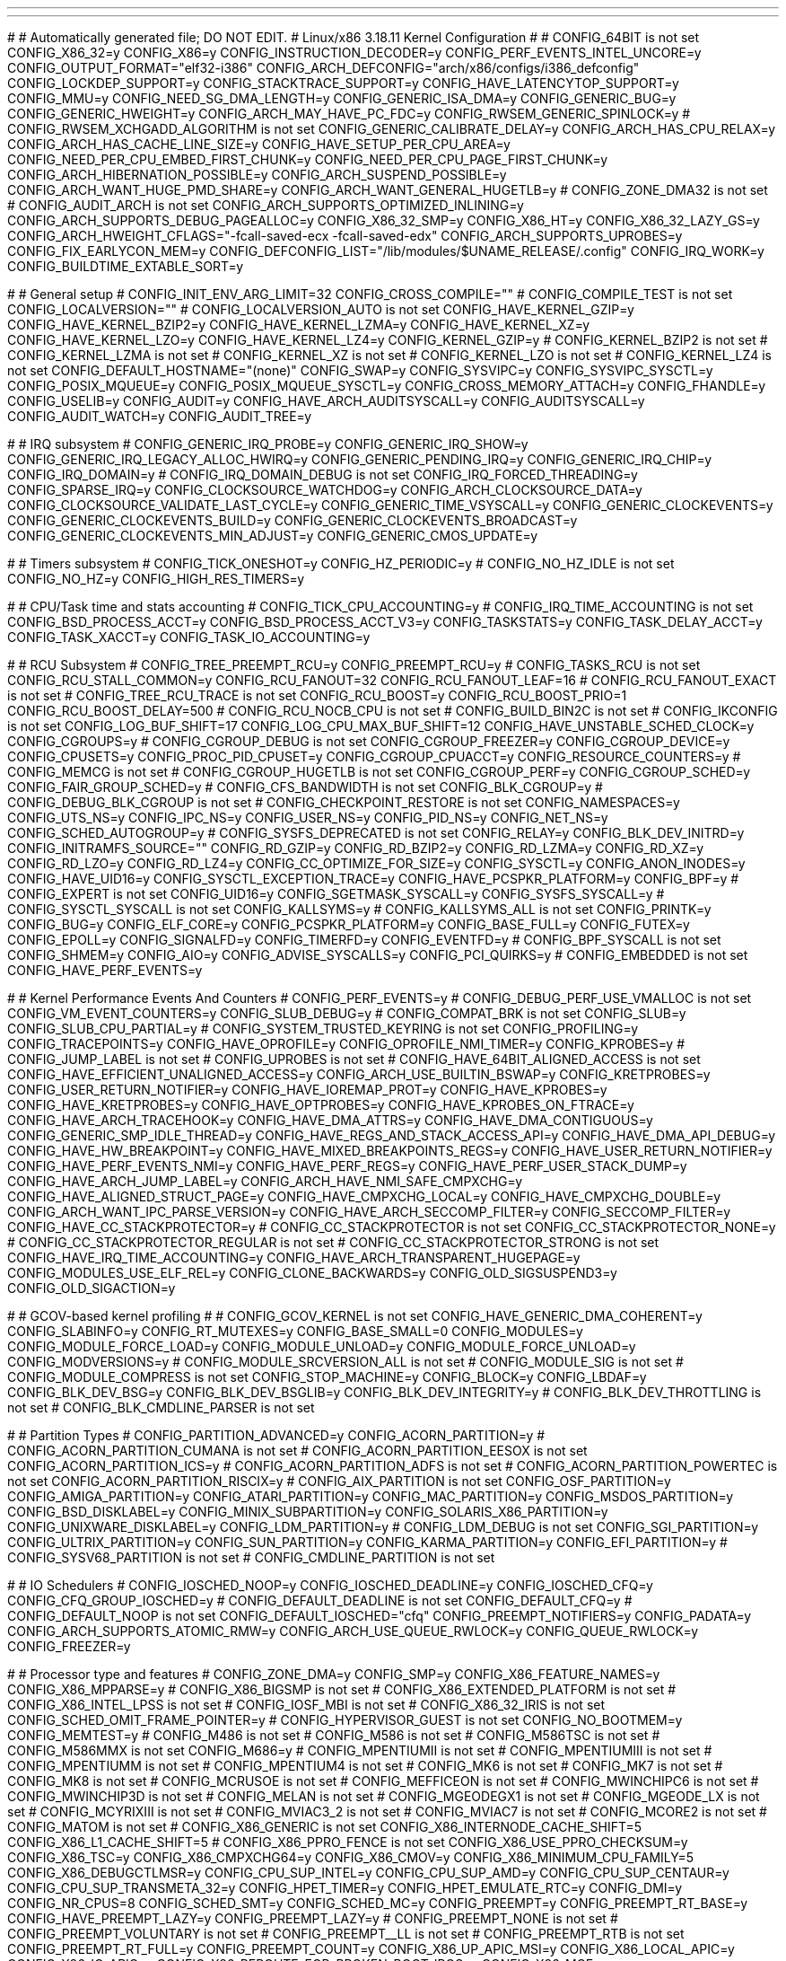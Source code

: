 ---
---

:skip-front-matter:
#
# Automatically generated file; DO NOT EDIT.
# Linux/x86 3.18.11 Kernel Configuration
#
# CONFIG_64BIT is not set
CONFIG_X86_32=y
CONFIG_X86=y
CONFIG_INSTRUCTION_DECODER=y
CONFIG_PERF_EVENTS_INTEL_UNCORE=y
CONFIG_OUTPUT_FORMAT="elf32-i386"
CONFIG_ARCH_DEFCONFIG="arch/x86/configs/i386_defconfig"
CONFIG_LOCKDEP_SUPPORT=y
CONFIG_STACKTRACE_SUPPORT=y
CONFIG_HAVE_LATENCYTOP_SUPPORT=y
CONFIG_MMU=y
CONFIG_NEED_SG_DMA_LENGTH=y
CONFIG_GENERIC_ISA_DMA=y
CONFIG_GENERIC_BUG=y
CONFIG_GENERIC_HWEIGHT=y
CONFIG_ARCH_MAY_HAVE_PC_FDC=y
CONFIG_RWSEM_GENERIC_SPINLOCK=y
# CONFIG_RWSEM_XCHGADD_ALGORITHM is not set
CONFIG_GENERIC_CALIBRATE_DELAY=y
CONFIG_ARCH_HAS_CPU_RELAX=y
CONFIG_ARCH_HAS_CACHE_LINE_SIZE=y
CONFIG_HAVE_SETUP_PER_CPU_AREA=y
CONFIG_NEED_PER_CPU_EMBED_FIRST_CHUNK=y
CONFIG_NEED_PER_CPU_PAGE_FIRST_CHUNK=y
CONFIG_ARCH_HIBERNATION_POSSIBLE=y
CONFIG_ARCH_SUSPEND_POSSIBLE=y
CONFIG_ARCH_WANT_HUGE_PMD_SHARE=y
CONFIG_ARCH_WANT_GENERAL_HUGETLB=y
# CONFIG_ZONE_DMA32 is not set
# CONFIG_AUDIT_ARCH is not set
CONFIG_ARCH_SUPPORTS_OPTIMIZED_INLINING=y
CONFIG_ARCH_SUPPORTS_DEBUG_PAGEALLOC=y
CONFIG_X86_32_SMP=y
CONFIG_X86_HT=y
CONFIG_X86_32_LAZY_GS=y
CONFIG_ARCH_HWEIGHT_CFLAGS="-fcall-saved-ecx -fcall-saved-edx"
CONFIG_ARCH_SUPPORTS_UPROBES=y
CONFIG_FIX_EARLYCON_MEM=y
CONFIG_DEFCONFIG_LIST="/lib/modules/$UNAME_RELEASE/.config"
CONFIG_IRQ_WORK=y
CONFIG_BUILDTIME_EXTABLE_SORT=y

#
# General setup
#
CONFIG_INIT_ENV_ARG_LIMIT=32
CONFIG_CROSS_COMPILE=""
# CONFIG_COMPILE_TEST is not set
CONFIG_LOCALVERSION=""
# CONFIG_LOCALVERSION_AUTO is not set
CONFIG_HAVE_KERNEL_GZIP=y
CONFIG_HAVE_KERNEL_BZIP2=y
CONFIG_HAVE_KERNEL_LZMA=y
CONFIG_HAVE_KERNEL_XZ=y
CONFIG_HAVE_KERNEL_LZO=y
CONFIG_HAVE_KERNEL_LZ4=y
CONFIG_KERNEL_GZIP=y
# CONFIG_KERNEL_BZIP2 is not set
# CONFIG_KERNEL_LZMA is not set
# CONFIG_KERNEL_XZ is not set
# CONFIG_KERNEL_LZO is not set
# CONFIG_KERNEL_LZ4 is not set
CONFIG_DEFAULT_HOSTNAME="(none)"
CONFIG_SWAP=y
CONFIG_SYSVIPC=y
CONFIG_SYSVIPC_SYSCTL=y
CONFIG_POSIX_MQUEUE=y
CONFIG_POSIX_MQUEUE_SYSCTL=y
CONFIG_CROSS_MEMORY_ATTACH=y
CONFIG_FHANDLE=y
CONFIG_USELIB=y
CONFIG_AUDIT=y
CONFIG_HAVE_ARCH_AUDITSYSCALL=y
CONFIG_AUDITSYSCALL=y
CONFIG_AUDIT_WATCH=y
CONFIG_AUDIT_TREE=y

#
# IRQ subsystem
#
CONFIG_GENERIC_IRQ_PROBE=y
CONFIG_GENERIC_IRQ_SHOW=y
CONFIG_GENERIC_IRQ_LEGACY_ALLOC_HWIRQ=y
CONFIG_GENERIC_PENDING_IRQ=y
CONFIG_GENERIC_IRQ_CHIP=y
CONFIG_IRQ_DOMAIN=y
# CONFIG_IRQ_DOMAIN_DEBUG is not set
CONFIG_IRQ_FORCED_THREADING=y
CONFIG_SPARSE_IRQ=y
CONFIG_CLOCKSOURCE_WATCHDOG=y
CONFIG_ARCH_CLOCKSOURCE_DATA=y
CONFIG_CLOCKSOURCE_VALIDATE_LAST_CYCLE=y
CONFIG_GENERIC_TIME_VSYSCALL=y
CONFIG_GENERIC_CLOCKEVENTS=y
CONFIG_GENERIC_CLOCKEVENTS_BUILD=y
CONFIG_GENERIC_CLOCKEVENTS_BROADCAST=y
CONFIG_GENERIC_CLOCKEVENTS_MIN_ADJUST=y
CONFIG_GENERIC_CMOS_UPDATE=y

#
# Timers subsystem
#
CONFIG_TICK_ONESHOT=y
CONFIG_HZ_PERIODIC=y
# CONFIG_NO_HZ_IDLE is not set
CONFIG_NO_HZ=y
CONFIG_HIGH_RES_TIMERS=y

#
# CPU/Task time and stats accounting
#
CONFIG_TICK_CPU_ACCOUNTING=y
# CONFIG_IRQ_TIME_ACCOUNTING is not set
CONFIG_BSD_PROCESS_ACCT=y
CONFIG_BSD_PROCESS_ACCT_V3=y
CONFIG_TASKSTATS=y
CONFIG_TASK_DELAY_ACCT=y
CONFIG_TASK_XACCT=y
CONFIG_TASK_IO_ACCOUNTING=y

#
# RCU Subsystem
#
CONFIG_TREE_PREEMPT_RCU=y
CONFIG_PREEMPT_RCU=y
# CONFIG_TASKS_RCU is not set
CONFIG_RCU_STALL_COMMON=y
CONFIG_RCU_FANOUT=32
CONFIG_RCU_FANOUT_LEAF=16
# CONFIG_RCU_FANOUT_EXACT is not set
# CONFIG_TREE_RCU_TRACE is not set
CONFIG_RCU_BOOST=y
CONFIG_RCU_BOOST_PRIO=1
CONFIG_RCU_BOOST_DELAY=500
# CONFIG_RCU_NOCB_CPU is not set
# CONFIG_BUILD_BIN2C is not set
# CONFIG_IKCONFIG is not set
CONFIG_LOG_BUF_SHIFT=17
CONFIG_LOG_CPU_MAX_BUF_SHIFT=12
CONFIG_HAVE_UNSTABLE_SCHED_CLOCK=y
CONFIG_CGROUPS=y
# CONFIG_CGROUP_DEBUG is not set
CONFIG_CGROUP_FREEZER=y
CONFIG_CGROUP_DEVICE=y
CONFIG_CPUSETS=y
CONFIG_PROC_PID_CPUSET=y
CONFIG_CGROUP_CPUACCT=y
CONFIG_RESOURCE_COUNTERS=y
# CONFIG_MEMCG is not set
# CONFIG_CGROUP_HUGETLB is not set
CONFIG_CGROUP_PERF=y
CONFIG_CGROUP_SCHED=y
CONFIG_FAIR_GROUP_SCHED=y
# CONFIG_CFS_BANDWIDTH is not set
CONFIG_BLK_CGROUP=y
# CONFIG_DEBUG_BLK_CGROUP is not set
# CONFIG_CHECKPOINT_RESTORE is not set
CONFIG_NAMESPACES=y
CONFIG_UTS_NS=y
CONFIG_IPC_NS=y
CONFIG_USER_NS=y
CONFIG_PID_NS=y
CONFIG_NET_NS=y
CONFIG_SCHED_AUTOGROUP=y
# CONFIG_SYSFS_DEPRECATED is not set
CONFIG_RELAY=y
CONFIG_BLK_DEV_INITRD=y
CONFIG_INITRAMFS_SOURCE=""
CONFIG_RD_GZIP=y
CONFIG_RD_BZIP2=y
CONFIG_RD_LZMA=y
CONFIG_RD_XZ=y
CONFIG_RD_LZO=y
CONFIG_RD_LZ4=y
CONFIG_CC_OPTIMIZE_FOR_SIZE=y
CONFIG_SYSCTL=y
CONFIG_ANON_INODES=y
CONFIG_HAVE_UID16=y
CONFIG_SYSCTL_EXCEPTION_TRACE=y
CONFIG_HAVE_PCSPKR_PLATFORM=y
CONFIG_BPF=y
# CONFIG_EXPERT is not set
CONFIG_UID16=y
CONFIG_SGETMASK_SYSCALL=y
CONFIG_SYSFS_SYSCALL=y
# CONFIG_SYSCTL_SYSCALL is not set
CONFIG_KALLSYMS=y
# CONFIG_KALLSYMS_ALL is not set
CONFIG_PRINTK=y
CONFIG_BUG=y
CONFIG_ELF_CORE=y
CONFIG_PCSPKR_PLATFORM=y
CONFIG_BASE_FULL=y
CONFIG_FUTEX=y
CONFIG_EPOLL=y
CONFIG_SIGNALFD=y
CONFIG_TIMERFD=y
CONFIG_EVENTFD=y
# CONFIG_BPF_SYSCALL is not set
CONFIG_SHMEM=y
CONFIG_AIO=y
CONFIG_ADVISE_SYSCALLS=y
CONFIG_PCI_QUIRKS=y
# CONFIG_EMBEDDED is not set
CONFIG_HAVE_PERF_EVENTS=y

#
# Kernel Performance Events And Counters
#
CONFIG_PERF_EVENTS=y
# CONFIG_DEBUG_PERF_USE_VMALLOC is not set
CONFIG_VM_EVENT_COUNTERS=y
CONFIG_SLUB_DEBUG=y
# CONFIG_COMPAT_BRK is not set
CONFIG_SLUB=y
CONFIG_SLUB_CPU_PARTIAL=y
# CONFIG_SYSTEM_TRUSTED_KEYRING is not set
CONFIG_PROFILING=y
CONFIG_TRACEPOINTS=y
CONFIG_HAVE_OPROFILE=y
CONFIG_OPROFILE_NMI_TIMER=y
CONFIG_KPROBES=y
# CONFIG_JUMP_LABEL is not set
# CONFIG_UPROBES is not set
# CONFIG_HAVE_64BIT_ALIGNED_ACCESS is not set
CONFIG_HAVE_EFFICIENT_UNALIGNED_ACCESS=y
CONFIG_ARCH_USE_BUILTIN_BSWAP=y
CONFIG_KRETPROBES=y
CONFIG_USER_RETURN_NOTIFIER=y
CONFIG_HAVE_IOREMAP_PROT=y
CONFIG_HAVE_KPROBES=y
CONFIG_HAVE_KRETPROBES=y
CONFIG_HAVE_OPTPROBES=y
CONFIG_HAVE_KPROBES_ON_FTRACE=y
CONFIG_HAVE_ARCH_TRACEHOOK=y
CONFIG_HAVE_DMA_ATTRS=y
CONFIG_HAVE_DMA_CONTIGUOUS=y
CONFIG_GENERIC_SMP_IDLE_THREAD=y
CONFIG_HAVE_REGS_AND_STACK_ACCESS_API=y
CONFIG_HAVE_DMA_API_DEBUG=y
CONFIG_HAVE_HW_BREAKPOINT=y
CONFIG_HAVE_MIXED_BREAKPOINTS_REGS=y
CONFIG_HAVE_USER_RETURN_NOTIFIER=y
CONFIG_HAVE_PERF_EVENTS_NMI=y
CONFIG_HAVE_PERF_REGS=y
CONFIG_HAVE_PERF_USER_STACK_DUMP=y
CONFIG_HAVE_ARCH_JUMP_LABEL=y
CONFIG_ARCH_HAVE_NMI_SAFE_CMPXCHG=y
CONFIG_HAVE_ALIGNED_STRUCT_PAGE=y
CONFIG_HAVE_CMPXCHG_LOCAL=y
CONFIG_HAVE_CMPXCHG_DOUBLE=y
CONFIG_ARCH_WANT_IPC_PARSE_VERSION=y
CONFIG_HAVE_ARCH_SECCOMP_FILTER=y
CONFIG_SECCOMP_FILTER=y
CONFIG_HAVE_CC_STACKPROTECTOR=y
# CONFIG_CC_STACKPROTECTOR is not set
CONFIG_CC_STACKPROTECTOR_NONE=y
# CONFIG_CC_STACKPROTECTOR_REGULAR is not set
# CONFIG_CC_STACKPROTECTOR_STRONG is not set
CONFIG_HAVE_IRQ_TIME_ACCOUNTING=y
CONFIG_HAVE_ARCH_TRANSPARENT_HUGEPAGE=y
CONFIG_MODULES_USE_ELF_REL=y
CONFIG_CLONE_BACKWARDS=y
CONFIG_OLD_SIGSUSPEND3=y
CONFIG_OLD_SIGACTION=y

#
# GCOV-based kernel profiling
#
# CONFIG_GCOV_KERNEL is not set
CONFIG_HAVE_GENERIC_DMA_COHERENT=y
CONFIG_SLABINFO=y
CONFIG_RT_MUTEXES=y
CONFIG_BASE_SMALL=0
CONFIG_MODULES=y
CONFIG_MODULE_FORCE_LOAD=y
CONFIG_MODULE_UNLOAD=y
CONFIG_MODULE_FORCE_UNLOAD=y
CONFIG_MODVERSIONS=y
# CONFIG_MODULE_SRCVERSION_ALL is not set
# CONFIG_MODULE_SIG is not set
# CONFIG_MODULE_COMPRESS is not set
CONFIG_STOP_MACHINE=y
CONFIG_BLOCK=y
CONFIG_LBDAF=y
CONFIG_BLK_DEV_BSG=y
CONFIG_BLK_DEV_BSGLIB=y
CONFIG_BLK_DEV_INTEGRITY=y
# CONFIG_BLK_DEV_THROTTLING is not set
# CONFIG_BLK_CMDLINE_PARSER is not set

#
# Partition Types
#
CONFIG_PARTITION_ADVANCED=y
CONFIG_ACORN_PARTITION=y
# CONFIG_ACORN_PARTITION_CUMANA is not set
# CONFIG_ACORN_PARTITION_EESOX is not set
CONFIG_ACORN_PARTITION_ICS=y
# CONFIG_ACORN_PARTITION_ADFS is not set
# CONFIG_ACORN_PARTITION_POWERTEC is not set
CONFIG_ACORN_PARTITION_RISCIX=y
# CONFIG_AIX_PARTITION is not set
CONFIG_OSF_PARTITION=y
CONFIG_AMIGA_PARTITION=y
CONFIG_ATARI_PARTITION=y
CONFIG_MAC_PARTITION=y
CONFIG_MSDOS_PARTITION=y
CONFIG_BSD_DISKLABEL=y
CONFIG_MINIX_SUBPARTITION=y
CONFIG_SOLARIS_X86_PARTITION=y
CONFIG_UNIXWARE_DISKLABEL=y
CONFIG_LDM_PARTITION=y
# CONFIG_LDM_DEBUG is not set
CONFIG_SGI_PARTITION=y
CONFIG_ULTRIX_PARTITION=y
CONFIG_SUN_PARTITION=y
CONFIG_KARMA_PARTITION=y
CONFIG_EFI_PARTITION=y
# CONFIG_SYSV68_PARTITION is not set
# CONFIG_CMDLINE_PARTITION is not set

#
# IO Schedulers
#
CONFIG_IOSCHED_NOOP=y
CONFIG_IOSCHED_DEADLINE=y
CONFIG_IOSCHED_CFQ=y
CONFIG_CFQ_GROUP_IOSCHED=y
# CONFIG_DEFAULT_DEADLINE is not set
CONFIG_DEFAULT_CFQ=y
# CONFIG_DEFAULT_NOOP is not set
CONFIG_DEFAULT_IOSCHED="cfq"
CONFIG_PREEMPT_NOTIFIERS=y
CONFIG_PADATA=y
CONFIG_ARCH_SUPPORTS_ATOMIC_RMW=y
CONFIG_ARCH_USE_QUEUE_RWLOCK=y
CONFIG_QUEUE_RWLOCK=y
CONFIG_FREEZER=y

#
# Processor type and features
#
CONFIG_ZONE_DMA=y
CONFIG_SMP=y
CONFIG_X86_FEATURE_NAMES=y
CONFIG_X86_MPPARSE=y
# CONFIG_X86_BIGSMP is not set
# CONFIG_X86_EXTENDED_PLATFORM is not set
# CONFIG_X86_INTEL_LPSS is not set
# CONFIG_IOSF_MBI is not set
# CONFIG_X86_32_IRIS is not set
CONFIG_SCHED_OMIT_FRAME_POINTER=y
# CONFIG_HYPERVISOR_GUEST is not set
CONFIG_NO_BOOTMEM=y
CONFIG_MEMTEST=y
# CONFIG_M486 is not set
# CONFIG_M586 is not set
# CONFIG_M586TSC is not set
# CONFIG_M586MMX is not set
CONFIG_M686=y
# CONFIG_MPENTIUMII is not set
# CONFIG_MPENTIUMIII is not set
# CONFIG_MPENTIUMM is not set
# CONFIG_MPENTIUM4 is not set
# CONFIG_MK6 is not set
# CONFIG_MK7 is not set
# CONFIG_MK8 is not set
# CONFIG_MCRUSOE is not set
# CONFIG_MEFFICEON is not set
# CONFIG_MWINCHIPC6 is not set
# CONFIG_MWINCHIP3D is not set
# CONFIG_MELAN is not set
# CONFIG_MGEODEGX1 is not set
# CONFIG_MGEODE_LX is not set
# CONFIG_MCYRIXIII is not set
# CONFIG_MVIAC3_2 is not set
# CONFIG_MVIAC7 is not set
# CONFIG_MCORE2 is not set
# CONFIG_MATOM is not set
# CONFIG_X86_GENERIC is not set
CONFIG_X86_INTERNODE_CACHE_SHIFT=5
CONFIG_X86_L1_CACHE_SHIFT=5
# CONFIG_X86_PPRO_FENCE is not set
CONFIG_X86_USE_PPRO_CHECKSUM=y
CONFIG_X86_TSC=y
CONFIG_X86_CMPXCHG64=y
CONFIG_X86_CMOV=y
CONFIG_X86_MINIMUM_CPU_FAMILY=5
CONFIG_X86_DEBUGCTLMSR=y
CONFIG_CPU_SUP_INTEL=y
CONFIG_CPU_SUP_AMD=y
CONFIG_CPU_SUP_CENTAUR=y
CONFIG_CPU_SUP_TRANSMETA_32=y
CONFIG_HPET_TIMER=y
CONFIG_HPET_EMULATE_RTC=y
CONFIG_DMI=y
CONFIG_NR_CPUS=8
CONFIG_SCHED_SMT=y
CONFIG_SCHED_MC=y
CONFIG_PREEMPT=y
CONFIG_PREEMPT_RT_BASE=y
CONFIG_HAVE_PREEMPT_LAZY=y
CONFIG_PREEMPT_LAZY=y
# CONFIG_PREEMPT_NONE is not set
# CONFIG_PREEMPT_VOLUNTARY is not set
# CONFIG_PREEMPT__LL is not set
# CONFIG_PREEMPT_RTB is not set
CONFIG_PREEMPT_RT_FULL=y
CONFIG_PREEMPT_COUNT=y
CONFIG_X86_UP_APIC_MSI=y
CONFIG_X86_LOCAL_APIC=y
CONFIG_X86_IO_APIC=y
CONFIG_X86_REROUTE_FOR_BROKEN_BOOT_IRQS=y
CONFIG_X86_MCE=y
CONFIG_X86_MCE_INTEL=y
CONFIG_X86_MCE_AMD=y
# CONFIG_X86_ANCIENT_MCE is not set
CONFIG_X86_MCE_THRESHOLD=y
CONFIG_X86_MCE_INJECT=m
CONFIG_X86_THERMAL_VECTOR=y
CONFIG_VM86=y
CONFIG_X86_16BIT=y
CONFIG_X86_ESPFIX32=y
# CONFIG_TOSHIBA is not set
CONFIG_I8K=m
# CONFIG_X86_REBOOTFIXUPS is not set
CONFIG_MICROCODE=m
CONFIG_MICROCODE_INTEL=y
CONFIG_MICROCODE_AMD=y
CONFIG_MICROCODE_OLD_INTERFACE=y
# CONFIG_MICROCODE_INTEL_EARLY is not set
# CONFIG_MICROCODE_AMD_EARLY is not set
CONFIG_X86_MSR=m
CONFIG_X86_CPUID=m
# CONFIG_NOHIGHMEM is not set
# CONFIG_HIGHMEM4G is not set
CONFIG_HIGHMEM64G=y
CONFIG_PAGE_OFFSET=0xC0000000
CONFIG_HIGHMEM=y
CONFIG_X86_PAE=y
CONFIG_ARCH_PHYS_ADDR_T_64BIT=y
CONFIG_ARCH_DMA_ADDR_T_64BIT=y
CONFIG_NEED_NODE_MEMMAP_SIZE=y
CONFIG_ARCH_FLATMEM_ENABLE=y
CONFIG_ARCH_SPARSEMEM_ENABLE=y
CONFIG_ARCH_SELECT_MEMORY_MODEL=y
CONFIG_ILLEGAL_POINTER_VALUE=0
CONFIG_SELECT_MEMORY_MODEL=y
# CONFIG_FLATMEM_MANUAL is not set
CONFIG_SPARSEMEM_MANUAL=y
CONFIG_SPARSEMEM=y
CONFIG_HAVE_MEMORY_PRESENT=y
CONFIG_SPARSEMEM_STATIC=y
CONFIG_HAVE_MEMBLOCK=y
CONFIG_HAVE_MEMBLOCK_NODE_MAP=y
CONFIG_ARCH_DISCARD_MEMBLOCK=y
# CONFIG_HAVE_BOOTMEM_INFO_NODE is not set
# CONFIG_MEMORY_HOTPLUG is not set
CONFIG_SPLIT_PTLOCK_CPUS=4
CONFIG_ARCH_ENABLE_SPLIT_PMD_PTLOCK=y
CONFIG_MEMORY_BALLOON=y
CONFIG_BALLOON_COMPACTION=y
CONFIG_COMPACTION=y
CONFIG_MIGRATION=y
CONFIG_PHYS_ADDR_T_64BIT=y
CONFIG_ZONE_DMA_FLAG=1
CONFIG_BOUNCE=y
CONFIG_NEED_BOUNCE_POOL=y
CONFIG_VIRT_TO_BUS=y
CONFIG_MMU_NOTIFIER=y
CONFIG_KSM=y
CONFIG_DEFAULT_MMAP_MIN_ADDR=65536
# CONFIG_CLEANCACHE is not set
# CONFIG_FRONTSWAP is not set
# CONFIG_CMA is not set
# CONFIG_ZPOOL is not set
# CONFIG_ZBUD is not set
# CONFIG_ZSMALLOC is not set
CONFIG_GENERIC_EARLY_IOREMAP=y
# CONFIG_HIGHPTE is not set
# CONFIG_X86_CHECK_BIOS_CORRUPTION is not set
CONFIG_X86_RESERVE_LOW=64
# CONFIG_MATH_EMULATION is not set
CONFIG_MTRR=y
CONFIG_MTRR_SANITIZER=y
CONFIG_MTRR_SANITIZER_ENABLE_DEFAULT=0
CONFIG_MTRR_SANITIZER_SPARE_REG_NR_DEFAULT=1
CONFIG_X86_PAT=y
CONFIG_ARCH_USES_PG_UNCACHED=y
CONFIG_ARCH_RANDOM=y
CONFIG_X86_SMAP=y
CONFIG_EFI=y
CONFIG_EFI_STUB=y
CONFIG_SECCOMP=y
# CONFIG_HZ_100 is not set
CONFIG_HZ_250=y
# CONFIG_HZ_300 is not set
# CONFIG_HZ_1000 is not set
CONFIG_HZ=250
CONFIG_SCHED_HRTICK=y
CONFIG_KEXEC=y
CONFIG_CRASH_DUMP=y
# CONFIG_KEXEC_JUMP is not set
CONFIG_PHYSICAL_START=0x1000000
CONFIG_RELOCATABLE=y
# CONFIG_RANDOMIZE_BASE is not set
CONFIG_X86_NEED_RELOCS=y
CONFIG_PHYSICAL_ALIGN=0x1000000
CONFIG_HOTPLUG_CPU=y
# CONFIG_BOOTPARAM_HOTPLUG_CPU0 is not set
# CONFIG_DEBUG_HOTPLUG_CPU0 is not set
# CONFIG_COMPAT_VDSO is not set
# CONFIG_CMDLINE_BOOL is not set
CONFIG_ARCH_ENABLE_MEMORY_HOTPLUG=y

#
# Power management and ACPI options
#
CONFIG_SUSPEND=y
CONFIG_SUSPEND_FREEZER=y
CONFIG_HIBERNATE_CALLBACKS=y
CONFIG_HIBERNATION=y
CONFIG_PM_STD_PARTITION=""
CONFIG_PM_SLEEP=y
CONFIG_PM_SLEEP_SMP=y
# CONFIG_PM_AUTOSLEEP is not set
# CONFIG_PM_WAKELOCKS is not set
CONFIG_PM_RUNTIME=y
CONFIG_PM=y
CONFIG_PM_DEBUG=y
CONFIG_PM_ADVANCED_DEBUG=y
# CONFIG_PM_TEST_SUSPEND is not set
CONFIG_PM_SLEEP_DEBUG=y
# CONFIG_DPM_WATCHDOG is not set
# CONFIG_PM_TRACE_RTC is not set
# CONFIG_WQ_POWER_EFFICIENT_DEFAULT is not set
CONFIG_ACPI=y
CONFIG_ACPI_LEGACY_TABLES_LOOKUP=y
CONFIG_ARCH_MIGHT_HAVE_ACPI_PDC=y
CONFIG_ACPI_SLEEP=y
# CONFIG_ACPI_PROCFS_POWER is not set
# CONFIG_ACPI_EC_DEBUGFS is not set
CONFIG_ACPI_AC=m
CONFIG_ACPI_BATTERY=m
CONFIG_ACPI_BUTTON=m
CONFIG_ACPI_VIDEO=m
CONFIG_ACPI_FAN=m
CONFIG_ACPI_DOCK=y
CONFIG_ACPI_PROCESSOR=m
CONFIG_ACPI_IPMI=m
CONFIG_ACPI_HOTPLUG_CPU=y
CONFIG_ACPI_PROCESSOR_AGGREGATOR=m
CONFIG_ACPI_THERMAL=m
# CONFIG_ACPI_CUSTOM_DSDT is not set
# CONFIG_ACPI_INITRD_TABLE_OVERRIDE is not set
# CONFIG_ACPI_DEBUG is not set
# CONFIG_ACPI_PCI_SLOT is not set
CONFIG_X86_PM_TIMER=y
CONFIG_ACPI_CONTAINER=y
CONFIG_ACPI_SBS=m
CONFIG_ACPI_HED=y
# CONFIG_ACPI_CUSTOM_METHOD is not set
# CONFIG_ACPI_BGRT is not set
# CONFIG_ACPI_REDUCED_HARDWARE_ONLY is not set
CONFIG_HAVE_ACPI_APEI=y
CONFIG_HAVE_ACPI_APEI_NMI=y
CONFIG_ACPI_APEI=y
CONFIG_ACPI_APEI_GHES=y
CONFIG_ACPI_APEI_PCIEAER=y
# CONFIG_ACPI_APEI_EINJ is not set
# CONFIG_ACPI_APEI_ERST_DEBUG is not set
# CONFIG_ACPI_EXTLOG is not set
CONFIG_SFI=y
# CONFIG_APM is not set

#
# CPU Frequency scaling
#
CONFIG_CPU_FREQ=y
CONFIG_CPU_FREQ_GOV_COMMON=y
CONFIG_CPU_FREQ_STAT=m
# CONFIG_CPU_FREQ_STAT_DETAILS is not set
CONFIG_CPU_FREQ_DEFAULT_GOV_PERFORMANCE=y
# CONFIG_CPU_FREQ_DEFAULT_GOV_USERSPACE is not set
# CONFIG_CPU_FREQ_DEFAULT_GOV_ONDEMAND is not set
# CONFIG_CPU_FREQ_DEFAULT_GOV_CONSERVATIVE is not set
CONFIG_CPU_FREQ_GOV_PERFORMANCE=y
CONFIG_CPU_FREQ_GOV_POWERSAVE=m
CONFIG_CPU_FREQ_GOV_USERSPACE=m
CONFIG_CPU_FREQ_GOV_ONDEMAND=y
CONFIG_CPU_FREQ_GOV_CONSERVATIVE=m

#
# x86 CPU frequency scaling drivers
#
# CONFIG_X86_INTEL_PSTATE is not set
CONFIG_X86_PCC_CPUFREQ=m
CONFIG_X86_ACPI_CPUFREQ=m
CONFIG_X86_ACPI_CPUFREQ_CPB=y
# CONFIG_X86_POWERNOW_K6 is not set
# CONFIG_X86_POWERNOW_K7 is not set
# CONFIG_X86_AMD_FREQ_SENSITIVITY is not set
# CONFIG_X86_GX_SUSPMOD is not set
CONFIG_X86_SPEEDSTEP_CENTRINO=m
CONFIG_X86_SPEEDSTEP_CENTRINO_TABLE=y
# CONFIG_X86_SPEEDSTEP_ICH is not set
# CONFIG_X86_SPEEDSTEP_SMI is not set
CONFIG_X86_P4_CLOCKMOD=m
# CONFIG_X86_CPUFREQ_NFORCE2 is not set
# CONFIG_X86_LONGRUN is not set
# CONFIG_X86_LONGHAUL is not set
# CONFIG_X86_E_POWERSAVER is not set

#
# shared options
#
CONFIG_X86_SPEEDSTEP_LIB=m

#
# CPU Idle
#
CONFIG_CPU_IDLE=y
CONFIG_CPU_IDLE_GOV_LADDER=y
CONFIG_CPU_IDLE_GOV_MENU=y
# CONFIG_ARCH_NEEDS_CPU_IDLE_COUPLED is not set
CONFIG_INTEL_IDLE=y

#
# Bus options (PCI etc.)
#
CONFIG_PCI=y
# CONFIG_PCI_GOBIOS is not set
# CONFIG_PCI_GOMMCONFIG is not set
# CONFIG_PCI_GODIRECT is not set
CONFIG_PCI_GOANY=y
CONFIG_PCI_BIOS=y
CONFIG_PCI_DIRECT=y
CONFIG_PCI_MMCONFIG=y
CONFIG_PCI_DOMAINS=y
CONFIG_PCIEPORTBUS=y
CONFIG_HOTPLUG_PCI_PCIE=y
CONFIG_PCIEAER=y
# CONFIG_PCIE_ECRC is not set
CONFIG_PCIEAER_INJECT=m
CONFIG_PCIEASPM=y
# CONFIG_PCIEASPM_DEBUG is not set
CONFIG_PCIEASPM_DEFAULT=y
# CONFIG_PCIEASPM_POWERSAVE is not set
# CONFIG_PCIEASPM_PERFORMANCE is not set
CONFIG_PCIE_PME=y
CONFIG_PCI_MSI=y
# CONFIG_PCI_DEBUG is not set
# CONFIG_PCI_REALLOC_ENABLE_AUTO is not set
CONFIG_PCI_STUB=m
CONFIG_HT_IRQ=y
CONFIG_PCI_ATS=y
CONFIG_PCI_IOV=y
# CONFIG_PCI_PRI is not set
# CONFIG_PCI_PASID is not set
CONFIG_PCI_IOAPIC=y
CONFIG_PCI_LABEL=y

#
# PCI host controller drivers
#
CONFIG_ISA_DMA_API=y
# CONFIG_ISA is not set
# CONFIG_SCx200 is not set
# CONFIG_ALIX is not set
# CONFIG_NET5501 is not set
# CONFIG_GEOS is not set
CONFIG_AMD_NB=y
CONFIG_PCCARD=m
CONFIG_PCMCIA=m
CONFIG_PCMCIA_LOAD_CIS=y
CONFIG_CARDBUS=y

#
# PC-card bridges
#
CONFIG_YENTA=m
CONFIG_YENTA_O2=y
CONFIG_YENTA_RICOH=y
CONFIG_YENTA_TI=y
CONFIG_YENTA_ENE_TUNE=y
CONFIG_YENTA_TOSHIBA=y
CONFIG_PD6729=m
CONFIG_I82092=m
CONFIG_PCCARD_NONSTATIC=y
CONFIG_HOTPLUG_PCI=y
# CONFIG_HOTPLUG_PCI_COMPAQ is not set
# CONFIG_HOTPLUG_PCI_IBM is not set
CONFIG_HOTPLUG_PCI_ACPI=y
CONFIG_HOTPLUG_PCI_ACPI_IBM=m
CONFIG_HOTPLUG_PCI_CPCI=y
CONFIG_HOTPLUG_PCI_CPCI_ZT5550=m
CONFIG_HOTPLUG_PCI_CPCI_GENERIC=m
CONFIG_HOTPLUG_PCI_SHPC=m
# CONFIG_RAPIDIO is not set
# CONFIG_X86_SYSFB is not set

#
# Executable file formats / Emulations
#
CONFIG_BINFMT_ELF=y
CONFIG_ARCH_BINFMT_ELF_RANDOMIZE_PIE=y
CONFIG_CORE_DUMP_DEFAULT_ELF_HEADERS=y
CONFIG_BINFMT_SCRIPT=y
CONFIG_HAVE_AOUT=y
# CONFIG_BINFMT_AOUT is not set
CONFIG_BINFMT_MISC=m
CONFIG_COREDUMP=y
CONFIG_HAVE_ATOMIC_IOMAP=y
CONFIG_PMC_ATOM=y
CONFIG_NET=y

#
# Networking options
#
CONFIG_PACKET=y
# CONFIG_PACKET_DIAG is not set
CONFIG_UNIX=y
# CONFIG_UNIX_DIAG is not set
CONFIG_XFRM=y
CONFIG_XFRM_ALGO=m
CONFIG_XFRM_USER=m
CONFIG_XFRM_SUB_POLICY=y
CONFIG_XFRM_MIGRATE=y
# CONFIG_XFRM_STATISTICS is not set
CONFIG_XFRM_IPCOMP=m
CONFIG_NET_KEY=m
CONFIG_NET_KEY_MIGRATE=y
CONFIG_INET=y
CONFIG_IP_MULTICAST=y
CONFIG_IP_ADVANCED_ROUTER=y
CONFIG_IP_FIB_TRIE_STATS=y
CONFIG_IP_MULTIPLE_TABLES=y
CONFIG_IP_ROUTE_MULTIPATH=y
CONFIG_IP_ROUTE_VERBOSE=y
CONFIG_IP_ROUTE_CLASSID=y
# CONFIG_IP_PNP is not set
CONFIG_NET_IPIP=m
CONFIG_NET_IPGRE_DEMUX=m
CONFIG_NET_IP_TUNNEL=m
CONFIG_NET_IPGRE=m
CONFIG_NET_IPGRE_BROADCAST=y
CONFIG_IP_MROUTE=y
CONFIG_IP_MROUTE_MULTIPLE_TABLES=y
CONFIG_IP_PIMSM_V1=y
CONFIG_IP_PIMSM_V2=y
CONFIG_SYN_COOKIES=y
# CONFIG_NET_IPVTI is not set
CONFIG_NET_UDP_TUNNEL=m
# CONFIG_NET_FOU is not set
# CONFIG_GENEVE is not set
CONFIG_INET_AH=m
CONFIG_INET_ESP=m
CONFIG_INET_IPCOMP=m
CONFIG_INET_XFRM_TUNNEL=m
CONFIG_INET_TUNNEL=m
CONFIG_INET_XFRM_MODE_TRANSPORT=m
CONFIG_INET_XFRM_MODE_TUNNEL=m
CONFIG_INET_XFRM_MODE_BEET=m
CONFIG_INET_LRO=m
CONFIG_INET_DIAG=m
CONFIG_INET_TCP_DIAG=m
# CONFIG_INET_UDP_DIAG is not set
CONFIG_TCP_CONG_ADVANCED=y
CONFIG_TCP_CONG_BIC=m
CONFIG_TCP_CONG_CUBIC=y
CONFIG_TCP_CONG_WESTWOOD=m
CONFIG_TCP_CONG_HTCP=m
CONFIG_TCP_CONG_HSTCP=m
CONFIG_TCP_CONG_HYBLA=m
CONFIG_TCP_CONG_VEGAS=m
CONFIG_TCP_CONG_SCALABLE=m
CONFIG_TCP_CONG_LP=m
CONFIG_TCP_CONG_VENO=m
CONFIG_TCP_CONG_YEAH=m
CONFIG_TCP_CONG_ILLINOIS=m
# CONFIG_TCP_CONG_DCTCP is not set
CONFIG_DEFAULT_CUBIC=y
# CONFIG_DEFAULT_RENO is not set
CONFIG_DEFAULT_TCP_CONG="cubic"
CONFIG_TCP_MD5SIG=y
CONFIG_IPV6=y
CONFIG_IPV6_ROUTER_PREF=y
CONFIG_IPV6_ROUTE_INFO=y
CONFIG_IPV6_OPTIMISTIC_DAD=y
CONFIG_INET6_AH=m
CONFIG_INET6_ESP=m
CONFIG_INET6_IPCOMP=m
CONFIG_IPV6_MIP6=y
CONFIG_INET6_XFRM_TUNNEL=m
CONFIG_INET6_TUNNEL=m
CONFIG_INET6_XFRM_MODE_TRANSPORT=m
CONFIG_INET6_XFRM_MODE_TUNNEL=m
CONFIG_INET6_XFRM_MODE_BEET=m
CONFIG_INET6_XFRM_MODE_ROUTEOPTIMIZATION=m
# CONFIG_IPV6_VTI is not set
CONFIG_IPV6_SIT=m
CONFIG_IPV6_SIT_6RD=y
CONFIG_IPV6_NDISC_NODETYPE=y
CONFIG_IPV6_TUNNEL=m
# CONFIG_IPV6_GRE is not set
CONFIG_IPV6_MULTIPLE_TABLES=y
CONFIG_IPV6_SUBTREES=y
CONFIG_IPV6_MROUTE=y
CONFIG_IPV6_MROUTE_MULTIPLE_TABLES=y
CONFIG_IPV6_PIMSM_V2=y
# CONFIG_NETLABEL is not set
CONFIG_NETWORK_SECMARK=y
CONFIG_NET_PTP_CLASSIFY=y
# CONFIG_NETWORK_PHY_TIMESTAMPING is not set
CONFIG_NETFILTER=y
# CONFIG_NETFILTER_DEBUG is not set
CONFIG_NETFILTER_ADVANCED=y
CONFIG_BRIDGE_NETFILTER=m

#
# Core Netfilter Configuration
#
CONFIG_NETFILTER_NETLINK=m
# CONFIG_NETFILTER_NETLINK_ACCT is not set
CONFIG_NETFILTER_NETLINK_QUEUE=m
CONFIG_NETFILTER_NETLINK_LOG=m
CONFIG_NF_CONNTRACK=m
CONFIG_NF_CONNTRACK_MARK=y
CONFIG_NF_CONNTRACK_SECMARK=y
CONFIG_NF_CONNTRACK_ZONES=y
CONFIG_NF_CONNTRACK_PROCFS=y
CONFIG_NF_CONNTRACK_EVENTS=y
# CONFIG_NF_CONNTRACK_TIMEOUT is not set
CONFIG_NF_CONNTRACK_TIMESTAMP=y
CONFIG_NF_CT_PROTO_DCCP=m
CONFIG_NF_CT_PROTO_GRE=m
CONFIG_NF_CT_PROTO_SCTP=m
CONFIG_NF_CT_PROTO_UDPLITE=m
CONFIG_NF_CONNTRACK_AMANDA=m
CONFIG_NF_CONNTRACK_FTP=m
CONFIG_NF_CONNTRACK_H323=m
CONFIG_NF_CONNTRACK_IRC=m
CONFIG_NF_CONNTRACK_BROADCAST=m
CONFIG_NF_CONNTRACK_NETBIOS_NS=m
CONFIG_NF_CONNTRACK_SNMP=m
CONFIG_NF_CONNTRACK_PPTP=m
CONFIG_NF_CONNTRACK_SANE=m
CONFIG_NF_CONNTRACK_SIP=m
CONFIG_NF_CONNTRACK_TFTP=m
CONFIG_NF_CT_NETLINK=m
# CONFIG_NF_CT_NETLINK_TIMEOUT is not set
# CONFIG_NETFILTER_NETLINK_QUEUE_CT is not set
# CONFIG_NF_TABLES is not set
CONFIG_NETFILTER_XTABLES=m

#
# Xtables combined modules
#
CONFIG_NETFILTER_XT_MARK=m
CONFIG_NETFILTER_XT_CONNMARK=m
CONFIG_NETFILTER_XT_SET=m

#
# Xtables targets
#
CONFIG_NETFILTER_XT_TARGET_AUDIT=m
CONFIG_NETFILTER_XT_TARGET_CHECKSUM=m
CONFIG_NETFILTER_XT_TARGET_CLASSIFY=m
CONFIG_NETFILTER_XT_TARGET_CONNMARK=m
CONFIG_NETFILTER_XT_TARGET_CONNSECMARK=m
CONFIG_NETFILTER_XT_TARGET_CT=m
CONFIG_NETFILTER_XT_TARGET_DSCP=m
CONFIG_NETFILTER_XT_TARGET_HL=m
# CONFIG_NETFILTER_XT_TARGET_HMARK is not set
CONFIG_NETFILTER_XT_TARGET_IDLETIMER=m
CONFIG_NETFILTER_XT_TARGET_LED=m
# CONFIG_NETFILTER_XT_TARGET_LOG is not set
CONFIG_NETFILTER_XT_TARGET_MARK=m
CONFIG_NETFILTER_XT_TARGET_NFLOG=m
CONFIG_NETFILTER_XT_TARGET_NFQUEUE=m
CONFIG_NETFILTER_XT_TARGET_NOTRACK=m
CONFIG_NETFILTER_XT_TARGET_RATEEST=m
CONFIG_NETFILTER_XT_TARGET_TEE=m
CONFIG_NETFILTER_XT_TARGET_TPROXY=m
CONFIG_NETFILTER_XT_TARGET_TRACE=m
CONFIG_NETFILTER_XT_TARGET_SECMARK=m
CONFIG_NETFILTER_XT_TARGET_TCPMSS=m
CONFIG_NETFILTER_XT_TARGET_TCPOPTSTRIP=m

#
# Xtables matches
#
CONFIG_NETFILTER_XT_MATCH_ADDRTYPE=m
# CONFIG_NETFILTER_XT_MATCH_BPF is not set
# CONFIG_NETFILTER_XT_MATCH_CGROUP is not set
CONFIG_NETFILTER_XT_MATCH_CLUSTER=m
CONFIG_NETFILTER_XT_MATCH_COMMENT=m
CONFIG_NETFILTER_XT_MATCH_CONNBYTES=m
# CONFIG_NETFILTER_XT_MATCH_CONNLABEL is not set
CONFIG_NETFILTER_XT_MATCH_CONNLIMIT=m
CONFIG_NETFILTER_XT_MATCH_CONNMARK=m
CONFIG_NETFILTER_XT_MATCH_CONNTRACK=m
CONFIG_NETFILTER_XT_MATCH_CPU=m
CONFIG_NETFILTER_XT_MATCH_DCCP=m
CONFIG_NETFILTER_XT_MATCH_DEVGROUP=m
CONFIG_NETFILTER_XT_MATCH_DSCP=m
CONFIG_NETFILTER_XT_MATCH_ECN=m
CONFIG_NETFILTER_XT_MATCH_ESP=m
CONFIG_NETFILTER_XT_MATCH_HASHLIMIT=m
CONFIG_NETFILTER_XT_MATCH_HELPER=m
CONFIG_NETFILTER_XT_MATCH_HL=m
# CONFIG_NETFILTER_XT_MATCH_IPCOMP is not set
CONFIG_NETFILTER_XT_MATCH_IPRANGE=m
CONFIG_NETFILTER_XT_MATCH_IPVS=m
CONFIG_NETFILTER_XT_MATCH_L2TP=m
CONFIG_NETFILTER_XT_MATCH_LENGTH=m
CONFIG_NETFILTER_XT_MATCH_LIMIT=m
CONFIG_NETFILTER_XT_MATCH_MAC=m
CONFIG_NETFILTER_XT_MATCH_MARK=m
CONFIG_NETFILTER_XT_MATCH_MULTIPORT=m
# CONFIG_NETFILTER_XT_MATCH_NFACCT is not set
CONFIG_NETFILTER_XT_MATCH_OSF=m
CONFIG_NETFILTER_XT_MATCH_OWNER=m
CONFIG_NETFILTER_XT_MATCH_POLICY=m
CONFIG_NETFILTER_XT_MATCH_PHYSDEV=m
CONFIG_NETFILTER_XT_MATCH_PKTTYPE=m
CONFIG_NETFILTER_XT_MATCH_QUOTA=m
CONFIG_NETFILTER_XT_MATCH_RATEEST=m
CONFIG_NETFILTER_XT_MATCH_REALM=m
CONFIG_NETFILTER_XT_MATCH_RECENT=m
CONFIG_NETFILTER_XT_MATCH_SCTP=m
CONFIG_NETFILTER_XT_MATCH_SOCKET=m
CONFIG_NETFILTER_XT_MATCH_STATE=m
CONFIG_NETFILTER_XT_MATCH_STATISTIC=m
CONFIG_NETFILTER_XT_MATCH_STRING=m
CONFIG_NETFILTER_XT_MATCH_TCPMSS=m
CONFIG_NETFILTER_XT_MATCH_TIME=m
CONFIG_NETFILTER_XT_MATCH_U32=m
CONFIG_IP_SET=m
CONFIG_IP_SET_MAX=256
CONFIG_IP_SET_BITMAP_IP=m
CONFIG_IP_SET_BITMAP_IPMAC=m
CONFIG_IP_SET_BITMAP_PORT=m
CONFIG_IP_SET_HASH_IP=m
# CONFIG_IP_SET_HASH_IPMARK is not set
CONFIG_IP_SET_HASH_IPPORT=m
CONFIG_IP_SET_HASH_IPPORTIP=m
CONFIG_IP_SET_HASH_IPPORTNET=m
# CONFIG_IP_SET_HASH_MAC is not set
# CONFIG_IP_SET_HASH_NETPORTNET is not set
CONFIG_IP_SET_HASH_NET=m
# CONFIG_IP_SET_HASH_NETNET is not set
CONFIG_IP_SET_HASH_NETPORT=m
CONFIG_IP_SET_HASH_NETIFACE=m
CONFIG_IP_SET_LIST_SET=m
CONFIG_IP_VS=m
CONFIG_IP_VS_IPV6=y
# CONFIG_IP_VS_DEBUG is not set
CONFIG_IP_VS_TAB_BITS=12

#
# IPVS transport protocol load balancing support
#
CONFIG_IP_VS_PROTO_TCP=y
CONFIG_IP_VS_PROTO_UDP=y
CONFIG_IP_VS_PROTO_AH_ESP=y
CONFIG_IP_VS_PROTO_ESP=y
CONFIG_IP_VS_PROTO_AH=y
CONFIG_IP_VS_PROTO_SCTP=y

#
# IPVS scheduler
#
CONFIG_IP_VS_RR=m
CONFIG_IP_VS_WRR=m
CONFIG_IP_VS_LC=m
CONFIG_IP_VS_WLC=m
# CONFIG_IP_VS_FO is not set
CONFIG_IP_VS_LBLC=m
CONFIG_IP_VS_LBLCR=m
CONFIG_IP_VS_DH=m
CONFIG_IP_VS_SH=m
CONFIG_IP_VS_SED=m
CONFIG_IP_VS_NQ=m

#
# IPVS SH scheduler
#
CONFIG_IP_VS_SH_TAB_BITS=8

#
# IPVS application helper
#
CONFIG_IP_VS_NFCT=y
CONFIG_IP_VS_PE_SIP=m

#
# IP: Netfilter Configuration
#
CONFIG_NF_DEFRAG_IPV4=m
CONFIG_NF_CONNTRACK_IPV4=m
CONFIG_NF_CONNTRACK_PROC_COMPAT=y
# CONFIG_NF_LOG_ARP is not set
# CONFIG_NF_LOG_IPV4 is not set
CONFIG_NF_REJECT_IPV4=m
# CONFIG_NF_NAT_IPV4 is not set
CONFIG_IP_NF_IPTABLES=m
CONFIG_IP_NF_MATCH_AH=m
CONFIG_IP_NF_MATCH_ECN=m
# CONFIG_IP_NF_MATCH_RPFILTER is not set
CONFIG_IP_NF_MATCH_TTL=m
CONFIG_IP_NF_FILTER=m
CONFIG_IP_NF_TARGET_REJECT=m
# CONFIG_IP_NF_TARGET_SYNPROXY is not set
# CONFIG_IP_NF_NAT is not set
CONFIG_IP_NF_MANGLE=m
CONFIG_IP_NF_TARGET_CLUSTERIP=m
CONFIG_IP_NF_TARGET_ECN=m
CONFIG_IP_NF_TARGET_TTL=m
CONFIG_IP_NF_RAW=m
CONFIG_IP_NF_SECURITY=m
CONFIG_IP_NF_ARPTABLES=m
CONFIG_IP_NF_ARPFILTER=m
CONFIG_IP_NF_ARP_MANGLE=m

#
# IPv6: Netfilter Configuration
#
CONFIG_NF_DEFRAG_IPV6=m
CONFIG_NF_CONNTRACK_IPV6=m
CONFIG_NF_REJECT_IPV6=m
# CONFIG_NF_LOG_IPV6 is not set
# CONFIG_NF_NAT_IPV6 is not set
CONFIG_IP6_NF_IPTABLES=m
CONFIG_IP6_NF_MATCH_AH=m
CONFIG_IP6_NF_MATCH_EUI64=m
CONFIG_IP6_NF_MATCH_FRAG=m
CONFIG_IP6_NF_MATCH_OPTS=m
CONFIG_IP6_NF_MATCH_HL=m
CONFIG_IP6_NF_MATCH_IPV6HEADER=m
CONFIG_IP6_NF_MATCH_MH=m
# CONFIG_IP6_NF_MATCH_RPFILTER is not set
CONFIG_IP6_NF_MATCH_RT=m
CONFIG_IP6_NF_TARGET_HL=m
CONFIG_IP6_NF_FILTER=m
CONFIG_IP6_NF_TARGET_REJECT=m
# CONFIG_IP6_NF_TARGET_SYNPROXY is not set
CONFIG_IP6_NF_MANGLE=m
CONFIG_IP6_NF_RAW=m
CONFIG_IP6_NF_SECURITY=m
# CONFIG_IP6_NF_NAT is not set

#
# DECnet: Netfilter Configuration
#
CONFIG_DECNET_NF_GRABULATOR=m
CONFIG_BRIDGE_NF_EBTABLES=m
CONFIG_BRIDGE_EBT_BROUTE=m
CONFIG_BRIDGE_EBT_T_FILTER=m
CONFIG_BRIDGE_EBT_T_NAT=m
CONFIG_BRIDGE_EBT_802_3=m
CONFIG_BRIDGE_EBT_AMONG=m
CONFIG_BRIDGE_EBT_ARP=m
CONFIG_BRIDGE_EBT_IP=m
CONFIG_BRIDGE_EBT_IP6=m
CONFIG_BRIDGE_EBT_LIMIT=m
CONFIG_BRIDGE_EBT_MARK=m
CONFIG_BRIDGE_EBT_PKTTYPE=m
CONFIG_BRIDGE_EBT_STP=m
CONFIG_BRIDGE_EBT_VLAN=m
CONFIG_BRIDGE_EBT_ARPREPLY=m
CONFIG_BRIDGE_EBT_DNAT=m
CONFIG_BRIDGE_EBT_MARK_T=m
CONFIG_BRIDGE_EBT_REDIRECT=m
CONFIG_BRIDGE_EBT_SNAT=m
CONFIG_BRIDGE_EBT_LOG=m
CONFIG_BRIDGE_EBT_NFLOG=m
CONFIG_IP_DCCP=m
CONFIG_INET_DCCP_DIAG=m

#
# DCCP CCIDs Configuration
#
# CONFIG_IP_DCCP_CCID2_DEBUG is not set
CONFIG_IP_DCCP_CCID3=y
# CONFIG_IP_DCCP_CCID3_DEBUG is not set
CONFIG_IP_DCCP_TFRC_LIB=y

#
# DCCP Kernel Hacking
#
# CONFIG_IP_DCCP_DEBUG is not set
CONFIG_NET_DCCPPROBE=m
CONFIG_IP_SCTP=m
CONFIG_NET_SCTPPROBE=m
# CONFIG_SCTP_DBG_OBJCNT is not set
CONFIG_SCTP_DEFAULT_COOKIE_HMAC_MD5=y
# CONFIG_SCTP_DEFAULT_COOKIE_HMAC_SHA1 is not set
# CONFIG_SCTP_DEFAULT_COOKIE_HMAC_NONE is not set
CONFIG_SCTP_COOKIE_HMAC_MD5=y
# CONFIG_SCTP_COOKIE_HMAC_SHA1 is not set
CONFIG_RDS=m
CONFIG_RDS_RDMA=m
CONFIG_RDS_TCP=m
# CONFIG_RDS_DEBUG is not set
CONFIG_TIPC=m
CONFIG_TIPC_PORTS=8191
# CONFIG_TIPC_MEDIA_IB is not set
CONFIG_ATM=m
CONFIG_ATM_CLIP=m
# CONFIG_ATM_CLIP_NO_ICMP is not set
CONFIG_ATM_LANE=m
CONFIG_ATM_MPOA=m
CONFIG_ATM_BR2684=m
# CONFIG_ATM_BR2684_IPFILTER is not set
CONFIG_L2TP=m
CONFIG_L2TP_DEBUGFS=m
CONFIG_L2TP_V3=y
CONFIG_L2TP_IP=m
CONFIG_L2TP_ETH=m
CONFIG_STP=m
CONFIG_GARP=m
CONFIG_BRIDGE=m
CONFIG_BRIDGE_IGMP_SNOOPING=y
# CONFIG_BRIDGE_VLAN_FILTERING is not set
CONFIG_HAVE_NET_DSA=y
CONFIG_VLAN_8021Q=m
CONFIG_VLAN_8021Q_GVRP=y
# CONFIG_VLAN_8021Q_MVRP is not set
CONFIG_DECNET=m
# CONFIG_DECNET_ROUTER is not set
CONFIG_LLC=m
CONFIG_LLC2=m
CONFIG_IPX=m
# CONFIG_IPX_INTERN is not set
CONFIG_ATALK=m
CONFIG_DEV_APPLETALK=m
CONFIG_IPDDP=m
CONFIG_IPDDP_ENCAP=y
# CONFIG_X25 is not set
CONFIG_LAPB=m
CONFIG_PHONET=m
# CONFIG_6LOWPAN is not set
CONFIG_IEEE802154=m
# CONFIG_MAC802154 is not set
CONFIG_NET_SCHED=y

#
# Queueing/Scheduling
#
CONFIG_NET_SCH_CBQ=m
CONFIG_NET_SCH_HTB=m
CONFIG_NET_SCH_HFSC=m
CONFIG_NET_SCH_ATM=m
CONFIG_NET_SCH_PRIO=m
CONFIG_NET_SCH_MULTIQ=m
CONFIG_NET_SCH_RED=m
CONFIG_NET_SCH_SFB=m
CONFIG_NET_SCH_SFQ=m
CONFIG_NET_SCH_TEQL=m
CONFIG_NET_SCH_TBF=m
CONFIG_NET_SCH_GRED=m
CONFIG_NET_SCH_DSMARK=m
CONFIG_NET_SCH_NETEM=m
CONFIG_NET_SCH_DRR=m
CONFIG_NET_SCH_MQPRIO=m
CONFIG_NET_SCH_CHOKE=m
CONFIG_NET_SCH_QFQ=m
CONFIG_NET_SCH_CODEL=m
CONFIG_NET_SCH_FQ_CODEL=m
# CONFIG_NET_SCH_FQ is not set
# CONFIG_NET_SCH_HHF is not set
# CONFIG_NET_SCH_PIE is not set
CONFIG_NET_SCH_INGRESS=m
# CONFIG_NET_SCH_PLUG is not set

#
# Classification
#
CONFIG_NET_CLS=y
CONFIG_NET_CLS_BASIC=m
CONFIG_NET_CLS_TCINDEX=m
CONFIG_NET_CLS_ROUTE4=m
CONFIG_NET_CLS_FW=m
CONFIG_NET_CLS_U32=m
CONFIG_CLS_U32_PERF=y
CONFIG_CLS_U32_MARK=y
CONFIG_NET_CLS_RSVP=m
CONFIG_NET_CLS_RSVP6=m
CONFIG_NET_CLS_FLOW=m
CONFIG_NET_CLS_CGROUP=y
# CONFIG_NET_CLS_BPF is not set
CONFIG_NET_EMATCH=y
CONFIG_NET_EMATCH_STACK=32
CONFIG_NET_EMATCH_CMP=m
CONFIG_NET_EMATCH_NBYTE=m
CONFIG_NET_EMATCH_U32=m
CONFIG_NET_EMATCH_META=m
CONFIG_NET_EMATCH_TEXT=m
# CONFIG_NET_EMATCH_CANID is not set
# CONFIG_NET_EMATCH_IPSET is not set
CONFIG_NET_CLS_ACT=y
CONFIG_NET_ACT_POLICE=m
CONFIG_NET_ACT_GACT=m
CONFIG_GACT_PROB=y
CONFIG_NET_ACT_MIRRED=m
CONFIG_NET_ACT_IPT=m
CONFIG_NET_ACT_NAT=m
CONFIG_NET_ACT_PEDIT=m
CONFIG_NET_ACT_SIMP=m
CONFIG_NET_ACT_SKBEDIT=m
CONFIG_NET_ACT_CSUM=m
CONFIG_NET_CLS_IND=y
CONFIG_NET_SCH_FIFO=y
CONFIG_DCB=y
CONFIG_DNS_RESOLVER=y
CONFIG_BATMAN_ADV=m
CONFIG_BATMAN_ADV_BLA=y
# CONFIG_BATMAN_ADV_DAT is not set
# CONFIG_BATMAN_ADV_NC is not set
# CONFIG_BATMAN_ADV_MCAST is not set
# CONFIG_BATMAN_ADV_DEBUG is not set
# CONFIG_OPENVSWITCH is not set
# CONFIG_VSOCKETS is not set
# CONFIG_NETLINK_MMAP is not set
# CONFIG_NETLINK_DIAG is not set
# CONFIG_NET_MPLS_GSO is not set
# CONFIG_HSR is not set
CONFIG_RPS=y
CONFIG_RFS_ACCEL=y
CONFIG_XPS=y
# CONFIG_CGROUP_NET_PRIO is not set
CONFIG_CGROUP_NET_CLASSID=y
CONFIG_NET_RX_BUSY_POLL=y
CONFIG_BQL=y
CONFIG_NET_FLOW_LIMIT=y

#
# Network testing
#
CONFIG_NET_PKTGEN=m
# CONFIG_NET_TCPPROBE is not set
CONFIG_NET_DROP_MONITOR=y
CONFIG_HAMRADIO=y

#
# Packet Radio protocols
#
CONFIG_AX25=m
# CONFIG_AX25_DAMA_SLAVE is not set
CONFIG_NETROM=m
CONFIG_ROSE=m

#
# AX.25 network device drivers
#
CONFIG_MKISS=m
CONFIG_6PACK=m
CONFIG_BPQETHER=m
CONFIG_BAYCOM_SER_FDX=m
CONFIG_BAYCOM_SER_HDX=m
CONFIG_BAYCOM_PAR=m
# CONFIG_BAYCOM_EPP is not set
CONFIG_YAM=m
CONFIG_CAN=m
CONFIG_CAN_RAW=m
CONFIG_CAN_BCM=m
CONFIG_CAN_GW=m

#
# CAN Device Drivers
#
CONFIG_CAN_VCAN=m
CONFIG_CAN_SLCAN=m
CONFIG_CAN_DEV=m
CONFIG_CAN_CALC_BITTIMING=y
# CONFIG_CAN_LEDS is not set
# CONFIG_PCH_CAN is not set
CONFIG_CAN_SJA1000=m
CONFIG_CAN_SJA1000_ISA=m
# CONFIG_CAN_SJA1000_PLATFORM is not set
CONFIG_CAN_EMS_PCMCIA=m
CONFIG_CAN_EMS_PCI=m
# CONFIG_CAN_PEAK_PCMCIA is not set
CONFIG_CAN_PEAK_PCI=m
CONFIG_CAN_PEAK_PCIEC=y
CONFIG_CAN_KVASER_PCI=m
CONFIG_CAN_PLX_PCI=m
# CONFIG_CAN_C_CAN is not set
# CONFIG_CAN_M_CAN is not set
# CONFIG_CAN_CC770 is not set

#
# CAN SPI interfaces
#
CONFIG_CAN_MCP251X=m

#
# CAN USB interfaces
#
CONFIG_CAN_EMS_USB=m
CONFIG_CAN_ESD_USB2=m
# CONFIG_CAN_GS_USB is not set
# CONFIG_CAN_KVASER_USB is not set
# CONFIG_CAN_PEAK_USB is not set
# CONFIG_CAN_8DEV_USB is not set
CONFIG_CAN_SOFTING=m
CONFIG_CAN_SOFTING_CS=m
# CONFIG_CAN_DEBUG_DEVICES is not set
CONFIG_IRDA=m

#
# IrDA protocols
#
CONFIG_IRLAN=m
CONFIG_IRNET=m
CONFIG_IRCOMM=m
# CONFIG_IRDA_ULTRA is not set

#
# IrDA options
#
CONFIG_IRDA_CACHE_LAST_LSAP=y
CONFIG_IRDA_FAST_RR=y
# CONFIG_IRDA_DEBUG is not set

#
# Infrared-port device drivers
#

#
# SIR device drivers
#
CONFIG_IRTTY_SIR=m

#
# Dongle support
#
CONFIG_DONGLE=y
CONFIG_ESI_DONGLE=m
CONFIG_ACTISYS_DONGLE=m
CONFIG_TEKRAM_DONGLE=m
CONFIG_TOIM3232_DONGLE=m
CONFIG_LITELINK_DONGLE=m
CONFIG_MA600_DONGLE=m
CONFIG_GIRBIL_DONGLE=m
CONFIG_MCP2120_DONGLE=m
CONFIG_OLD_BELKIN_DONGLE=m
CONFIG_ACT200L_DONGLE=m
CONFIG_KINGSUN_DONGLE=m
CONFIG_KSDAZZLE_DONGLE=m
CONFIG_KS959_DONGLE=m

#
# FIR device drivers
#
CONFIG_USB_IRDA=m
CONFIG_SIGMATEL_FIR=m
CONFIG_NSC_FIR=m
CONFIG_WINBOND_FIR=m
# CONFIG_TOSHIBA_FIR is not set
CONFIG_SMC_IRCC_FIR=m
CONFIG_ALI_FIR=m
CONFIG_VLSI_FIR=m
CONFIG_VIA_FIR=m
CONFIG_MCS_FIR=m
CONFIG_BT=m
CONFIG_BT_RFCOMM=m
CONFIG_BT_RFCOMM_TTY=y
CONFIG_BT_BNEP=m
CONFIG_BT_BNEP_MC_FILTER=y
CONFIG_BT_BNEP_PROTO_FILTER=y
CONFIG_BT_CMTP=m
CONFIG_BT_HIDP=m

#
# Bluetooth device drivers
#
CONFIG_BT_HCIBTUSB=m
CONFIG_BT_HCIBTSDIO=m
CONFIG_BT_HCIUART=m
CONFIG_BT_HCIUART_H4=y
CONFIG_BT_HCIUART_BCSP=y
CONFIG_BT_HCIUART_ATH3K=y
CONFIG_BT_HCIUART_LL=y
# CONFIG_BT_HCIUART_3WIRE is not set
CONFIG_BT_HCIBCM203X=m
CONFIG_BT_HCIBPA10X=m
CONFIG_BT_HCIBFUSB=m
CONFIG_BT_HCIDTL1=m
CONFIG_BT_HCIBT3C=m
CONFIG_BT_HCIBLUECARD=m
CONFIG_BT_HCIBTUART=m
CONFIG_BT_HCIVHCI=m
CONFIG_BT_MRVL=m
CONFIG_BT_MRVL_SDIO=m
CONFIG_BT_ATH3K=m
CONFIG_AF_RXRPC=m
# CONFIG_AF_RXRPC_DEBUG is not set
CONFIG_RXKAD=m
CONFIG_FIB_RULES=y
CONFIG_WIRELESS=y
CONFIG_WIRELESS_EXT=y
CONFIG_WEXT_CORE=y
CONFIG_WEXT_PROC=y
CONFIG_WEXT_SPY=y
CONFIG_WEXT_PRIV=y
CONFIG_CFG80211=m
# CONFIG_NL80211_TESTMODE is not set
# CONFIG_CFG80211_DEVELOPER_WARNINGS is not set
# CONFIG_CFG80211_REG_DEBUG is not set
CONFIG_CFG80211_DEFAULT_PS=y
# CONFIG_CFG80211_DEBUGFS is not set
# CONFIG_CFG80211_INTERNAL_REGDB is not set
CONFIG_CFG80211_WEXT=y
CONFIG_LIB80211=m
CONFIG_LIB80211_CRYPT_WEP=m
CONFIG_LIB80211_CRYPT_CCMP=m
CONFIG_LIB80211_CRYPT_TKIP=m
# CONFIG_LIB80211_DEBUG is not set
CONFIG_MAC80211=m
CONFIG_MAC80211_HAS_RC=y
CONFIG_MAC80211_RC_MINSTREL=y
CONFIG_MAC80211_RC_MINSTREL_HT=y
CONFIG_MAC80211_RC_DEFAULT_MINSTREL=y
CONFIG_MAC80211_RC_DEFAULT="minstrel_ht"
CONFIG_MAC80211_MESH=y
CONFIG_MAC80211_LEDS=y
# CONFIG_MAC80211_DEBUGFS is not set
# CONFIG_MAC80211_MESSAGE_TRACING is not set
# CONFIG_MAC80211_DEBUG_MENU is not set
CONFIG_WIMAX=m
CONFIG_WIMAX_DEBUG_LEVEL=8
CONFIG_RFKILL=m
CONFIG_RFKILL_LEDS=y
CONFIG_RFKILL_INPUT=y
# CONFIG_RFKILL_REGULATOR is not set
# CONFIG_RFKILL_GPIO is not set
CONFIG_NET_9P=m
CONFIG_NET_9P_VIRTIO=m
CONFIG_NET_9P_RDMA=m
# CONFIG_NET_9P_DEBUG is not set
# CONFIG_CAIF is not set
CONFIG_CEPH_LIB=m
# CONFIG_CEPH_LIB_PRETTYDEBUG is not set
# CONFIG_CEPH_LIB_USE_DNS_RESOLVER is not set
CONFIG_NFC=m
# CONFIG_NFC_DIGITAL is not set
CONFIG_NFC_NCI=m
# CONFIG_NFC_NCI_SPI is not set
# CONFIG_NFC_HCI is not set

#
# Near Field Communication (NFC) devices
#
CONFIG_NFC_PN533=m
# CONFIG_NFC_SIM is not set
# CONFIG_NFC_MRVL is not set
# CONFIG_NFC_ST21NFCB is not set

#
# Device Drivers
#

#
# Generic Driver Options
#
CONFIG_UEVENT_HELPER=y
CONFIG_UEVENT_HELPER_PATH=""
CONFIG_DEVTMPFS=y
# CONFIG_DEVTMPFS_MOUNT is not set
CONFIG_STANDALONE=y
CONFIG_PREVENT_FIRMWARE_BUILD=y
CONFIG_FW_LOADER=y
# CONFIG_FIRMWARE_IN_KERNEL is not set
CONFIG_EXTRA_FIRMWARE=""
CONFIG_FW_LOADER_USER_HELPER=y
# CONFIG_FW_LOADER_USER_HELPER_FALLBACK is not set
CONFIG_ALLOW_DEV_COREDUMP=y
# CONFIG_DEBUG_DRIVER is not set
# CONFIG_DEBUG_DEVRES is not set
# CONFIG_SYS_HYPERVISOR is not set
# CONFIG_GENERIC_CPU_DEVICES is not set
CONFIG_GENERIC_CPU_AUTOPROBE=y
CONFIG_REGMAP=y
CONFIG_REGMAP_I2C=m
CONFIG_DMA_SHARED_BUFFER=y
# CONFIG_FENCE_TRACE is not set

#
# Bus devices
#
CONFIG_CONNECTOR=y
CONFIG_PROC_EVENTS=y
CONFIG_MTD=m
# CONFIG_MTD_TESTS is not set
CONFIG_MTD_REDBOOT_PARTS=m
CONFIG_MTD_REDBOOT_DIRECTORY_BLOCK=-1
# CONFIG_MTD_REDBOOT_PARTS_UNALLOCATED is not set
# CONFIG_MTD_REDBOOT_PARTS_READONLY is not set
# CONFIG_MTD_CMDLINE_PARTS is not set
CONFIG_MTD_AR7_PARTS=m

#
# User Modules And Translation Layers
#
CONFIG_MTD_BLKDEVS=m
CONFIG_MTD_BLOCK=m
CONFIG_MTD_BLOCK_RO=m
CONFIG_FTL=m
CONFIG_NFTL=m
CONFIG_NFTL_RW=y
CONFIG_INFTL=m
CONFIG_RFD_FTL=m
CONFIG_SSFDC=m
# CONFIG_SM_FTL is not set
CONFIG_MTD_OOPS=m
CONFIG_MTD_SWAP=m

#
# RAM/ROM/Flash chip drivers
#
CONFIG_MTD_CFI=m
CONFIG_MTD_JEDECPROBE=m
CONFIG_MTD_GEN_PROBE=m
# CONFIG_MTD_CFI_ADV_OPTIONS is not set
CONFIG_MTD_MAP_BANK_WIDTH_1=y
CONFIG_MTD_MAP_BANK_WIDTH_2=y
CONFIG_MTD_MAP_BANK_WIDTH_4=y
# CONFIG_MTD_MAP_BANK_WIDTH_8 is not set
# CONFIG_MTD_MAP_BANK_WIDTH_16 is not set
# CONFIG_MTD_MAP_BANK_WIDTH_32 is not set
CONFIG_MTD_CFI_I1=y
CONFIG_MTD_CFI_I2=y
# CONFIG_MTD_CFI_I4 is not set
# CONFIG_MTD_CFI_I8 is not set
CONFIG_MTD_CFI_INTELEXT=m
CONFIG_MTD_CFI_AMDSTD=m
CONFIG_MTD_CFI_STAA=m
CONFIG_MTD_CFI_UTIL=m
CONFIG_MTD_RAM=m
CONFIG_MTD_ROM=m
CONFIG_MTD_ABSENT=m

#
# Mapping drivers for chip access
#
CONFIG_MTD_COMPLEX_MAPPINGS=y
CONFIG_MTD_PHYSMAP=m
# CONFIG_MTD_PHYSMAP_COMPAT is not set
CONFIG_MTD_SBC_GXX=m
# CONFIG_MTD_AMD76XROM is not set
# CONFIG_MTD_ICHXROM is not set
# CONFIG_MTD_ESB2ROM is not set
# CONFIG_MTD_CK804XROM is not set
# CONFIG_MTD_SCB2_FLASH is not set
CONFIG_MTD_NETtel=m
# CONFIG_MTD_L440GX is not set
CONFIG_MTD_PCI=m
CONFIG_MTD_PCMCIA=m
# CONFIG_MTD_PCMCIA_ANONYMOUS is not set
# CONFIG_MTD_GPIO_ADDR is not set
CONFIG_MTD_INTEL_VR_NOR=m
CONFIG_MTD_PLATRAM=m
# CONFIG_MTD_LATCH_ADDR is not set

#
# Self-contained MTD device drivers
#
CONFIG_MTD_PMC551=m
# CONFIG_MTD_PMC551_BUGFIX is not set
# CONFIG_MTD_PMC551_DEBUG is not set
CONFIG_MTD_DATAFLASH=m
# CONFIG_MTD_DATAFLASH_WRITE_VERIFY is not set
# CONFIG_MTD_DATAFLASH_OTP is not set
CONFIG_MTD_SST25L=m
CONFIG_MTD_SLRAM=m
CONFIG_MTD_PHRAM=m
CONFIG_MTD_MTDRAM=m
CONFIG_MTDRAM_TOTAL_SIZE=4096
CONFIG_MTDRAM_ERASE_SIZE=128
CONFIG_MTD_BLOCK2MTD=m

#
# Disk-On-Chip Device Drivers
#
# CONFIG_MTD_DOCG3 is not set
CONFIG_MTD_NAND_ECC=m
# CONFIG_MTD_NAND_ECC_SMC is not set
CONFIG_MTD_NAND=m
# CONFIG_MTD_NAND_ECC_BCH is not set
CONFIG_MTD_SM_COMMON=m
# CONFIG_MTD_NAND_DENALI is not set
# CONFIG_MTD_NAND_GPIO is not set
# CONFIG_MTD_NAND_OMAP_BCH_BUILD is not set
CONFIG_MTD_NAND_IDS=m
CONFIG_MTD_NAND_RICOH=m
CONFIG_MTD_NAND_DISKONCHIP=m
# CONFIG_MTD_NAND_DISKONCHIP_PROBE_ADVANCED is not set
CONFIG_MTD_NAND_DISKONCHIP_PROBE_ADDRESS=0
# CONFIG_MTD_NAND_DISKONCHIP_BBTWRITE is not set
# CONFIG_MTD_NAND_DOCG4 is not set
CONFIG_MTD_NAND_CAFE=m
# CONFIG_MTD_NAND_CS553X is not set
CONFIG_MTD_NAND_NANDSIM=m
CONFIG_MTD_NAND_PLATFORM=m
CONFIG_MTD_ONENAND=m
CONFIG_MTD_ONENAND_VERIFY_WRITE=y
CONFIG_MTD_ONENAND_GENERIC=m
# CONFIG_MTD_ONENAND_OTP is not set
CONFIG_MTD_ONENAND_2X_PROGRAM=y

#
# LPDDR & LPDDR2 PCM memory drivers
#
CONFIG_MTD_LPDDR=m
CONFIG_MTD_QINFO_PROBE=m
# CONFIG_MTD_SPI_NOR is not set
CONFIG_MTD_UBI=m
CONFIG_MTD_UBI_WL_THRESHOLD=4096
CONFIG_MTD_UBI_BEB_LIMIT=20
# CONFIG_MTD_UBI_FASTMAP is not set
# CONFIG_MTD_UBI_GLUEBI is not set
# CONFIG_MTD_UBI_BLOCK is not set
CONFIG_ARCH_MIGHT_HAVE_PC_PARPORT=y
CONFIG_PARPORT=m
CONFIG_PARPORT_PC=m
CONFIG_PARPORT_SERIAL=m
# CONFIG_PARPORT_PC_FIFO is not set
# CONFIG_PARPORT_PC_SUPERIO is not set
CONFIG_PARPORT_PC_PCMCIA=m
# CONFIG_PARPORT_GSC is not set
CONFIG_PARPORT_AX88796=m
CONFIG_PARPORT_1284=y
CONFIG_PARPORT_NOT_PC=y
CONFIG_PNP=y
# CONFIG_PNP_DEBUG_MESSAGES is not set

#
# Protocols
#
CONFIG_PNPACPI=y
CONFIG_BLK_DEV=y
# CONFIG_BLK_DEV_NULL_BLK is not set
CONFIG_BLK_DEV_FD=m
CONFIG_PARIDE=m

#
# Parallel IDE high-level drivers
#
CONFIG_PARIDE_PD=m
CONFIG_PARIDE_PCD=m
CONFIG_PARIDE_PF=m
CONFIG_PARIDE_PT=m
CONFIG_PARIDE_PG=m

#
# Parallel IDE protocol modules
#
CONFIG_PARIDE_ATEN=m
CONFIG_PARIDE_BPCK=m
# CONFIG_PARIDE_BPCK6 is not set
CONFIG_PARIDE_COMM=m
CONFIG_PARIDE_DSTR=m
CONFIG_PARIDE_FIT2=m
CONFIG_PARIDE_FIT3=m
CONFIG_PARIDE_EPAT=m
# CONFIG_PARIDE_EPATC8 is not set
CONFIG_PARIDE_EPIA=m
CONFIG_PARIDE_FRIQ=m
CONFIG_PARIDE_FRPW=m
CONFIG_PARIDE_KBIC=m
CONFIG_PARIDE_KTTI=m
CONFIG_PARIDE_ON20=m
CONFIG_PARIDE_ON26=m
# CONFIG_BLK_DEV_PCIESSD_MTIP32XX is not set
CONFIG_BLK_CPQ_CISS_DA=m
CONFIG_CISS_SCSI_TAPE=y
CONFIG_BLK_DEV_DAC960=m
CONFIG_BLK_DEV_UMEM=m
# CONFIG_BLK_DEV_COW_COMMON is not set
CONFIG_BLK_DEV_LOOP=m
CONFIG_BLK_DEV_LOOP_MIN_COUNT=8
# CONFIG_BLK_DEV_CRYPTOLOOP is not set
CONFIG_BLK_DEV_DRBD=m
# CONFIG_DRBD_FAULT_INJECTION is not set
CONFIG_BLK_DEV_NBD=m
# CONFIG_BLK_DEV_NVME is not set
CONFIG_BLK_DEV_OSD=m
CONFIG_BLK_DEV_SX8=m
CONFIG_BLK_DEV_RAM=m
CONFIG_BLK_DEV_RAM_COUNT=16
CONFIG_BLK_DEV_RAM_SIZE=8192
# CONFIG_BLK_DEV_XIP is not set
CONFIG_CDROM_PKTCDVD=m
CONFIG_CDROM_PKTCDVD_BUFFERS=8
# CONFIG_CDROM_PKTCDVD_WCACHE is not set
CONFIG_ATA_OVER_ETH=m
CONFIG_VIRTIO_BLK=m
# CONFIG_BLK_DEV_HD is not set
CONFIG_BLK_DEV_RBD=m
# CONFIG_BLK_DEV_RSXX is not set

#
# Misc devices
#
CONFIG_SENSORS_LIS3LV02D=m
CONFIG_AD525X_DPOT=m
CONFIG_AD525X_DPOT_I2C=m
CONFIG_AD525X_DPOT_SPI=m
# CONFIG_DUMMY_IRQ is not set
CONFIG_IBM_ASM=m
CONFIG_HWLAT_DETECTOR=m
CONFIG_PHANTOM=m
CONFIG_SGI_IOC4=m
CONFIG_TIFM_CORE=m
CONFIG_TIFM_7XX1=m
CONFIG_ICS932S401=m
CONFIG_ENCLOSURE_SERVICES=m
CONFIG_HP_ILO=m
CONFIG_APDS9802ALS=m
CONFIG_ISL29003=m
CONFIG_ISL29020=m
CONFIG_SENSORS_TSL2550=m
CONFIG_SENSORS_BH1780=m
CONFIG_SENSORS_BH1770=m
CONFIG_SENSORS_APDS990X=m
CONFIG_HMC6352=m
CONFIG_DS1682=m
CONFIG_TI_DAC7512=m
# CONFIG_BMP085_I2C is not set
# CONFIG_BMP085_SPI is not set
# CONFIG_PCH_PHUB is not set
# CONFIG_USB_SWITCH_FSA9480 is not set
# CONFIG_LATTICE_ECP3_CONFIG is not set
# CONFIG_SRAM is not set
CONFIG_C2PORT=m
CONFIG_C2PORT_DURAMAR_2150=m

#
# EEPROM support
#
CONFIG_EEPROM_AT24=m
CONFIG_EEPROM_AT25=m
CONFIG_EEPROM_LEGACY=m
CONFIG_EEPROM_MAX6875=m
CONFIG_EEPROM_93CX6=m
# CONFIG_EEPROM_93XX46 is not set
CONFIG_CB710_CORE=m
# CONFIG_CB710_DEBUG is not set
CONFIG_CB710_DEBUG_ASSUMPTIONS=y

#
# Texas Instruments shared transport line discipline
#
# CONFIG_TI_ST is not set
CONFIG_SENSORS_LIS3_I2C=m

#
# Altera FPGA firmware download module
#
# CONFIG_ALTERA_STAPL is not set
# CONFIG_INTEL_MEI is not set
# CONFIG_INTEL_MEI_ME is not set
# CONFIG_INTEL_MEI_TXE is not set
# CONFIG_VMWARE_VMCI is not set

#
# Intel MIC Bus Driver
#

#
# Intel MIC Host Driver
#

#
# Intel MIC Card Driver
#
# CONFIG_ECHO is not set
# CONFIG_CXL_BASE is not set
CONFIG_HAVE_IDE=y
# CONFIG_IDE is not set

#
# SCSI device support
#
CONFIG_SCSI_MOD=m
CONFIG_RAID_ATTRS=m
CONFIG_SCSI=m
CONFIG_SCSI_DMA=y
CONFIG_SCSI_NETLINK=y
# CONFIG_SCSI_MQ_DEFAULT is not set
# CONFIG_SCSI_PROC_FS is not set

#
# SCSI support type (disk, tape, CD-ROM)
#
CONFIG_BLK_DEV_SD=m
CONFIG_CHR_DEV_ST=m
CONFIG_CHR_DEV_OSST=m
CONFIG_BLK_DEV_SR=m
CONFIG_BLK_DEV_SR_VENDOR=y
CONFIG_CHR_DEV_SG=m
CONFIG_CHR_DEV_SCH=m
CONFIG_SCSI_ENCLOSURE=m
CONFIG_SCSI_CONSTANTS=y
CONFIG_SCSI_LOGGING=y
CONFIG_SCSI_SCAN_ASYNC=y

#
# SCSI Transports
#
CONFIG_SCSI_SPI_ATTRS=m
CONFIG_SCSI_FC_ATTRS=m
CONFIG_SCSI_ISCSI_ATTRS=m
CONFIG_SCSI_SAS_ATTRS=m
CONFIG_SCSI_SAS_LIBSAS=m
CONFIG_SCSI_SAS_ATA=y
CONFIG_SCSI_SAS_HOST_SMP=y
CONFIG_SCSI_SRP_ATTRS=m
CONFIG_SCSI_LOWLEVEL=y
CONFIG_ISCSI_TCP=m
CONFIG_ISCSI_BOOT_SYSFS=m
CONFIG_SCSI_CXGB3_ISCSI=m
CONFIG_SCSI_CXGB4_ISCSI=m
CONFIG_SCSI_BNX2_ISCSI=m
CONFIG_SCSI_BNX2X_FCOE=m
CONFIG_BE2ISCSI=m
CONFIG_BLK_DEV_3W_XXXX_RAID=m
CONFIG_SCSI_HPSA=m
CONFIG_SCSI_3W_9XXX=m
CONFIG_SCSI_3W_SAS=m
CONFIG_SCSI_ACARD=m
CONFIG_SCSI_AACRAID=m
CONFIG_SCSI_AIC7XXX=m
CONFIG_AIC7XXX_CMDS_PER_DEVICE=8
CONFIG_AIC7XXX_RESET_DELAY_MS=15000
CONFIG_AIC7XXX_DEBUG_ENABLE=y
CONFIG_AIC7XXX_DEBUG_MASK=0
CONFIG_AIC7XXX_REG_PRETTY_PRINT=y
CONFIG_SCSI_AIC79XX=m
CONFIG_AIC79XX_CMDS_PER_DEVICE=32
CONFIG_AIC79XX_RESET_DELAY_MS=15000
CONFIG_AIC79XX_DEBUG_ENABLE=y
CONFIG_AIC79XX_DEBUG_MASK=0
CONFIG_AIC79XX_REG_PRETTY_PRINT=y
CONFIG_SCSI_AIC94XX=m
# CONFIG_AIC94XX_DEBUG is not set
CONFIG_SCSI_MVSAS=m
# CONFIG_SCSI_MVSAS_DEBUG is not set
# CONFIG_SCSI_MVSAS_TASKLET is not set
CONFIG_SCSI_MVUMI=m
CONFIG_SCSI_DPT_I2O=m
CONFIG_SCSI_ADVANSYS=m
CONFIG_SCSI_ARCMSR=m
# CONFIG_SCSI_ESAS2R is not set
CONFIG_MEGARAID_NEWGEN=y
CONFIG_MEGARAID_MM=m
CONFIG_MEGARAID_MAILBOX=m
CONFIG_MEGARAID_LEGACY=m
CONFIG_MEGARAID_SAS=m
CONFIG_SCSI_MPT2SAS=m
CONFIG_SCSI_MPT2SAS_MAX_SGE=128
# CONFIG_SCSI_MPT2SAS_LOGGING is not set
# CONFIG_SCSI_MPT3SAS is not set
# CONFIG_SCSI_UFSHCD is not set
CONFIG_SCSI_HPTIOP=m
CONFIG_SCSI_BUSLOGIC=m
# CONFIG_SCSI_FLASHPOINT is not set
CONFIG_VMWARE_PVSCSI=m
CONFIG_LIBFC=m
CONFIG_LIBFCOE=m
CONFIG_FCOE=m
CONFIG_FCOE_FNIC=m
CONFIG_SCSI_DMX3191D=m
CONFIG_SCSI_EATA=m
CONFIG_SCSI_EATA_TAGGED_QUEUE=y
CONFIG_SCSI_EATA_LINKED_COMMANDS=y
CONFIG_SCSI_EATA_MAX_TAGS=16
CONFIG_SCSI_FUTURE_DOMAIN=m
CONFIG_SCSI_GDTH=m
CONFIG_SCSI_ISCI=m
CONFIG_SCSI_IPS=m
CONFIG_SCSI_INITIO=m
# CONFIG_SCSI_INIA100 is not set
CONFIG_SCSI_PPA=m
CONFIG_SCSI_IMM=m
# CONFIG_SCSI_IZIP_EPP16 is not set
# CONFIG_SCSI_IZIP_SLOW_CTR is not set
CONFIG_SCSI_STEX=m
CONFIG_SCSI_SYM53C8XX_2=m
CONFIG_SCSI_SYM53C8XX_DMA_ADDRESSING_MODE=1
CONFIG_SCSI_SYM53C8XX_DEFAULT_TAGS=16
CONFIG_SCSI_SYM53C8XX_MAX_TAGS=64
CONFIG_SCSI_SYM53C8XX_MMIO=y
CONFIG_SCSI_IPR=m
# CONFIG_SCSI_IPR_TRACE is not set
# CONFIG_SCSI_IPR_DUMP is not set
CONFIG_SCSI_QLOGIC_1280=m
CONFIG_SCSI_QLA_FC=m
# CONFIG_TCM_QLA2XXX is not set
CONFIG_SCSI_QLA_ISCSI=m
CONFIG_SCSI_LPFC=m
# CONFIG_SCSI_LPFC_DEBUG_FS is not set
CONFIG_SCSI_DC395x=m
CONFIG_SCSI_DC390T=m
# CONFIG_SCSI_NSP32 is not set
CONFIG_SCSI_DEBUG=m
CONFIG_SCSI_PMCRAID=m
CONFIG_SCSI_PM8001=m
CONFIG_SCSI_BFA_FC=m
CONFIG_SCSI_VIRTIO=m
# CONFIG_SCSI_CHELSIO_FCOE is not set
CONFIG_SCSI_LOWLEVEL_PCMCIA=y
CONFIG_PCMCIA_AHA152X=m
CONFIG_PCMCIA_FDOMAIN=m
# CONFIG_PCMCIA_NINJA_SCSI is not set
CONFIG_PCMCIA_QLOGIC=m
CONFIG_PCMCIA_SYM53C500=m
CONFIG_SCSI_DH=m
CONFIG_SCSI_DH_RDAC=m
CONFIG_SCSI_DH_HP_SW=m
CONFIG_SCSI_DH_EMC=m
CONFIG_SCSI_DH_ALUA=m
CONFIG_SCSI_OSD_INITIATOR=m
CONFIG_SCSI_OSD_ULD=m
CONFIG_SCSI_OSD_DPRINT_SENSE=1
# CONFIG_SCSI_OSD_DEBUG is not set
CONFIG_ATA=m
# CONFIG_ATA_NONSTANDARD is not set
CONFIG_ATA_VERBOSE_ERROR=y
CONFIG_ATA_ACPI=y
# CONFIG_SATA_ZPODD is not set
CONFIG_SATA_PMP=y

#
# Controllers with non-SFF native interface
#
CONFIG_SATA_AHCI=m
# CONFIG_SATA_AHCI_PLATFORM is not set
# CONFIG_SATA_INIC162X is not set
CONFIG_SATA_ACARD_AHCI=m
CONFIG_SATA_SIL24=m
CONFIG_ATA_SFF=y

#
# SFF controllers with custom DMA interface
#
CONFIG_PDC_ADMA=m
CONFIG_SATA_QSTOR=m
CONFIG_SATA_SX4=m
CONFIG_ATA_BMDMA=y

#
# SATA SFF controllers with BMDMA
#
CONFIG_ATA_PIIX=m
CONFIG_SATA_MV=m
CONFIG_SATA_NV=m
CONFIG_SATA_PROMISE=m
CONFIG_SATA_SIL=m
CONFIG_SATA_SIS=m
CONFIG_SATA_SVW=m
CONFIG_SATA_ULI=m
CONFIG_SATA_VIA=m
CONFIG_SATA_VITESSE=m

#
# PATA SFF controllers with BMDMA
#
CONFIG_PATA_ALI=m
CONFIG_PATA_AMD=m
CONFIG_PATA_ARTOP=m
CONFIG_PATA_ATIIXP=m
CONFIG_PATA_ATP867X=m
CONFIG_PATA_CMD64X=m
# CONFIG_PATA_CS5520 is not set
# CONFIG_PATA_CS5530 is not set
# CONFIG_PATA_CS5535 is not set
# CONFIG_PATA_CS5536 is not set
# CONFIG_PATA_CYPRESS is not set
CONFIG_PATA_EFAR=m
CONFIG_PATA_HPT366=m
CONFIG_PATA_HPT37X=m
# CONFIG_PATA_HPT3X2N is not set
# CONFIG_PATA_HPT3X3 is not set
CONFIG_PATA_IT8213=m
CONFIG_PATA_IT821X=m
CONFIG_PATA_JMICRON=m
CONFIG_PATA_MARVELL=m
CONFIG_PATA_NETCELL=m
CONFIG_PATA_NINJA32=m
CONFIG_PATA_NS87415=m
CONFIG_PATA_OLDPIIX=m
# CONFIG_PATA_OPTIDMA is not set
CONFIG_PATA_PDC2027X=m
CONFIG_PATA_PDC_OLD=m
# CONFIG_PATA_RADISYS is not set
CONFIG_PATA_RDC=m
# CONFIG_PATA_SC1200 is not set
CONFIG_PATA_SCH=m
CONFIG_PATA_SERVERWORKS=m
CONFIG_PATA_SIL680=m
CONFIG_PATA_SIS=m
CONFIG_PATA_TOSHIBA=m
CONFIG_PATA_TRIFLEX=m
CONFIG_PATA_VIA=m
# CONFIG_PATA_WINBOND is not set

#
# PIO-only SFF controllers
#
# CONFIG_PATA_CMD640_PCI is not set
CONFIG_PATA_MPIIX=m
CONFIG_PATA_NS87410=m
CONFIG_PATA_OPTI=m
CONFIG_PATA_PCMCIA=m
CONFIG_PATA_RZ1000=m

#
# Generic fallback / legacy drivers
#
# CONFIG_PATA_ACPI is not set
CONFIG_ATA_GENERIC=m
CONFIG_PATA_LEGACY=m
CONFIG_MD=y
CONFIG_BLK_DEV_MD=m
CONFIG_MD_LINEAR=m
CONFIG_MD_RAID0=m
CONFIG_MD_RAID1=m
CONFIG_MD_RAID10=m
CONFIG_MD_RAID456=m
CONFIG_MD_MULTIPATH=m
CONFIG_MD_FAULTY=m
CONFIG_BLK_DEV_DM_BUILTIN=y
CONFIG_BLK_DEV_DM=m
# CONFIG_DM_DEBUG is not set
CONFIG_DM_BUFIO=m
CONFIG_DM_BIO_PRISON=m
CONFIG_DM_PERSISTENT_DATA=m
# CONFIG_DM_DEBUG_BLOCK_STACK_TRACING is not set
CONFIG_DM_CRYPT=m
CONFIG_DM_SNAPSHOT=m
CONFIG_DM_THIN_PROVISIONING=m
# CONFIG_DM_CACHE is not set
# CONFIG_DM_ERA is not set
CONFIG_DM_MIRROR=m
CONFIG_DM_LOG_USERSPACE=m
CONFIG_DM_RAID=m
CONFIG_DM_ZERO=m
CONFIG_DM_MULTIPATH=m
CONFIG_DM_MULTIPATH_QL=m
CONFIG_DM_MULTIPATH_ST=m
CONFIG_DM_DELAY=m
CONFIG_DM_UEVENT=y
CONFIG_DM_FLAKEY=m
# CONFIG_DM_VERITY is not set
# CONFIG_DM_SWITCH is not set
CONFIG_TARGET_CORE=m
CONFIG_TCM_IBLOCK=m
CONFIG_TCM_FILEIO=m
CONFIG_TCM_PSCSI=m
# CONFIG_TCM_USER is not set
CONFIG_LOOPBACK_TARGET=m
CONFIG_TCM_FC=m
CONFIG_ISCSI_TARGET=m
# CONFIG_SBP_TARGET is not set
CONFIG_FUSION=y
CONFIG_FUSION_SPI=m
CONFIG_FUSION_FC=m
CONFIG_FUSION_SAS=m
CONFIG_FUSION_MAX_SGE=128
CONFIG_FUSION_CTL=m
CONFIG_FUSION_LAN=m
# CONFIG_FUSION_LOGGING is not set

#
# IEEE 1394 (FireWire) support
#
CONFIG_FIREWIRE=m
CONFIG_FIREWIRE_OHCI=m
CONFIG_FIREWIRE_SBP2=m
CONFIG_FIREWIRE_NET=m
CONFIG_FIREWIRE_NOSY=m
CONFIG_I2O=m
CONFIG_I2O_LCT_NOTIFY_ON_CHANGES=y
CONFIG_I2O_EXT_ADAPTEC=y
CONFIG_I2O_EXT_ADAPTEC_DMA64=y
CONFIG_I2O_CONFIG=m
CONFIG_I2O_CONFIG_OLD_IOCTL=y
CONFIG_I2O_BUS=m
CONFIG_I2O_BLOCK=m
CONFIG_I2O_SCSI=m
CONFIG_I2O_PROC=m
# CONFIG_MACINTOSH_DRIVERS is not set
CONFIG_NETDEVICES=y
CONFIG_MII=m
CONFIG_NET_CORE=y
CONFIG_BONDING=m
CONFIG_DUMMY=m
CONFIG_EQUALIZER=m
CONFIG_NET_FC=y
CONFIG_IFB=m
# CONFIG_NET_TEAM is not set
CONFIG_MACVLAN=m
CONFIG_MACVTAP=m
# CONFIG_VXLAN is not set
# CONFIG_NETCONSOLE is not set
# CONFIG_NETPOLL is not set
# CONFIG_NET_POLL_CONTROLLER is not set
CONFIG_TUN=m
CONFIG_VETH=m
CONFIG_VIRTIO_NET=m
# CONFIG_NLMON is not set
CONFIG_SUNGEM_PHY=m
CONFIG_ARCNET=m
CONFIG_ARCNET_1201=m
CONFIG_ARCNET_1051=m
CONFIG_ARCNET_RAW=m
CONFIG_ARCNET_CAP=m
CONFIG_ARCNET_COM90xx=m
CONFIG_ARCNET_COM90xxIO=m
CONFIG_ARCNET_RIM_I=m
CONFIG_ARCNET_COM20020=m
CONFIG_ARCNET_COM20020_PCI=m
CONFIG_ARCNET_COM20020_CS=m
CONFIG_ATM_DRIVERS=y
CONFIG_ATM_DUMMY=m
CONFIG_ATM_TCP=m
CONFIG_ATM_LANAI=m
CONFIG_ATM_ENI=m
# CONFIG_ATM_ENI_DEBUG is not set
# CONFIG_ATM_ENI_TUNE_BURST is not set
CONFIG_ATM_FIRESTREAM=m
CONFIG_ATM_ZATM=m
# CONFIG_ATM_ZATM_DEBUG is not set
CONFIG_ATM_NICSTAR=m
# CONFIG_ATM_NICSTAR_USE_SUNI is not set
# CONFIG_ATM_NICSTAR_USE_IDT77105 is not set
CONFIG_ATM_IDT77252=m
# CONFIG_ATM_IDT77252_DEBUG is not set
# CONFIG_ATM_IDT77252_RCV_ALL is not set
CONFIG_ATM_IDT77252_USE_SUNI=y
CONFIG_ATM_AMBASSADOR=m
# CONFIG_ATM_AMBASSADOR_DEBUG is not set
CONFIG_ATM_HORIZON=m
# CONFIG_ATM_HORIZON_DEBUG is not set
CONFIG_ATM_IA=m
# CONFIG_ATM_IA_DEBUG is not set
CONFIG_ATM_FORE200E=m
# CONFIG_ATM_FORE200E_USE_TASKLET is not set
CONFIG_ATM_FORE200E_TX_RETRY=16
CONFIG_ATM_FORE200E_DEBUG=0
CONFIG_ATM_HE=m
CONFIG_ATM_HE_USE_SUNI=y
CONFIG_ATM_SOLOS=m

#
# CAIF transport drivers
#
CONFIG_VHOST_NET=m
# CONFIG_VHOST_SCSI is not set
CONFIG_VHOST_RING=m
CONFIG_VHOST=m

#
# Distributed Switch Architecture drivers
#
# CONFIG_NET_DSA_MV88E6XXX is not set
# CONFIG_NET_DSA_MV88E6060 is not set
# CONFIG_NET_DSA_MV88E6XXX_NEED_PPU is not set
# CONFIG_NET_DSA_MV88E6131 is not set
# CONFIG_NET_DSA_MV88E6123_61_65 is not set
# CONFIG_NET_DSA_MV88E6171 is not set
# CONFIG_NET_DSA_BCM_SF2 is not set
CONFIG_ETHERNET=y
CONFIG_MDIO=m
CONFIG_NET_VENDOR_3COM=y
CONFIG_PCMCIA_3C574=m
CONFIG_PCMCIA_3C589=m
CONFIG_VORTEX=m
CONFIG_TYPHOON=m
CONFIG_NET_VENDOR_ADAPTEC=y
CONFIG_ADAPTEC_STARFIRE=m
CONFIG_NET_VENDOR_AGERE=y
CONFIG_ET131X=m
CONFIG_NET_VENDOR_ALTEON=y
CONFIG_ACENIC=m
# CONFIG_ACENIC_OMIT_TIGON_I is not set
# CONFIG_ALTERA_TSE is not set
CONFIG_NET_VENDOR_AMD=y
CONFIG_AMD8111_ETH=m
CONFIG_PCNET32=m
CONFIG_PCMCIA_NMCLAN=m
# CONFIG_NET_XGENE is not set
CONFIG_NET_VENDOR_ARC=y
CONFIG_NET_VENDOR_ATHEROS=y
CONFIG_ATL2=m
CONFIG_ATL1=m
CONFIG_ATL1E=m
CONFIG_ATL1C=m
CONFIG_ALX=m
CONFIG_NET_VENDOR_BROADCOM=y
CONFIG_B44=m
CONFIG_B44_PCI_AUTOSELECT=y
CONFIG_B44_PCICORE_AUTOSELECT=y
CONFIG_B44_PCI=y
CONFIG_BNX2=m
CONFIG_CNIC=m
CONFIG_TIGON3=m
CONFIG_BNX2X=m
CONFIG_BNX2X_SRIOV=y
CONFIG_NET_VENDOR_BROCADE=y
CONFIG_BNA=m
CONFIG_NET_VENDOR_CHELSIO=y
CONFIG_CHELSIO_T1=m
CONFIG_CHELSIO_T1_1G=y
CONFIG_CHELSIO_T3=m
CONFIG_CHELSIO_T4=m
# CONFIG_CHELSIO_T4_DCB is not set
CONFIG_CHELSIO_T4VF=m
CONFIG_NET_VENDOR_CISCO=y
CONFIG_ENIC=m
# CONFIG_CX_ECAT is not set
CONFIG_DNET=m
CONFIG_NET_VENDOR_DEC=y
CONFIG_NET_TULIP=y
CONFIG_DE2104X=m
CONFIG_DE2104X_DSL=0
CONFIG_TULIP=m
# CONFIG_TULIP_MWI is not set
# CONFIG_TULIP_MMIO is not set
CONFIG_TULIP_NAPI=y
CONFIG_TULIP_NAPI_HW_MITIGATION=y
# CONFIG_DE4X5 is not set
CONFIG_WINBOND_840=m
CONFIG_DM9102=m
CONFIG_ULI526X=m
CONFIG_PCMCIA_XIRCOM=m
CONFIG_NET_VENDOR_DLINK=y
CONFIG_DL2K=m
CONFIG_SUNDANCE=m
# CONFIG_SUNDANCE_MMIO is not set
CONFIG_NET_VENDOR_EMULEX=y
CONFIG_BE2NET=m
CONFIG_NET_VENDOR_EXAR=y
CONFIG_S2IO=m
CONFIG_VXGE=m
# CONFIG_VXGE_DEBUG_TRACE_ALL is not set
CONFIG_NET_VENDOR_FUJITSU=y
CONFIG_PCMCIA_FMVJ18X=m
CONFIG_NET_VENDOR_HP=y
CONFIG_HP100=m
CONFIG_NET_VENDOR_INTEL=y
CONFIG_E100=m
CONFIG_E1000=m
CONFIG_E1000E=m
CONFIG_IGB=m
CONFIG_IGB_HWMON=y
CONFIG_IGB_DCA=y
CONFIG_IGBVF=m
CONFIG_IXGB=m
CONFIG_IXGBE=m
CONFIG_IXGBE_HWMON=y
CONFIG_IXGBE_DCA=y
CONFIG_IXGBE_DCB=y
CONFIG_IXGBEVF=m
# CONFIG_I40E is not set
# CONFIG_I40EVF is not set
# CONFIG_FM10K is not set
CONFIG_NET_VENDOR_I825XX=y
CONFIG_IP1000=m
CONFIG_JME=m
CONFIG_NET_VENDOR_MARVELL=y
# CONFIG_MVMDIO is not set
CONFIG_SKGE=m
# CONFIG_SKGE_DEBUG is not set
CONFIG_SKGE_GENESIS=y
CONFIG_SKY2=m
# CONFIG_SKY2_DEBUG is not set
CONFIG_NET_VENDOR_MELLANOX=y
CONFIG_MLX4_EN=m
CONFIG_MLX4_EN_DCB=y
CONFIG_MLX4_CORE=m
CONFIG_MLX4_DEBUG=y
# CONFIG_MLX5_CORE is not set
CONFIG_NET_VENDOR_MICREL=y
CONFIG_KS8842=m
CONFIG_KS8851=m
CONFIG_KS8851_MLL=m
CONFIG_KSZ884X_PCI=m
CONFIG_NET_VENDOR_MICROCHIP=y
CONFIG_ENC28J60=m
# CONFIG_ENC28J60_WRITEVERIFY is not set
CONFIG_NET_VENDOR_MYRI=y
CONFIG_MYRI10GE=m
CONFIG_MYRI10GE_DCA=y
CONFIG_FEALNX=m
CONFIG_NET_VENDOR_NATSEMI=y
CONFIG_NATSEMI=m
CONFIG_NS83820=m
CONFIG_NET_VENDOR_8390=y
CONFIG_PCMCIA_AXNET=m
CONFIG_NE2K_PCI=m
CONFIG_PCMCIA_PCNET=m
CONFIG_NET_VENDOR_NVIDIA=y
CONFIG_FORCEDETH=m
CONFIG_NET_VENDOR_OKI=y
# CONFIG_PCH_GBE is not set
CONFIG_ETHOC=m
CONFIG_NET_PACKET_ENGINE=y
CONFIG_HAMACHI=m
CONFIG_YELLOWFIN=m
CONFIG_NET_VENDOR_QLOGIC=y
CONFIG_QLA3XXX=m
CONFIG_QLCNIC=m
CONFIG_QLCNIC_SRIOV=y
CONFIG_QLCNIC_DCB=y
CONFIG_QLCNIC_HWMON=y
CONFIG_QLGE=m
CONFIG_NETXEN_NIC=m
CONFIG_NET_VENDOR_QUALCOMM=y
CONFIG_NET_VENDOR_REALTEK=y
CONFIG_ATP=m
CONFIG_8139CP=m
CONFIG_8139TOO=m
CONFIG_8139TOO_PIO=y
CONFIG_8139TOO_TUNE_TWISTER=y
CONFIG_8139TOO_8129=y
# CONFIG_8139_OLD_RX_RESET is not set
CONFIG_R8169=m
CONFIG_NET_VENDOR_RDC=y
CONFIG_R6040=m
CONFIG_NET_VENDOR_SAMSUNG=y
# CONFIG_SXGBE_ETH is not set
CONFIG_NET_VENDOR_SEEQ=y
CONFIG_NET_VENDOR_SILAN=y
CONFIG_SC92031=m
CONFIG_NET_VENDOR_SIS=y
CONFIG_SIS900=m
CONFIG_SIS190=m
CONFIG_SFC=m
CONFIG_SFC_MTD=y
CONFIG_SFC_MCDI_MON=y
CONFIG_SFC_SRIOV=y
CONFIG_NET_VENDOR_SMSC=y
CONFIG_PCMCIA_SMC91C92=m
CONFIG_EPIC100=m
# CONFIG_SMSC911X is not set
CONFIG_SMSC9420=m
CONFIG_NET_VENDOR_STMICRO=y
# CONFIG_STMMAC_ETH is not set
CONFIG_NET_VENDOR_SUN=y
CONFIG_HAPPYMEAL=m
CONFIG_SUNGEM=m
CONFIG_CASSINI=m
CONFIG_NIU=m
CONFIG_NET_VENDOR_TEHUTI=y
CONFIG_TEHUTI=m
CONFIG_NET_VENDOR_TI=y
CONFIG_TLAN=m
CONFIG_NET_VENDOR_VIA=y
CONFIG_VIA_RHINE=m
# CONFIG_VIA_RHINE_MMIO is not set
CONFIG_VIA_VELOCITY=m
CONFIG_NET_VENDOR_WIZNET=y
# CONFIG_WIZNET_W5100 is not set
# CONFIG_WIZNET_W5300 is not set
CONFIG_NET_VENDOR_XIRCOM=y
CONFIG_PCMCIA_XIRC2PS=m
CONFIG_FDDI=y
CONFIG_DEFXX=m
# CONFIG_DEFXX_MMIO is not set
CONFIG_SKFP=m
CONFIG_HIPPI=y
CONFIG_ROADRUNNER=m
# CONFIG_ROADRUNNER_LARGE_RINGS is not set
CONFIG_NET_SB1000=m
CONFIG_PHYLIB=m

#
# MII PHY device drivers
#
# CONFIG_AT803X_PHY is not set
# CONFIG_AMD_PHY is not set
CONFIG_MARVELL_PHY=m
CONFIG_DAVICOM_PHY=m
CONFIG_QSEMI_PHY=m
CONFIG_LXT_PHY=m
CONFIG_CICADA_PHY=m
CONFIG_VITESSE_PHY=m
CONFIG_SMSC_PHY=m
CONFIG_BROADCOM_PHY=m
# CONFIG_BCM7XXX_PHY is not set
# CONFIG_BCM87XX_PHY is not set
CONFIG_ICPLUS_PHY=m
CONFIG_REALTEK_PHY=m
CONFIG_NATIONAL_PHY=m
CONFIG_STE10XP=m
CONFIG_LSI_ET1011C_PHY=m
CONFIG_MICREL_PHY=m
CONFIG_MDIO_BITBANG=m
# CONFIG_MDIO_GPIO is not set
# CONFIG_MDIO_BCM_UNIMAC is not set
# CONFIG_MICREL_KS8995MA is not set
CONFIG_PLIP=m
CONFIG_PPP=m
CONFIG_PPP_BSDCOMP=m
CONFIG_PPP_DEFLATE=m
CONFIG_PPP_FILTER=y
CONFIG_PPP_MPPE=m
CONFIG_PPP_MULTILINK=y
CONFIG_PPPOATM=m
CONFIG_PPPOE=m
CONFIG_PPTP=m
CONFIG_PPPOL2TP=m
CONFIG_PPP_ASYNC=m
CONFIG_PPP_SYNC_TTY=m
CONFIG_SLIP=m
CONFIG_SLHC=m
CONFIG_SLIP_COMPRESSED=y
CONFIG_SLIP_SMART=y
CONFIG_SLIP_MODE_SLIP6=y

#
# Host-side USB support is needed for USB Network Adapter support
#
CONFIG_USB_NET_DRIVERS=m
CONFIG_USB_CATC=m
CONFIG_USB_KAWETH=m
CONFIG_USB_PEGASUS=m
CONFIG_USB_RTL8150=m
# CONFIG_USB_RTL8152 is not set
CONFIG_USB_USBNET=m
CONFIG_USB_NET_AX8817X=m
CONFIG_USB_NET_AX88179_178A=m
CONFIG_USB_NET_CDCETHER=m
CONFIG_USB_NET_CDC_EEM=m
CONFIG_USB_NET_CDC_NCM=m
# CONFIG_USB_NET_HUAWEI_CDC_NCM is not set
# CONFIG_USB_NET_CDC_MBIM is not set
CONFIG_USB_NET_DM9601=m
# CONFIG_USB_NET_SR9700 is not set
# CONFIG_USB_NET_SR9800 is not set
CONFIG_USB_NET_SMSC75XX=m
CONFIG_USB_NET_SMSC95XX=m
CONFIG_USB_NET_GL620A=m
CONFIG_USB_NET_NET1080=m
CONFIG_USB_NET_PLUSB=m
CONFIG_USB_NET_MCS7830=m
CONFIG_USB_NET_RNDIS_HOST=m
CONFIG_USB_NET_CDC_SUBSET=m
CONFIG_USB_ALI_M5632=y
CONFIG_USB_AN2720=y
CONFIG_USB_BELKIN=y
CONFIG_USB_ARMLINUX=y
CONFIG_USB_EPSON2888=y
CONFIG_USB_KC2190=y
CONFIG_USB_NET_ZAURUS=m
CONFIG_USB_NET_CX82310_ETH=m
CONFIG_USB_NET_KALMIA=m
# CONFIG_USB_NET_QMI_WWAN is not set
CONFIG_USB_HSO=m
CONFIG_USB_NET_INT51X1=m
CONFIG_USB_CDC_PHONET=m
CONFIG_USB_IPHETH=m
CONFIG_USB_SIERRA_NET=m
CONFIG_USB_VL600=m
CONFIG_WLAN=y
CONFIG_PCMCIA_RAYCS=m
CONFIG_LIBERTAS_THINFIRM=m
# CONFIG_LIBERTAS_THINFIRM_DEBUG is not set
CONFIG_LIBERTAS_THINFIRM_USB=m
CONFIG_AIRO=m
CONFIG_ATMEL=m
CONFIG_PCI_ATMEL=m
CONFIG_PCMCIA_ATMEL=m
CONFIG_AT76C50X_USB=m
CONFIG_AIRO_CS=m
CONFIG_PCMCIA_WL3501=m
# CONFIG_PRISM54 is not set
CONFIG_USB_ZD1201=m
CONFIG_USB_NET_RNDIS_WLAN=m
CONFIG_RTL8180=m
CONFIG_RTL8187=m
CONFIG_RTL8187_LEDS=y
CONFIG_ADM8211=m
CONFIG_MAC80211_HWSIM=m
CONFIG_MWL8K=m
CONFIG_ATH_COMMON=m
CONFIG_ATH_CARDS=m
# CONFIG_ATH_DEBUG is not set
# CONFIG_ATH5K is not set
# CONFIG_ATH5K_PCI is not set
CONFIG_ATH9K_HW=m
CONFIG_ATH9K_COMMON=m
CONFIG_ATH9K_BTCOEX_SUPPORT=y
# CONFIG_ATH9K is not set
CONFIG_ATH9K_HTC=m
# CONFIG_ATH9K_HTC_DEBUGFS is not set
# CONFIG_CARL9170 is not set
# CONFIG_ATH6KL is not set
# CONFIG_AR5523 is not set
# CONFIG_WIL6210 is not set
# CONFIG_ATH10K is not set
# CONFIG_WCN36XX is not set
CONFIG_B43=m
CONFIG_B43_BCMA=y
CONFIG_B43_SSB=y
CONFIG_B43_BUSES_BCMA_AND_SSB=y
# CONFIG_B43_BUSES_BCMA is not set
# CONFIG_B43_BUSES_SSB is not set
CONFIG_B43_PCI_AUTOSELECT=y
CONFIG_B43_PCICORE_AUTOSELECT=y
CONFIG_B43_PCMCIA=y
CONFIG_B43_SDIO=y
CONFIG_B43_BCMA_PIO=y
CONFIG_B43_PIO=y
CONFIG_B43_PHY_G=y
CONFIG_B43_PHY_N=y
CONFIG_B43_PHY_LP=y
CONFIG_B43_PHY_HT=y
CONFIG_B43_LEDS=y
CONFIG_B43_HWRNG=y
# CONFIG_B43_DEBUG is not set
CONFIG_B43LEGACY=m
CONFIG_B43LEGACY_PCI_AUTOSELECT=y
CONFIG_B43LEGACY_PCICORE_AUTOSELECT=y
CONFIG_B43LEGACY_LEDS=y
CONFIG_B43LEGACY_HWRNG=y
CONFIG_B43LEGACY_DEBUG=y
CONFIG_B43LEGACY_DMA=y
CONFIG_B43LEGACY_PIO=y
CONFIG_B43LEGACY_DMA_AND_PIO_MODE=y
# CONFIG_B43LEGACY_DMA_MODE is not set
# CONFIG_B43LEGACY_PIO_MODE is not set
CONFIG_BRCMUTIL=m
CONFIG_BRCMSMAC=m
# CONFIG_BRCMFMAC is not set
# CONFIG_BRCM_TRACING is not set
# CONFIG_BRCMDBG is not set
CONFIG_HOSTAP=m
CONFIG_HOSTAP_FIRMWARE=y
# CONFIG_HOSTAP_FIRMWARE_NVRAM is not set
CONFIG_HOSTAP_PLX=m
CONFIG_HOSTAP_PCI=m
CONFIG_HOSTAP_CS=m
CONFIG_IPW2100=m
CONFIG_IPW2100_MONITOR=y
# CONFIG_IPW2100_DEBUG is not set
CONFIG_IPW2200=m
CONFIG_IPW2200_MONITOR=y
CONFIG_IPW2200_RADIOTAP=y
CONFIG_IPW2200_PROMISCUOUS=y
CONFIG_IPW2200_QOS=y
# CONFIG_IPW2200_DEBUG is not set
CONFIG_LIBIPW=m
# CONFIG_LIBIPW_DEBUG is not set
CONFIG_IWLWIFI=m
CONFIG_IWLWIFI_LEDS=y
CONFIG_IWLDVM=m
# CONFIG_IWLMVM is not set
CONFIG_IWLWIFI_OPMODE_MODULAR=y

#
# Debugging Options
#
# CONFIG_IWLWIFI_DEBUG is not set
# CONFIG_IWLWIFI_DEVICE_TRACING is not set
CONFIG_IWLEGACY=m
CONFIG_IWL4965=m
CONFIG_IWL3945=m

#
# iwl3945 / iwl4965 Debugging Options
#
# CONFIG_IWLEGACY_DEBUG is not set
CONFIG_LIBERTAS=m
CONFIG_LIBERTAS_USB=m
CONFIG_LIBERTAS_CS=m
CONFIG_LIBERTAS_SDIO=m
CONFIG_LIBERTAS_SPI=m
# CONFIG_LIBERTAS_DEBUG is not set
CONFIG_LIBERTAS_MESH=y
CONFIG_HERMES=m
# CONFIG_HERMES_PRISM is not set
CONFIG_HERMES_CACHE_FW_ON_INIT=y
CONFIG_PLX_HERMES=m
CONFIG_TMD_HERMES=m
CONFIG_NORTEL_HERMES=m
CONFIG_PCMCIA_HERMES=m
CONFIG_PCMCIA_SPECTRUM=m
CONFIG_ORINOCO_USB=m
CONFIG_P54_COMMON=m
CONFIG_P54_USB=m
CONFIG_P54_PCI=m
CONFIG_P54_SPI=m
# CONFIG_P54_SPI_DEFAULT_EEPROM is not set
CONFIG_P54_LEDS=y
CONFIG_RT2X00=m
CONFIG_RT2400PCI=m
CONFIG_RT2500PCI=m
CONFIG_RT61PCI=m
CONFIG_RT2800PCI=m
CONFIG_RT2800PCI_RT33XX=y
CONFIG_RT2800PCI_RT35XX=y
CONFIG_RT2800PCI_RT53XX=y
CONFIG_RT2800PCI_RT3290=y
CONFIG_RT2500USB=m
CONFIG_RT73USB=m
CONFIG_RT2800USB=m
CONFIG_RT2800USB_RT33XX=y
CONFIG_RT2800USB_RT35XX=y
# CONFIG_RT2800USB_RT3573 is not set
CONFIG_RT2800USB_RT53XX=y
# CONFIG_RT2800USB_RT55XX is not set
# CONFIG_RT2800USB_UNKNOWN is not set
CONFIG_RT2800_LIB=m
CONFIG_RT2800_LIB_MMIO=m
CONFIG_RT2X00_LIB_MMIO=m
CONFIG_RT2X00_LIB_PCI=m
CONFIG_RT2X00_LIB_USB=m
CONFIG_RT2X00_LIB=m
CONFIG_RT2X00_LIB_FIRMWARE=y
CONFIG_RT2X00_LIB_CRYPTO=y
CONFIG_RT2X00_LIB_LEDS=y
# CONFIG_RT2X00_DEBUG is not set
CONFIG_RTL_CARDS=m
CONFIG_RTL8192CE=m
CONFIG_RTL8192SE=m
CONFIG_RTL8192DE=m
# CONFIG_RTL8723AE is not set
# CONFIG_RTL8723BE is not set
# CONFIG_RTL8188EE is not set
# CONFIG_RTL8192EE is not set
# CONFIG_RTL8821AE is not set
CONFIG_RTL8192CU=m
CONFIG_RTLWIFI=m
CONFIG_RTLWIFI_PCI=m
CONFIG_RTLWIFI_USB=m
CONFIG_RTLWIFI_DEBUG=y
CONFIG_RTL8192C_COMMON=m
# CONFIG_WL_TI is not set
CONFIG_ZD1211RW=m
# CONFIG_ZD1211RW_DEBUG is not set
CONFIG_MWIFIEX=m
CONFIG_MWIFIEX_SDIO=m
CONFIG_MWIFIEX_PCIE=m
# CONFIG_MWIFIEX_USB is not set
# CONFIG_CW1200 is not set
# CONFIG_RSI_91X is not set

#
# WiMAX Wireless Broadband devices
#
CONFIG_WIMAX_I2400M=m
CONFIG_WIMAX_I2400M_USB=m
CONFIG_WIMAX_I2400M_DEBUG_LEVEL=8
CONFIG_WAN=y
CONFIG_LANMEDIA=m
CONFIG_HDLC=m
CONFIG_HDLC_RAW=m
CONFIG_HDLC_RAW_ETH=m
CONFIG_HDLC_CISCO=m
CONFIG_HDLC_FR=m
CONFIG_HDLC_PPP=m
# CONFIG_HDLC_X25 is not set
CONFIG_PCI200SYN=m
CONFIG_WANXL=m
# CONFIG_PC300TOO is not set
CONFIG_FARSYNC=m
CONFIG_DSCC4=m
CONFIG_DSCC4_PCISYNC=y
CONFIG_DSCC4_PCI_RST=y
CONFIG_DLCI=m
CONFIG_DLCI_MAX=8
CONFIG_SBNI=m
# CONFIG_SBNI_MULTILINE is not set
CONFIG_IEEE802154_DRIVERS=m
CONFIG_IEEE802154_FAKEHARD=m
CONFIG_VMXNET3=m
CONFIG_ISDN=y
# CONFIG_ISDN_I4L is not set
CONFIG_ISDN_CAPI=m
CONFIG_CAPI_TRACE=y
CONFIG_ISDN_CAPI_CAPI20=m
CONFIG_ISDN_CAPI_MIDDLEWARE=y

#
# CAPI hardware drivers
#
CONFIG_CAPI_AVM=y
CONFIG_ISDN_DRV_AVMB1_B1PCI=m
CONFIG_ISDN_DRV_AVMB1_B1PCIV4=y
CONFIG_ISDN_DRV_AVMB1_B1PCMCIA=m
CONFIG_ISDN_DRV_AVMB1_AVM_CS=m
CONFIG_ISDN_DRV_AVMB1_T1PCI=m
CONFIG_ISDN_DRV_AVMB1_C4=m
CONFIG_CAPI_EICON=y
CONFIG_ISDN_DIVAS=m
CONFIG_ISDN_DIVAS_BRIPCI=y
CONFIG_ISDN_DIVAS_PRIPCI=y
CONFIG_ISDN_DIVAS_DIVACAPI=m
CONFIG_ISDN_DIVAS_USERIDI=m
CONFIG_ISDN_DIVAS_MAINT=m
CONFIG_ISDN_DRV_GIGASET=m
CONFIG_GIGASET_CAPI=y
# CONFIG_GIGASET_DUMMYLL is not set
CONFIG_GIGASET_BASE=m
CONFIG_GIGASET_M105=m
CONFIG_GIGASET_M101=m
# CONFIG_GIGASET_DEBUG is not set
CONFIG_HYSDN=m
CONFIG_HYSDN_CAPI=y
CONFIG_MISDN=m
CONFIG_MISDN_DSP=m
CONFIG_MISDN_L1OIP=m

#
# mISDN hardware drivers
#
CONFIG_MISDN_HFCPCI=m
CONFIG_MISDN_HFCMULTI=m
CONFIG_MISDN_HFCUSB=m
CONFIG_MISDN_AVMFRITZ=m
CONFIG_MISDN_SPEEDFAX=m
CONFIG_MISDN_INFINEON=m
CONFIG_MISDN_W6692=m
# CONFIG_MISDN_NETJET is not set
CONFIG_MISDN_IPAC=m
CONFIG_MISDN_ISAR=m

#
# Input device support
#
CONFIG_INPUT=y
CONFIG_INPUT_FF_MEMLESS=m
CONFIG_INPUT_POLLDEV=m
CONFIG_INPUT_SPARSEKMAP=m
# CONFIG_INPUT_MATRIXKMAP is not set

#
# Userland interfaces
#
CONFIG_INPUT_MOUSEDEV=y
CONFIG_INPUT_MOUSEDEV_PSAUX=y
CONFIG_INPUT_MOUSEDEV_SCREEN_X=1024
CONFIG_INPUT_MOUSEDEV_SCREEN_Y=768
CONFIG_INPUT_JOYDEV=m
CONFIG_INPUT_EVDEV=m
# CONFIG_INPUT_EVBUG is not set

#
# Input Device Drivers
#
CONFIG_INPUT_KEYBOARD=y
CONFIG_KEYBOARD_ADP5588=m
# CONFIG_KEYBOARD_ADP5589 is not set
CONFIG_KEYBOARD_ATKBD=y
# CONFIG_KEYBOARD_QT1070 is not set
CONFIG_KEYBOARD_QT2160=m
CONFIG_KEYBOARD_LKKBD=m
# CONFIG_KEYBOARD_GPIO is not set
# CONFIG_KEYBOARD_GPIO_POLLED is not set
# CONFIG_KEYBOARD_TCA6416 is not set
# CONFIG_KEYBOARD_TCA8418 is not set
# CONFIG_KEYBOARD_MATRIX is not set
CONFIG_KEYBOARD_LM8323=m
# CONFIG_KEYBOARD_LM8333 is not set
CONFIG_KEYBOARD_MAX7359=m
# CONFIG_KEYBOARD_MCS is not set
# CONFIG_KEYBOARD_MPR121 is not set
CONFIG_KEYBOARD_NEWTON=m
CONFIG_KEYBOARD_OPENCORES=m
CONFIG_KEYBOARD_STOWAWAY=m
CONFIG_KEYBOARD_SUNKBD=m
CONFIG_KEYBOARD_XTKBD=m
CONFIG_INPUT_MOUSE=y
CONFIG_MOUSE_PS2=m
CONFIG_MOUSE_PS2_ALPS=y
CONFIG_MOUSE_PS2_LOGIPS2PP=y
CONFIG_MOUSE_PS2_SYNAPTICS=y
CONFIG_MOUSE_PS2_CYPRESS=y
CONFIG_MOUSE_PS2_LIFEBOOK=y
CONFIG_MOUSE_PS2_TRACKPOINT=y
CONFIG_MOUSE_PS2_ELANTECH=y
CONFIG_MOUSE_PS2_SENTELIC=y
# CONFIG_MOUSE_PS2_TOUCHKIT is not set
CONFIG_MOUSE_SERIAL=m
CONFIG_MOUSE_APPLETOUCH=m
CONFIG_MOUSE_BCM5974=m
# CONFIG_MOUSE_CYAPA is not set
CONFIG_MOUSE_VSXXXAA=m
# CONFIG_MOUSE_GPIO is not set
CONFIG_MOUSE_SYNAPTICS_I2C=m
CONFIG_MOUSE_SYNAPTICS_USB=m
CONFIG_INPUT_JOYSTICK=y
CONFIG_JOYSTICK_ANALOG=m
CONFIG_JOYSTICK_A3D=m
CONFIG_JOYSTICK_ADI=m
CONFIG_JOYSTICK_COBRA=m
CONFIG_JOYSTICK_GF2K=m
CONFIG_JOYSTICK_GRIP=m
CONFIG_JOYSTICK_GRIP_MP=m
CONFIG_JOYSTICK_GUILLEMOT=m
CONFIG_JOYSTICK_INTERACT=m
CONFIG_JOYSTICK_SIDEWINDER=m
CONFIG_JOYSTICK_TMDC=m
CONFIG_JOYSTICK_IFORCE=m
CONFIG_JOYSTICK_IFORCE_USB=y
CONFIG_JOYSTICK_IFORCE_232=y
CONFIG_JOYSTICK_WARRIOR=m
CONFIG_JOYSTICK_MAGELLAN=m
CONFIG_JOYSTICK_SPACEORB=m
CONFIG_JOYSTICK_SPACEBALL=m
CONFIG_JOYSTICK_STINGER=m
CONFIG_JOYSTICK_TWIDJOY=m
CONFIG_JOYSTICK_ZHENHUA=m
CONFIG_JOYSTICK_DB9=m
CONFIG_JOYSTICK_GAMECON=m
CONFIG_JOYSTICK_TURBOGRAFX=m
# CONFIG_JOYSTICK_AS5011 is not set
CONFIG_JOYSTICK_JOYDUMP=m
CONFIG_JOYSTICK_XPAD=m
CONFIG_JOYSTICK_XPAD_FF=y
CONFIG_JOYSTICK_XPAD_LEDS=y
CONFIG_JOYSTICK_WALKERA0701=m
CONFIG_INPUT_TABLET=y
CONFIG_TABLET_USB_ACECAD=m
CONFIG_TABLET_USB_AIPTEK=m
CONFIG_TABLET_USB_GTCO=m
CONFIG_TABLET_USB_HANWANG=m
CONFIG_TABLET_USB_KBTAB=m
# CONFIG_TABLET_SERIAL_WACOM4 is not set
CONFIG_INPUT_TOUCHSCREEN=y
CONFIG_TOUCHSCREEN_ADS7846=m
CONFIG_TOUCHSCREEN_AD7877=m
CONFIG_TOUCHSCREEN_AD7879=m
CONFIG_TOUCHSCREEN_AD7879_I2C=m
# CONFIG_TOUCHSCREEN_AD7879_SPI is not set
CONFIG_TOUCHSCREEN_ATMEL_MXT=m
# CONFIG_TOUCHSCREEN_AUO_PIXCIR is not set
# CONFIG_TOUCHSCREEN_BU21013 is not set
# CONFIG_TOUCHSCREEN_CY8CTMG110 is not set
# CONFIG_TOUCHSCREEN_CYTTSP_CORE is not set
# CONFIG_TOUCHSCREEN_CYTTSP4_CORE is not set
CONFIG_TOUCHSCREEN_DYNAPRO=m
CONFIG_TOUCHSCREEN_HAMPSHIRE=m
CONFIG_TOUCHSCREEN_EETI=m
CONFIG_TOUCHSCREEN_FUJITSU=m
# CONFIG_TOUCHSCREEN_ILI210X is not set
CONFIG_TOUCHSCREEN_GUNZE=m
CONFIG_TOUCHSCREEN_ELO=m
CONFIG_TOUCHSCREEN_WACOM_W8001=m
# CONFIG_TOUCHSCREEN_WACOM_I2C is not set
# CONFIG_TOUCHSCREEN_MAX11801 is not set
CONFIG_TOUCHSCREEN_MCS5000=m
# CONFIG_TOUCHSCREEN_MMS114 is not set
CONFIG_TOUCHSCREEN_MTOUCH=m
CONFIG_TOUCHSCREEN_INEXIO=m
CONFIG_TOUCHSCREEN_MK712=m
CONFIG_TOUCHSCREEN_PENMOUNT=m
# CONFIG_TOUCHSCREEN_EDT_FT5X06 is not set
CONFIG_TOUCHSCREEN_TOUCHRIGHT=m
CONFIG_TOUCHSCREEN_TOUCHWIN=m
# CONFIG_TOUCHSCREEN_PIXCIR is not set
CONFIG_TOUCHSCREEN_WM97XX=m
CONFIG_TOUCHSCREEN_WM9705=y
CONFIG_TOUCHSCREEN_WM9712=y
CONFIG_TOUCHSCREEN_WM9713=y
CONFIG_TOUCHSCREEN_USB_COMPOSITE=m
CONFIG_TOUCHSCREEN_USB_EGALAX=y
CONFIG_TOUCHSCREEN_USB_PANJIT=y
CONFIG_TOUCHSCREEN_USB_3M=y
CONFIG_TOUCHSCREEN_USB_ITM=y
CONFIG_TOUCHSCREEN_USB_ETURBO=y
CONFIG_TOUCHSCREEN_USB_GUNZE=y
CONFIG_TOUCHSCREEN_USB_DMC_TSC10=y
CONFIG_TOUCHSCREEN_USB_IRTOUCH=y
CONFIG_TOUCHSCREEN_USB_IDEALTEK=y
CONFIG_TOUCHSCREEN_USB_GENERAL_TOUCH=y
CONFIG_TOUCHSCREEN_USB_GOTOP=y
CONFIG_TOUCHSCREEN_USB_JASTEC=y
CONFIG_TOUCHSCREEN_USB_ELO=y
CONFIG_TOUCHSCREEN_USB_E2I=y
CONFIG_TOUCHSCREEN_USB_ZYTRONIC=y
CONFIG_TOUCHSCREEN_USB_ETT_TC45USB=y
CONFIG_TOUCHSCREEN_USB_NEXIO=y
CONFIG_TOUCHSCREEN_USB_EASYTOUCH=y
CONFIG_TOUCHSCREEN_TOUCHIT213=m
# CONFIG_TOUCHSCREEN_TSC_SERIO is not set
# CONFIG_TOUCHSCREEN_TSC2005 is not set
CONFIG_TOUCHSCREEN_TSC2007=m
# CONFIG_TOUCHSCREEN_ST1232 is not set
# CONFIG_TOUCHSCREEN_SUR40 is not set
CONFIG_TOUCHSCREEN_TPS6507X=m
# CONFIG_TOUCHSCREEN_ZFORCE is not set
CONFIG_INPUT_MISC=y
# CONFIG_INPUT_AD714X is not set
# CONFIG_INPUT_BMA150 is not set
CONFIG_INPUT_PCSPKR=m
# CONFIG_INPUT_MMA8450 is not set
# CONFIG_INPUT_MPU3050 is not set
CONFIG_INPUT_APANEL=m
# CONFIG_INPUT_GP2A is not set
# CONFIG_INPUT_GPIO_BEEPER is not set
# CONFIG_INPUT_GPIO_TILT_POLLED is not set
# CONFIG_INPUT_WISTRON_BTNS is not set
CONFIG_INPUT_ATLAS_BTNS=m
CONFIG_INPUT_ATI_REMOTE2=m
CONFIG_INPUT_KEYSPAN_REMOTE=m
# CONFIG_INPUT_KXTJ9 is not set
CONFIG_INPUT_POWERMATE=m
CONFIG_INPUT_YEALINK=m
CONFIG_INPUT_CM109=m
CONFIG_INPUT_UINPUT=m
CONFIG_INPUT_PCF50633_PMU=m
# CONFIG_INPUT_PCF8574 is not set
# CONFIG_INPUT_GPIO_ROTARY_ENCODER is not set
# CONFIG_INPUT_ADXL34X is not set
# CONFIG_INPUT_IMS_PCU is not set
# CONFIG_INPUT_CMA3000 is not set
# CONFIG_INPUT_IDEAPAD_SLIDEBAR is not set
# CONFIG_INPUT_DRV260X_HAPTICS is not set
# CONFIG_INPUT_DRV2667_HAPTICS is not set

#
# Hardware I/O ports
#
CONFIG_SERIO=y
CONFIG_ARCH_MIGHT_HAVE_PC_SERIO=y
CONFIG_SERIO_I8042=y
CONFIG_SERIO_SERPORT=m
CONFIG_SERIO_CT82C710=m
CONFIG_SERIO_PARKBD=m
CONFIG_SERIO_PCIPS2=m
CONFIG_SERIO_LIBPS2=y
CONFIG_SERIO_RAW=m
CONFIG_SERIO_ALTERA_PS2=m
# CONFIG_SERIO_PS2MULT is not set
# CONFIG_SERIO_ARC_PS2 is not set
CONFIG_GAMEPORT=m
CONFIG_GAMEPORT_NS558=m
CONFIG_GAMEPORT_L4=m
CONFIG_GAMEPORT_EMU10K1=m
CONFIG_GAMEPORT_FM801=m

#
# Character devices
#
CONFIG_TTY=y
CONFIG_VT=y
CONFIG_CONSOLE_TRANSLATIONS=y
CONFIG_VT_CONSOLE=y
CONFIG_VT_CONSOLE_SLEEP=y
CONFIG_HW_CONSOLE=y
CONFIG_VT_HW_CONSOLE_BINDING=y
CONFIG_UNIX98_PTYS=y
CONFIG_DEVPTS_MULTIPLE_INSTANCES=y
# CONFIG_LEGACY_PTYS is not set
CONFIG_SERIAL_NONSTANDARD=y
CONFIG_ROCKETPORT=m
CONFIG_CYCLADES=m
# CONFIG_CYZ_INTR is not set
# CONFIG_MOXA_INTELLIO is not set
CONFIG_MOXA_SMARTIO=m
CONFIG_SYNCLINK=m
CONFIG_SYNCLINKMP=m
CONFIG_SYNCLINK_GT=m
CONFIG_NOZOMI=m
# CONFIG_ISI is not set
CONFIG_N_HDLC=m
CONFIG_N_GSM=m
# CONFIG_TRACE_SINK is not set
# CONFIG_DEVKMEM is not set

#
# Serial drivers
#
CONFIG_SERIAL_EARLYCON=y
CONFIG_SERIAL_8250=y
CONFIG_SERIAL_8250_DEPRECATED_OPTIONS=y
CONFIG_SERIAL_8250_PNP=y
CONFIG_SERIAL_8250_CONSOLE=y
CONFIG_SERIAL_8250_DMA=y
CONFIG_SERIAL_8250_PCI=y
CONFIG_SERIAL_8250_CS=m
CONFIG_SERIAL_8250_NR_UARTS=32
CONFIG_SERIAL_8250_RUNTIME_UARTS=4
CONFIG_SERIAL_8250_EXTENDED=y
CONFIG_SERIAL_8250_MANY_PORTS=y
CONFIG_SERIAL_8250_SHARE_IRQ=y
# CONFIG_SERIAL_8250_DETECT_IRQ is not set
CONFIG_SERIAL_8250_RSA=y
# CONFIG_SERIAL_8250_DW is not set
# CONFIG_SERIAL_8250_FINTEK is not set

#
# Non-8250 serial port support
#
CONFIG_SERIAL_MAX3100=m
# CONFIG_SERIAL_MAX310X is not set
CONFIG_SERIAL_MFD_HSU=m
CONFIG_SERIAL_CORE=y
CONFIG_SERIAL_CORE_CONSOLE=y
CONFIG_SERIAL_JSM=m
# CONFIG_SERIAL_SCCNXP is not set
# CONFIG_SERIAL_SC16IS7XX is not set
# CONFIG_SERIAL_TIMBERDALE is not set
# CONFIG_SERIAL_ALTERA_JTAGUART is not set
# CONFIG_SERIAL_ALTERA_UART is not set
# CONFIG_SERIAL_IFX6X60 is not set
# CONFIG_SERIAL_PCH_UART is not set
# CONFIG_SERIAL_ARC is not set
# CONFIG_SERIAL_RP2 is not set
# CONFIG_SERIAL_FSL_LPUART is not set
CONFIG_PRINTER=m
# CONFIG_LP_CONSOLE is not set
CONFIG_PPDEV=m
CONFIG_HVC_DRIVER=y
CONFIG_VIRTIO_CONSOLE=m
CONFIG_IPMI_HANDLER=m
# CONFIG_IPMI_PANIC_EVENT is not set
CONFIG_IPMI_DEVICE_INTERFACE=m
CONFIG_IPMI_SI=m
# CONFIG_IPMI_SI_PROBE_DEFAULTS is not set
CONFIG_IPMI_WATCHDOG=m
CONFIG_IPMI_POWEROFF=m
CONFIG_HW_RANDOM=m
CONFIG_HW_RANDOM_TIMERIOMEM=m
CONFIG_HW_RANDOM_INTEL=m
CONFIG_HW_RANDOM_AMD=m
CONFIG_HW_RANDOM_GEODE=m
CONFIG_HW_RANDOM_VIA=m
CONFIG_HW_RANDOM_VIRTIO=m
CONFIG_HW_RANDOM_TPM=m
CONFIG_NVRAM=m
CONFIG_R3964=m
CONFIG_APPLICOM=m
# CONFIG_SONYPI is not set

#
# PCMCIA character devices
#
CONFIG_SYNCLINK_CS=m
CONFIG_CARDMAN_4000=m
CONFIG_CARDMAN_4040=m
CONFIG_IPWIRELESS=m
CONFIG_MWAVE=m
# CONFIG_PC8736x_GPIO is not set
# CONFIG_NSC_GPIO is not set
CONFIG_RAW_DRIVER=m
CONFIG_MAX_RAW_DEVS=256
CONFIG_HPET=y
CONFIG_HPET_MMAP=y
CONFIG_HPET_MMAP_DEFAULT=y
CONFIG_HANGCHECK_TIMER=m
CONFIG_TCG_TPM=m
CONFIG_TCG_TIS=m
# CONFIG_TCG_TIS_I2C_ATMEL is not set
# CONFIG_TCG_TIS_I2C_INFINEON is not set
# CONFIG_TCG_TIS_I2C_NUVOTON is not set
CONFIG_TCG_NSC=m
CONFIG_TCG_ATMEL=m
CONFIG_TCG_INFINEON=m
# CONFIG_TCG_ST33_I2C is not set
CONFIG_TELCLOCK=m
CONFIG_DEVPORT=y
# CONFIG_XILLYBUS is not set

#
# I2C support
#
CONFIG_I2C=m
CONFIG_I2C_BOARDINFO=y
CONFIG_I2C_COMPAT=y
CONFIG_I2C_CHARDEV=m
# CONFIG_I2C_MUX is not set
CONFIG_I2C_HELPER_AUTO=y
CONFIG_I2C_SMBUS=m
CONFIG_I2C_ALGOBIT=m
CONFIG_I2C_ALGOPCA=m

#
# I2C Hardware Bus support
#

#
# PC SMBus host controller drivers
#
CONFIG_I2C_ALI1535=m
CONFIG_I2C_ALI1563=m
CONFIG_I2C_ALI15X3=m
CONFIG_I2C_AMD756=m
CONFIG_I2C_AMD756_S4882=m
CONFIG_I2C_AMD8111=m
CONFIG_I2C_I801=m
CONFIG_I2C_ISCH=m
# CONFIG_I2C_ISMT is not set
CONFIG_I2C_PIIX4=m
CONFIG_I2C_NFORCE2=m
CONFIG_I2C_NFORCE2_S4985=m
CONFIG_I2C_SIS5595=m
CONFIG_I2C_SIS630=m
CONFIG_I2C_SIS96X=m
CONFIG_I2C_VIA=m
CONFIG_I2C_VIAPRO=m

#
# ACPI drivers
#
CONFIG_I2C_SCMI=m

#
# I2C system bus drivers (mostly embedded / system-on-chip)
#
# CONFIG_I2C_CBUS_GPIO is not set
# CONFIG_I2C_DESIGNWARE_PCI is not set
# CONFIG_I2C_EG20T is not set
# CONFIG_I2C_GPIO is not set
CONFIG_I2C_OCORES=m
CONFIG_I2C_PCA_PLATFORM=m
# CONFIG_I2C_PXA_PCI is not set
CONFIG_I2C_SIMTEC=m
# CONFIG_I2C_XILINX is not set

#
# External I2C/SMBus adapter drivers
#
CONFIG_I2C_DIOLAN_U2C=m
CONFIG_I2C_PARPORT=m
CONFIG_I2C_PARPORT_LIGHT=m
# CONFIG_I2C_ROBOTFUZZ_OSIF is not set
CONFIG_I2C_TAOS_EVM=m
CONFIG_I2C_TINY_USB=m

#
# Other I2C/SMBus bus drivers
#
# CONFIG_SCx200_ACB is not set
CONFIG_I2C_STUB=m
# CONFIG_I2C_DEBUG_CORE is not set
# CONFIG_I2C_DEBUG_ALGO is not set
# CONFIG_I2C_DEBUG_BUS is not set
CONFIG_SPI=y
# CONFIG_SPI_DEBUG is not set
CONFIG_SPI_MASTER=y

#
# SPI Master Controller Drivers
#
# CONFIG_SPI_ALTERA is not set
CONFIG_SPI_BITBANG=m
CONFIG_SPI_BUTTERFLY=m
# CONFIG_SPI_GPIO is not set
CONFIG_SPI_LM70_LLP=m
# CONFIG_SPI_OC_TINY is not set
# CONFIG_SPI_PXA2XX is not set
# CONFIG_SPI_PXA2XX_PCI is not set
# CONFIG_SPI_SC18IS602 is not set
# CONFIG_SPI_TOPCLIFF_PCH is not set
# CONFIG_SPI_XCOMM is not set
# CONFIG_SPI_XILINX is not set
# CONFIG_SPI_DESIGNWARE is not set

#
# SPI Protocol Masters
#
# CONFIG_SPI_SPIDEV is not set
CONFIG_SPI_TLE62X0=m
# CONFIG_SPMI is not set
# CONFIG_HSI is not set

#
# PPS support
#
CONFIG_PPS=m
# CONFIG_PPS_DEBUG is not set

#
# PPS clients support
#
# CONFIG_PPS_CLIENT_KTIMER is not set
CONFIG_PPS_CLIENT_LDISC=m
CONFIG_PPS_CLIENT_PARPORT=m
# CONFIG_PPS_CLIENT_GPIO is not set

#
# PPS generators support
#

#
# PTP clock support
#
CONFIG_PTP_1588_CLOCK=m

#
# Enable PHYLIB and NETWORK_PHY_TIMESTAMPING to see the additional clocks.
#
# CONFIG_PTP_1588_CLOCK_PCH is not set
CONFIG_ARCH_WANT_OPTIONAL_GPIOLIB=y
CONFIG_GPIOLIB=y
CONFIG_GPIO_DEVRES=y
CONFIG_GPIO_ACPI=y
# CONFIG_DEBUG_GPIO is not set
# CONFIG_GPIO_SYSFS is not set

#
# Memory mapped GPIO drivers:
#
# CONFIG_GPIO_GENERIC_PLATFORM is not set
# CONFIG_GPIO_DWAPB is not set
# CONFIG_GPIO_IT8761E is not set
# CONFIG_GPIO_F7188X is not set
# CONFIG_GPIO_SCH311X is not set
# CONFIG_GPIO_SCH is not set
# CONFIG_GPIO_ICH is not set
CONFIG_GPIO_VX855=m
# CONFIG_GPIO_LYNXPOINT is not set

#
# I2C GPIO expanders:
#
# CONFIG_GPIO_MAX7300 is not set
# CONFIG_GPIO_MAX732X is not set
# CONFIG_GPIO_PCA953X is not set
# CONFIG_GPIO_PCF857X is not set
# CONFIG_GPIO_ADP5588 is not set

#
# PCI GPIO expanders:
#
# CONFIG_GPIO_BT8XX is not set
# CONFIG_GPIO_AMD8111 is not set
# CONFIG_GPIO_INTEL_MID is not set
# CONFIG_GPIO_PCH is not set
CONFIG_GPIO_ML_IOH=m
# CONFIG_GPIO_RDC321X is not set

#
# SPI GPIO expanders:
#
# CONFIG_GPIO_MAX7301 is not set
# CONFIG_GPIO_MCP23S08 is not set
# CONFIG_GPIO_MC33880 is not set

#
# AC97 GPIO expanders:
#

#
# LPC GPIO expanders:
#

#
# MODULbus GPIO expanders:
#

#
# USB GPIO expanders:
#
CONFIG_W1=m
CONFIG_W1_CON=y

#
# 1-wire Bus Masters
#
CONFIG_W1_MASTER_MATROX=m
CONFIG_W1_MASTER_DS2490=m
CONFIG_W1_MASTER_DS2482=m
# CONFIG_W1_MASTER_DS1WM is not set
# CONFIG_W1_MASTER_GPIO is not set

#
# 1-wire Slaves
#
CONFIG_W1_SLAVE_THERM=m
CONFIG_W1_SLAVE_SMEM=m
# CONFIG_W1_SLAVE_DS2408 is not set
# CONFIG_W1_SLAVE_DS2413 is not set
# CONFIG_W1_SLAVE_DS2406 is not set
# CONFIG_W1_SLAVE_DS2423 is not set
CONFIG_W1_SLAVE_DS2431=m
CONFIG_W1_SLAVE_DS2433=m
# CONFIG_W1_SLAVE_DS2433_CRC is not set
CONFIG_W1_SLAVE_DS2760=m
# CONFIG_W1_SLAVE_DS2780 is not set
# CONFIG_W1_SLAVE_DS2781 is not set
# CONFIG_W1_SLAVE_DS28E04 is not set
CONFIG_W1_SLAVE_BQ27000=m
CONFIG_POWER_SUPPLY=y
# CONFIG_POWER_SUPPLY_DEBUG is not set
CONFIG_PDA_POWER=m
# CONFIG_TEST_POWER is not set
CONFIG_BATTERY_DS2760=m
# CONFIG_BATTERY_DS2780 is not set
# CONFIG_BATTERY_DS2781 is not set
CONFIG_BATTERY_DS2782=m
# CONFIG_BATTERY_SBS is not set
CONFIG_BATTERY_BQ27x00=m
CONFIG_BATTERY_BQ27X00_I2C=y
CONFIG_BATTERY_BQ27X00_PLATFORM=y
CONFIG_BATTERY_MAX17040=m
# CONFIG_BATTERY_MAX17042 is not set
CONFIG_CHARGER_PCF50633=m
# CONFIG_CHARGER_ISP1704 is not set
# CONFIG_CHARGER_MAX8903 is not set
# CONFIG_CHARGER_LP8727 is not set
# CONFIG_CHARGER_GPIO is not set
# CONFIG_CHARGER_MANAGER is not set
# CONFIG_CHARGER_BQ2415X is not set
# CONFIG_CHARGER_BQ24190 is not set
# CONFIG_CHARGER_BQ24735 is not set
# CONFIG_CHARGER_SMB347 is not set
# CONFIG_POWER_RESET is not set
# CONFIG_POWER_AVS is not set
CONFIG_HWMON=y
CONFIG_HWMON_VID=m
# CONFIG_HWMON_DEBUG_CHIP is not set

#
# Native drivers
#
CONFIG_SENSORS_ABITUGURU=m
CONFIG_SENSORS_ABITUGURU3=m
# CONFIG_SENSORS_AD7314 is not set
CONFIG_SENSORS_AD7414=m
CONFIG_SENSORS_AD7418=m
CONFIG_SENSORS_ADM1021=m
CONFIG_SENSORS_ADM1025=m
CONFIG_SENSORS_ADM1026=m
CONFIG_SENSORS_ADM1029=m
CONFIG_SENSORS_ADM1031=m
CONFIG_SENSORS_ADM9240=m
# CONFIG_SENSORS_ADT7310 is not set
# CONFIG_SENSORS_ADT7410 is not set
CONFIG_SENSORS_ADT7411=m
CONFIG_SENSORS_ADT7462=m
CONFIG_SENSORS_ADT7470=m
CONFIG_SENSORS_ADT7475=m
CONFIG_SENSORS_ASC7621=m
CONFIG_SENSORS_K8TEMP=m
CONFIG_SENSORS_K10TEMP=m
CONFIG_SENSORS_FAM15H_POWER=m
CONFIG_SENSORS_APPLESMC=m
CONFIG_SENSORS_ASB100=m
CONFIG_SENSORS_ATXP1=m
CONFIG_SENSORS_DS620=m
CONFIG_SENSORS_DS1621=m
CONFIG_SENSORS_I5K_AMB=m
CONFIG_SENSORS_F71805F=m
CONFIG_SENSORS_F71882FG=m
CONFIG_SENSORS_F75375S=m
CONFIG_SENSORS_FSCHMD=m
CONFIG_SENSORS_GL518SM=m
CONFIG_SENSORS_GL520SM=m
CONFIG_SENSORS_G760A=m
# CONFIG_SENSORS_G762 is not set
# CONFIG_SENSORS_GPIO_FAN is not set
# CONFIG_SENSORS_HIH6130 is not set
CONFIG_SENSORS_IBMAEM=m
CONFIG_SENSORS_IBMPEX=m
CONFIG_SENSORS_CORETEMP=m
CONFIG_SENSORS_IT87=m
# CONFIG_SENSORS_JC42 is not set
# CONFIG_SENSORS_POWR1220 is not set
CONFIG_SENSORS_LINEAGE=m
# CONFIG_SENSORS_LTC2945 is not set
CONFIG_SENSORS_LTC4151=m
CONFIG_SENSORS_LTC4215=m
# CONFIG_SENSORS_LTC4222 is not set
CONFIG_SENSORS_LTC4245=m
# CONFIG_SENSORS_LTC4260 is not set
CONFIG_SENSORS_LTC4261=m
CONFIG_SENSORS_MAX1111=m
CONFIG_SENSORS_MAX16065=m
CONFIG_SENSORS_MAX1619=m
CONFIG_SENSORS_MAX1668=m
# CONFIG_SENSORS_MAX197 is not set
CONFIG_SENSORS_MAX6639=m
CONFIG_SENSORS_MAX6642=m
CONFIG_SENSORS_MAX6650=m
# CONFIG_SENSORS_MAX6697 is not set
# CONFIG_SENSORS_HTU21 is not set
# CONFIG_SENSORS_MCP3021 is not set
CONFIG_SENSORS_ADCXX=m
CONFIG_SENSORS_LM63=m
CONFIG_SENSORS_LM70=m
CONFIG_SENSORS_LM73=m
CONFIG_SENSORS_LM75=m
CONFIG_SENSORS_LM77=m
CONFIG_SENSORS_LM78=m
CONFIG_SENSORS_LM80=m
CONFIG_SENSORS_LM83=m
CONFIG_SENSORS_LM85=m
CONFIG_SENSORS_LM87=m
CONFIG_SENSORS_LM90=m
CONFIG_SENSORS_LM92=m
CONFIG_SENSORS_LM93=m
# CONFIG_SENSORS_LM95234 is not set
CONFIG_SENSORS_LM95241=m
CONFIG_SENSORS_LM95245=m
CONFIG_SENSORS_PC87360=m
CONFIG_SENSORS_PC87427=m
CONFIG_SENSORS_NTC_THERMISTOR=m
# CONFIG_SENSORS_NCT6683 is not set
# CONFIG_SENSORS_NCT6775 is not set
CONFIG_SENSORS_PCF8591=m
# CONFIG_PMBUS is not set
# CONFIG_SENSORS_SHT15 is not set
CONFIG_SENSORS_SHT21=m
# CONFIG_SENSORS_SHTC1 is not set
CONFIG_SENSORS_SIS5595=m
CONFIG_SENSORS_DME1737=m
CONFIG_SENSORS_EMC1403=m
CONFIG_SENSORS_EMC2103=m
CONFIG_SENSORS_EMC6W201=m
CONFIG_SENSORS_SMSC47M1=m
CONFIG_SENSORS_SMSC47M192=m
CONFIG_SENSORS_SMSC47B397=m
CONFIG_SENSORS_SCH56XX_COMMON=m
CONFIG_SENSORS_SCH5627=m
CONFIG_SENSORS_SCH5636=m
CONFIG_SENSORS_SMM665=m
# CONFIG_SENSORS_ADC128D818 is not set
CONFIG_SENSORS_ADS1015=m
CONFIG_SENSORS_ADS7828=m
CONFIG_SENSORS_ADS7871=m
CONFIG_SENSORS_AMC6821=m
# CONFIG_SENSORS_INA209 is not set
# CONFIG_SENSORS_INA2XX is not set
CONFIG_SENSORS_THMC50=m
CONFIG_SENSORS_TMP102=m
# CONFIG_SENSORS_TMP103 is not set
CONFIG_SENSORS_TMP401=m
CONFIG_SENSORS_TMP421=m
CONFIG_SENSORS_VIA_CPUTEMP=m
CONFIG_SENSORS_VIA686A=m
CONFIG_SENSORS_VT1211=m
CONFIG_SENSORS_VT8231=m
CONFIG_SENSORS_W83781D=m
CONFIG_SENSORS_W83791D=m
CONFIG_SENSORS_W83792D=m
CONFIG_SENSORS_W83793=m
CONFIG_SENSORS_W83795=m
# CONFIG_SENSORS_W83795_FANCTRL is not set
CONFIG_SENSORS_W83L785TS=m
CONFIG_SENSORS_W83L786NG=m
CONFIG_SENSORS_W83627HF=m
CONFIG_SENSORS_W83627EHF=m

#
# ACPI drivers
#
CONFIG_SENSORS_ACPI_POWER=m
CONFIG_SENSORS_ATK0110=m
CONFIG_THERMAL=m
CONFIG_THERMAL_HWMON=y
CONFIG_THERMAL_DEFAULT_GOV_STEP_WISE=y
# CONFIG_THERMAL_DEFAULT_GOV_FAIR_SHARE is not set
# CONFIG_THERMAL_DEFAULT_GOV_USER_SPACE is not set
# CONFIG_THERMAL_GOV_FAIR_SHARE is not set
CONFIG_THERMAL_GOV_STEP_WISE=y
# CONFIG_THERMAL_GOV_BANG_BANG is not set
CONFIG_THERMAL_GOV_USER_SPACE=y
# CONFIG_THERMAL_EMULATION is not set
# CONFIG_INTEL_POWERCLAMP is not set
CONFIG_X86_PKG_TEMP_THERMAL=m
# CONFIG_INT340X_THERMAL is not set

#
# Texas Instruments thermal drivers
#
CONFIG_WATCHDOG=y
CONFIG_WATCHDOG_CORE=y
# CONFIG_WATCHDOG_NOWAYOUT is not set

#
# Watchdog Device Drivers
#
CONFIG_SOFT_WATCHDOG=m
# CONFIG_XILINX_WATCHDOG is not set
# CONFIG_DW_WATCHDOG is not set
CONFIG_ACQUIRE_WDT=m
CONFIG_ADVANTECH_WDT=m
CONFIG_ALIM1535_WDT=m
CONFIG_ALIM7101_WDT=m
CONFIG_F71808E_WDT=m
CONFIG_SP5100_TCO=m
CONFIG_SBC_FITPC2_WATCHDOG=m
CONFIG_EUROTECH_WDT=m
CONFIG_IB700_WDT=m
CONFIG_IBMASR=m
CONFIG_WAFER_WDT=m
CONFIG_I6300ESB_WDT=m
# CONFIG_IE6XX_WDT is not set
CONFIG_ITCO_WDT=m
CONFIG_ITCO_VENDOR_SUPPORT=y
CONFIG_IT8712F_WDT=m
CONFIG_IT87_WDT=m
CONFIG_HP_WATCHDOG=m
CONFIG_HPWDT_NMI_DECODING=y
CONFIG_SC1200_WDT=m
CONFIG_PC87413_WDT=m
CONFIG_NV_TCO=m
CONFIG_60XX_WDT=m
# CONFIG_SBC8360_WDT is not set
# CONFIG_SBC7240_WDT is not set
CONFIG_CPU5_WDT=m
CONFIG_SMSC_SCH311X_WDT=m
CONFIG_SMSC37B787_WDT=m
# CONFIG_VIA_WDT is not set
CONFIG_W83627HF_WDT=m
CONFIG_W83877F_WDT=m
CONFIG_W83977F_WDT=m
CONFIG_MACHZ_WDT=m
CONFIG_SBC_EPX_C3_WATCHDOG=m
# CONFIG_MEN_A21_WDT is not set

#
# PCI-based Watchdog Cards
#
CONFIG_PCIPCWATCHDOG=m
CONFIG_WDTPCI=m

#
# USB-based Watchdog Cards
#
CONFIG_USBPCWATCHDOG=m
CONFIG_SSB_POSSIBLE=y

#
# Sonics Silicon Backplane
#
CONFIG_SSB=m
CONFIG_SSB_SPROM=y
CONFIG_SSB_BLOCKIO=y
CONFIG_SSB_PCIHOST_POSSIBLE=y
CONFIG_SSB_PCIHOST=y
CONFIG_SSB_B43_PCI_BRIDGE=y
CONFIG_SSB_PCMCIAHOST_POSSIBLE=y
CONFIG_SSB_PCMCIAHOST=y
CONFIG_SSB_SDIOHOST_POSSIBLE=y
CONFIG_SSB_SDIOHOST=y
# CONFIG_SSB_DEBUG is not set
CONFIG_SSB_DRIVER_PCICORE_POSSIBLE=y
CONFIG_SSB_DRIVER_PCICORE=y
# CONFIG_SSB_DRIVER_GPIO is not set
CONFIG_BCMA_POSSIBLE=y

#
# Broadcom specific AMBA
#
CONFIG_BCMA=m
CONFIG_BCMA_BLOCKIO=y
CONFIG_BCMA_HOST_PCI_POSSIBLE=y
CONFIG_BCMA_HOST_PCI=y
# CONFIG_BCMA_HOST_SOC is not set
# CONFIG_BCMA_DRIVER_GMAC_CMN is not set
# CONFIG_BCMA_DRIVER_GPIO is not set
# CONFIG_BCMA_DEBUG is not set

#
# Multifunction device drivers
#
CONFIG_MFD_CORE=m
# CONFIG_MFD_CS5535 is not set
# CONFIG_MFD_BCM590XX is not set
# CONFIG_MFD_CROS_EC is not set
# CONFIG_MFD_DA9052_SPI is not set
# CONFIG_MFD_MC13XXX_SPI is not set
# CONFIG_MFD_MC13XXX_I2C is not set
CONFIG_HTC_PASIC3=m
CONFIG_LPC_ICH=m
CONFIG_LPC_SCH=m
# CONFIG_MFD_JANZ_CMODIO is not set
# CONFIG_MFD_KEMPLD is not set
# CONFIG_MFD_MENF21BMC is not set
# CONFIG_EZX_PCAP is not set
# CONFIG_MFD_VIPERBOARD is not set
# CONFIG_MFD_RETU is not set
CONFIG_MFD_PCF50633=m
CONFIG_PCF50633_ADC=m
CONFIG_PCF50633_GPIO=m
# CONFIG_UCB1400_CORE is not set
# CONFIG_MFD_RDC321X is not set
# CONFIG_MFD_RTSX_PCI is not set
# CONFIG_MFD_RTSX_USB is not set
# CONFIG_MFD_RN5T618 is not set
# CONFIG_MFD_SI476X_CORE is not set
CONFIG_MFD_SM501=m
# CONFIG_MFD_SM501_GPIO is not set
# CONFIG_ABX500_CORE is not set
# CONFIG_MFD_SYSCON is not set
# CONFIG_MFD_TI_AM335X_TSCADC is not set
# CONFIG_MFD_LP3943 is not set
# CONFIG_TPS6105X is not set
CONFIG_TPS65010=m
# CONFIG_TPS6507X is not set
# CONFIG_MFD_TPS65217 is not set
# CONFIG_MFD_TPS65218 is not set
# CONFIG_MFD_TPS65912 is not set
# CONFIG_MFD_TPS65912_SPI is not set
CONFIG_MFD_WL1273_CORE=m
# CONFIG_MFD_LM3533 is not set
# CONFIG_MFD_TIMBERDALE is not set
# CONFIG_MFD_TMIO is not set
CONFIG_MFD_VX855=m
# CONFIG_MFD_ARIZONA_I2C is not set
# CONFIG_MFD_ARIZONA_SPI is not set
# CONFIG_MFD_WM831X_SPI is not set
# CONFIG_MFD_WM8994 is not set
CONFIG_REGULATOR=y
# CONFIG_REGULATOR_DEBUG is not set
CONFIG_REGULATOR_FIXED_VOLTAGE=m
# CONFIG_REGULATOR_VIRTUAL_CONSUMER is not set
CONFIG_REGULATOR_USERSPACE_CONSUMER=m
# CONFIG_REGULATOR_ACT8865 is not set
# CONFIG_REGULATOR_AD5398 is not set
# CONFIG_REGULATOR_DA9210 is not set
# CONFIG_REGULATOR_DA9211 is not set
# CONFIG_REGULATOR_FAN53555 is not set
# CONFIG_REGULATOR_GPIO is not set
# CONFIG_REGULATOR_ISL9305 is not set
# CONFIG_REGULATOR_ISL6271A is not set
CONFIG_REGULATOR_LP3971=m
# CONFIG_REGULATOR_LP3972 is not set
# CONFIG_REGULATOR_LP872X is not set
# CONFIG_REGULATOR_LP8755 is not set
# CONFIG_REGULATOR_LTC3589 is not set
CONFIG_REGULATOR_MAX1586=m
CONFIG_REGULATOR_MAX8649=m
CONFIG_REGULATOR_MAX8660=m
# CONFIG_REGULATOR_MAX8952 is not set
# CONFIG_REGULATOR_MAX8973 is not set
CONFIG_REGULATOR_PCF50633=m
# CONFIG_REGULATOR_PFUZE100 is not set
# CONFIG_REGULATOR_TPS51632 is not set
# CONFIG_REGULATOR_TPS62360 is not set
CONFIG_REGULATOR_TPS65023=m
CONFIG_REGULATOR_TPS6507X=m
# CONFIG_REGULATOR_TPS6524X is not set
CONFIG_MEDIA_SUPPORT=m

#
# Multimedia core support
#
# CONFIG_MEDIA_CAMERA_SUPPORT is not set
# CONFIG_MEDIA_ANALOG_TV_SUPPORT is not set
# CONFIG_MEDIA_DIGITAL_TV_SUPPORT is not set
# CONFIG_MEDIA_RADIO_SUPPORT is not set
# CONFIG_MEDIA_SDR_SUPPORT is not set
# CONFIG_MEDIA_RC_SUPPORT is not set
# CONFIG_VIDEO_ADV_DEBUG is not set
# CONFIG_VIDEO_FIXED_MINOR_RANGES is not set
# CONFIG_TTPCI_EEPROM is not set

#
# Media drivers
#
# CONFIG_MEDIA_USB_SUPPORT is not set
# CONFIG_MEDIA_PCI_SUPPORT is not set

#
# Supported MMC/SDIO adapters
#
# CONFIG_CYPRESS_FIRMWARE is not set

#
# Media ancillary drivers (tuners, sensors, i2c, frontends)
#

#
# Customise DVB Frontends
#
CONFIG_DVB_TUNER_DIB0070=m
CONFIG_DVB_TUNER_DIB0090=m

#
# Tools to develop new frontends
#
# CONFIG_DVB_DUMMY_FE is not set

#
# Graphics support
#
CONFIG_AGP=y
# CONFIG_AGP_ALI is not set
# CONFIG_AGP_ATI is not set
# CONFIG_AGP_AMD is not set
CONFIG_AGP_AMD64=y
CONFIG_AGP_INTEL=y
# CONFIG_AGP_NVIDIA is not set
CONFIG_AGP_SIS=y
# CONFIG_AGP_SWORKS is not set
CONFIG_AGP_VIA=y
# CONFIG_AGP_EFFICEON is not set
CONFIG_INTEL_GTT=y
CONFIG_VGA_ARB=y
CONFIG_VGA_ARB_MAX_GPUS=16
CONFIG_VGA_SWITCHEROO=y

#
# Direct Rendering Manager
#
CONFIG_DRM=m
CONFIG_DRM_KMS_HELPER=m
CONFIG_DRM_KMS_FB_HELPER=y
# CONFIG_DRM_LOAD_EDID_FIRMWARE is not set
CONFIG_DRM_TTM=m

#
# I2C encoder or helper chips
#
CONFIG_DRM_I2C_CH7006=m
CONFIG_DRM_I2C_SIL164=m
# CONFIG_DRM_I2C_NXP_TDA998X is not set
# CONFIG_DRM_PTN3460 is not set
CONFIG_DRM_TDFX=m
CONFIG_DRM_R128=m
CONFIG_DRM_RADEON=m
# CONFIG_DRM_RADEON_UMS is not set
CONFIG_DRM_NOUVEAU=m
CONFIG_NOUVEAU_DEBUG=5
CONFIG_NOUVEAU_DEBUG_DEFAULT=3
CONFIG_DRM_NOUVEAU_BACKLIGHT=y
CONFIG_DRM_I915=m
CONFIG_DRM_I915_KMS=y
CONFIG_DRM_I915_FBDEV=y
# CONFIG_DRM_I915_PRELIMINARY_HW_SUPPORT is not set
CONFIG_DRM_MGA=m
CONFIG_DRM_SIS=m
CONFIG_DRM_VIA=m
CONFIG_DRM_SAVAGE=m
CONFIG_DRM_VMWGFX=m
# CONFIG_DRM_VMWGFX_FBCON is not set
CONFIG_DRM_GMA500=m
CONFIG_DRM_GMA600=y
CONFIG_DRM_GMA3600=y
# CONFIG_DRM_UDL is not set
# CONFIG_DRM_AST is not set
# CONFIG_DRM_MGAG200 is not set
# CONFIG_DRM_CIRRUS_QEMU is not set
# CONFIG_DRM_QXL is not set
# CONFIG_DRM_BOCHS is not set

#
# Frame buffer Devices
#
CONFIG_FB=y
CONFIG_FIRMWARE_EDID=y
CONFIG_FB_CMDLINE=y
CONFIG_FB_DDC=m
CONFIG_FB_BOOT_VESA_SUPPORT=y
CONFIG_FB_CFB_FILLRECT=y
CONFIG_FB_CFB_COPYAREA=y
CONFIG_FB_CFB_IMAGEBLIT=y
# CONFIG_FB_CFB_REV_PIXELS_IN_BYTE is not set
CONFIG_FB_SYS_FILLRECT=m
CONFIG_FB_SYS_COPYAREA=m
CONFIG_FB_SYS_IMAGEBLIT=m
# CONFIG_FB_FOREIGN_ENDIAN is not set
CONFIG_FB_SYS_FOPS=m
CONFIG_FB_DEFERRED_IO=y
CONFIG_FB_HECUBA=m
CONFIG_FB_SVGALIB=m
# CONFIG_FB_MACMODES is not set
CONFIG_FB_BACKLIGHT=y
CONFIG_FB_MODE_HELPERS=y
CONFIG_FB_TILEBLITTING=y

#
# Frame buffer hardware drivers
#
CONFIG_FB_CIRRUS=m
CONFIG_FB_PM2=m
CONFIG_FB_PM2_FIFO_DISCONNECT=y
CONFIG_FB_CYBER2000=m
CONFIG_FB_CYBER2000_DDC=y
CONFIG_FB_ARC=m
# CONFIG_FB_ASILIANT is not set
# CONFIG_FB_IMSTT is not set
CONFIG_FB_VGA16=m
CONFIG_FB_UVESA=m
CONFIG_FB_VESA=y
CONFIG_FB_EFI=y
CONFIG_FB_N411=m
CONFIG_FB_HGA=m
# CONFIG_FB_OPENCORES is not set
CONFIG_FB_S1D13XXX=m
# CONFIG_FB_NVIDIA is not set
# CONFIG_FB_RIVA is not set
# CONFIG_FB_I740 is not set
# CONFIG_FB_I810 is not set
CONFIG_FB_LE80578=m
CONFIG_FB_CARILLO_RANCH=m
CONFIG_FB_MATROX=m
CONFIG_FB_MATROX_MILLENIUM=y
CONFIG_FB_MATROX_MYSTIQUE=y
CONFIG_FB_MATROX_G=y
CONFIG_FB_MATROX_I2C=m
CONFIG_FB_MATROX_MAVEN=m
CONFIG_FB_RADEON=m
CONFIG_FB_RADEON_I2C=y
CONFIG_FB_RADEON_BACKLIGHT=y
# CONFIG_FB_RADEON_DEBUG is not set
CONFIG_FB_ATY128=m
CONFIG_FB_ATY128_BACKLIGHT=y
CONFIG_FB_ATY=m
CONFIG_FB_ATY_CT=y
CONFIG_FB_ATY_GENERIC_LCD=y
CONFIG_FB_ATY_GX=y
CONFIG_FB_ATY_BACKLIGHT=y
CONFIG_FB_S3=m
CONFIG_FB_S3_DDC=y
CONFIG_FB_SAVAGE=m
CONFIG_FB_SAVAGE_I2C=y
# CONFIG_FB_SAVAGE_ACCEL is not set
CONFIG_FB_SIS=m
CONFIG_FB_SIS_300=y
CONFIG_FB_SIS_315=y
CONFIG_FB_VIA=m
# CONFIG_FB_VIA_DIRECT_PROCFS is not set
CONFIG_FB_VIA_X_COMPATIBILITY=y
CONFIG_FB_NEOMAGIC=m
CONFIG_FB_KYRO=m
CONFIG_FB_3DFX=m
# CONFIG_FB_3DFX_ACCEL is not set
CONFIG_FB_3DFX_I2C=y
CONFIG_FB_VOODOO1=m
CONFIG_FB_VT8623=m
CONFIG_FB_TRIDENT=m
CONFIG_FB_ARK=m
CONFIG_FB_PM3=m
# CONFIG_FB_CARMINE is not set
# CONFIG_FB_GEODE is not set
CONFIG_FB_SM501=m
# CONFIG_FB_SMSCUFX is not set
CONFIG_FB_UDL=m
CONFIG_FB_VIRTUAL=m
CONFIG_FB_METRONOME=m
CONFIG_FB_MB862XX=m
CONFIG_FB_MB862XX_PCI_GDC=y
CONFIG_FB_MB862XX_I2C=y
# CONFIG_FB_BROADSHEET is not set
# CONFIG_FB_AUO_K190X is not set
# CONFIG_FB_SIMPLE is not set
CONFIG_BACKLIGHT_LCD_SUPPORT=y
# CONFIG_LCD_CLASS_DEVICE is not set
CONFIG_BACKLIGHT_CLASS_DEVICE=y
# CONFIG_BACKLIGHT_GENERIC is not set
CONFIG_BACKLIGHT_APPLE=m
# CONFIG_BACKLIGHT_SAHARA is not set
# CONFIG_BACKLIGHT_ADP8860 is not set
# CONFIG_BACKLIGHT_ADP8870 is not set
# CONFIG_BACKLIGHT_PCF50633 is not set
# CONFIG_BACKLIGHT_LM3639 is not set
# CONFIG_BACKLIGHT_GPIO is not set
# CONFIG_BACKLIGHT_LV5207LP is not set
# CONFIG_BACKLIGHT_BD6107 is not set
CONFIG_VGASTATE=m
CONFIG_HDMI=y

#
# Console display driver support
#
CONFIG_VGA_CONSOLE=y
# CONFIG_VGACON_SOFT_SCROLLBACK is not set
CONFIG_DUMMY_CONSOLE=y
CONFIG_FRAMEBUFFER_CONSOLE=y
CONFIG_FRAMEBUFFER_CONSOLE_DETECT_PRIMARY=y
CONFIG_FRAMEBUFFER_CONSOLE_ROTATION=y
# CONFIG_LOGO is not set
CONFIG_SOUND=m
CONFIG_SOUND_OSS_CORE=y
# CONFIG_SOUND_OSS_CORE_PRECLAIM is not set
CONFIG_SND=m
CONFIG_SND_TIMER=m
CONFIG_SND_PCM=m
CONFIG_SND_HWDEP=m
CONFIG_SND_RAWMIDI=m
CONFIG_SND_JACK=y
CONFIG_SND_SEQUENCER=m
CONFIG_SND_SEQ_DUMMY=m
CONFIG_SND_OSSEMUL=y
CONFIG_SND_MIXER_OSS=m
CONFIG_SND_PCM_OSS=m
CONFIG_SND_PCM_OSS_PLUGINS=y
# CONFIG_SND_SEQUENCER_OSS is not set
CONFIG_SND_HRTIMER=m
CONFIG_SND_SEQ_HRTIMER_DEFAULT=y
CONFIG_SND_DYNAMIC_MINORS=y
CONFIG_SND_MAX_CARDS=32
CONFIG_SND_SUPPORT_OLD_API=y
CONFIG_SND_VERBOSE_PROCFS=y
# CONFIG_SND_VERBOSE_PRINTK is not set
# CONFIG_SND_DEBUG is not set
CONFIG_SND_VMASTER=y
CONFIG_SND_KCTL_JACK=y
CONFIG_SND_DMA_SGBUF=y
CONFIG_SND_RAWMIDI_SEQ=m
CONFIG_SND_OPL3_LIB_SEQ=m
# CONFIG_SND_OPL4_LIB_SEQ is not set
# CONFIG_SND_SBAWE_SEQ is not set
CONFIG_SND_EMU10K1_SEQ=m
CONFIG_SND_MPU401_UART=m
CONFIG_SND_OPL3_LIB=m
CONFIG_SND_VX_LIB=m
CONFIG_SND_AC97_CODEC=m
CONFIG_SND_DRIVERS=y
CONFIG_SND_PCSP=m
CONFIG_SND_DUMMY=m
CONFIG_SND_ALOOP=m
CONFIG_SND_VIRMIDI=m
CONFIG_SND_MTPAV=m
CONFIG_SND_MTS64=m
CONFIG_SND_SERIAL_U16550=m
CONFIG_SND_MPU401=m
CONFIG_SND_PORTMAN2X4=m
CONFIG_SND_AC97_POWER_SAVE=y
CONFIG_SND_AC97_POWER_SAVE_DEFAULT=0
CONFIG_SND_SB_COMMON=m
CONFIG_SND_PCI=y
CONFIG_SND_AD1889=m
CONFIG_SND_ALS300=m
CONFIG_SND_ALS4000=m
CONFIG_SND_ALI5451=m
CONFIG_SND_ASIHPI=m
CONFIG_SND_ATIIXP=m
CONFIG_SND_ATIIXP_MODEM=m
CONFIG_SND_AU8810=m
CONFIG_SND_AU8820=m
CONFIG_SND_AU8830=m
# CONFIG_SND_AW2 is not set
CONFIG_SND_AZT3328=m
CONFIG_SND_BT87X=m
# CONFIG_SND_BT87X_OVERCLOCK is not set
CONFIG_SND_CA0106=m
CONFIG_SND_CMIPCI=m
CONFIG_SND_OXYGEN_LIB=m
CONFIG_SND_OXYGEN=m
CONFIG_SND_CS4281=m
CONFIG_SND_CS46XX=m
CONFIG_SND_CS46XX_NEW_DSP=y
# CONFIG_SND_CS5530 is not set
# CONFIG_SND_CS5535AUDIO is not set
CONFIG_SND_CTXFI=m
CONFIG_SND_DARLA20=m
CONFIG_SND_GINA20=m
CONFIG_SND_LAYLA20=m
CONFIG_SND_DARLA24=m
CONFIG_SND_GINA24=m
CONFIG_SND_LAYLA24=m
CONFIG_SND_MONA=m
CONFIG_SND_MIA=m
CONFIG_SND_ECHO3G=m
CONFIG_SND_INDIGO=m
CONFIG_SND_INDIGOIO=m
CONFIG_SND_INDIGODJ=m
CONFIG_SND_INDIGOIOX=m
CONFIG_SND_INDIGODJX=m
CONFIG_SND_EMU10K1=m
CONFIG_SND_EMU10K1X=m
CONFIG_SND_ENS1370=m
CONFIG_SND_ENS1371=m
CONFIG_SND_ES1938=m
CONFIG_SND_ES1968=m
CONFIG_SND_ES1968_INPUT=y
CONFIG_SND_FM801=m
CONFIG_SND_HDSP=m
CONFIG_SND_HDSPM=m
CONFIG_SND_ICE1712=m
CONFIG_SND_ICE1724=m
CONFIG_SND_INTEL8X0=m
CONFIG_SND_INTEL8X0M=m
CONFIG_SND_KORG1212=m
CONFIG_SND_LOLA=m
CONFIG_SND_LX6464ES=m
CONFIG_SND_MAESTRO3=m
CONFIG_SND_MAESTRO3_INPUT=y
CONFIG_SND_MIXART=m
CONFIG_SND_NM256=m
CONFIG_SND_PCXHR=m
CONFIG_SND_RIPTIDE=m
CONFIG_SND_RME32=m
CONFIG_SND_RME96=m
CONFIG_SND_RME9652=m
# CONFIG_SND_SIS7019 is not set
CONFIG_SND_SONICVIBES=m
CONFIG_SND_TRIDENT=m
CONFIG_SND_VIA82XX=m
CONFIG_SND_VIA82XX_MODEM=m
CONFIG_SND_VIRTUOSO=m
CONFIG_SND_VX222=m
CONFIG_SND_YMFPCI=m

#
# HD-Audio
#
CONFIG_SND_HDA=m
CONFIG_SND_HDA_INTEL=m
CONFIG_SND_HDA_PREALLOC_SIZE=64
CONFIG_SND_HDA_HWDEP=y
CONFIG_SND_HDA_RECONFIG=y
CONFIG_SND_HDA_INPUT_BEEP=y
CONFIG_SND_HDA_INPUT_BEEP_MODE=1
CONFIG_SND_HDA_INPUT_JACK=y
CONFIG_SND_HDA_PATCH_LOADER=y
CONFIG_SND_HDA_CODEC_REALTEK=m
CONFIG_SND_HDA_CODEC_ANALOG=m
CONFIG_SND_HDA_CODEC_SIGMATEL=m
CONFIG_SND_HDA_CODEC_VIA=m
CONFIG_SND_HDA_CODEC_HDMI=m
CONFIG_SND_HDA_I915=y
CONFIG_SND_HDA_CODEC_CIRRUS=m
CONFIG_SND_HDA_CODEC_CONEXANT=m
CONFIG_SND_HDA_CODEC_CA0110=m
CONFIG_SND_HDA_CODEC_CA0132=m
# CONFIG_SND_HDA_CODEC_CA0132_DSP is not set
CONFIG_SND_HDA_CODEC_CMEDIA=m
CONFIG_SND_HDA_CODEC_SI3054=m
CONFIG_SND_HDA_GENERIC=m
CONFIG_SND_HDA_POWER_SAVE_DEFAULT=0
CONFIG_SND_SPI=y
CONFIG_SND_USB=y
CONFIG_SND_USB_AUDIO=m
CONFIG_SND_USB_UA101=m
CONFIG_SND_USB_USX2Y=m
CONFIG_SND_USB_CAIAQ=m
CONFIG_SND_USB_CAIAQ_INPUT=y
CONFIG_SND_USB_US122L=m
CONFIG_SND_USB_6FIRE=m
# CONFIG_SND_USB_HIFACE is not set
# CONFIG_SND_BCD2000 is not set
CONFIG_SND_FIREWIRE=y
CONFIG_SND_FIREWIRE_LIB=m
# CONFIG_SND_DICE is not set
CONFIG_SND_FIREWIRE_SPEAKERS=m
CONFIG_SND_ISIGHT=m
# CONFIG_SND_SCS1X is not set
# CONFIG_SND_FIREWORKS is not set
# CONFIG_SND_BEBOB is not set
CONFIG_SND_PCMCIA=y
CONFIG_SND_VXPOCKET=m
CONFIG_SND_PDAUDIOCF=m
# CONFIG_SND_SOC is not set
# CONFIG_SOUND_PRIME is not set
CONFIG_AC97_BUS=m

#
# HID support
#
CONFIG_HID=m
CONFIG_HIDRAW=y
# CONFIG_UHID is not set
CONFIG_HID_GENERIC=m

#
# Special HID drivers
#
CONFIG_HID_A4TECH=m
CONFIG_HID_ACRUX=m
CONFIG_HID_ACRUX_FF=y
CONFIG_HID_APPLE=m
# CONFIG_HID_APPLEIR is not set
# CONFIG_HID_AUREAL is not set
CONFIG_HID_BELKIN=m
CONFIG_HID_CHERRY=m
CONFIG_HID_CHICONY=m
CONFIG_HID_PRODIKEYS=m
# CONFIG_HID_CP2112 is not set
CONFIG_HID_CYPRESS=m
CONFIG_HID_DRAGONRISE=m
CONFIG_DRAGONRISE_FF=y
CONFIG_HID_EMS_FF=m
CONFIG_HID_ELECOM=m
# CONFIG_HID_ELO is not set
CONFIG_HID_EZKEY=m
CONFIG_HID_HOLTEK=m
# CONFIG_HOLTEK_FF is not set
# CONFIG_HID_GT683R is not set
# CONFIG_HID_HUION is not set
CONFIG_HID_KEYTOUCH=m
CONFIG_HID_KYE=m
CONFIG_HID_UCLOGIC=m
CONFIG_HID_WALTOP=m
CONFIG_HID_GYRATION=m
# CONFIG_HID_ICADE is not set
CONFIG_HID_TWINHAN=m
CONFIG_HID_KENSINGTON=m
CONFIG_HID_LCPOWER=m
# CONFIG_HID_LENOVO is not set
CONFIG_HID_LOGITECH=m
CONFIG_HID_LOGITECH_DJ=m
CONFIG_LOGITECH_FF=y
CONFIG_LOGIRUMBLEPAD2_FF=y
CONFIG_LOGIG940_FF=y
CONFIG_LOGIWHEELS_FF=y
CONFIG_HID_MAGICMOUSE=m
CONFIG_HID_MICROSOFT=m
CONFIG_HID_MONTEREY=m
CONFIG_HID_MULTITOUCH=m
CONFIG_HID_NTRIG=m
CONFIG_HID_ORTEK=m
CONFIG_HID_PANTHERLORD=m
CONFIG_PANTHERLORD_FF=y
# CONFIG_HID_PENMOUNT is not set
CONFIG_HID_PETALYNX=m
CONFIG_HID_PICOLCD=m
CONFIG_HID_PICOLCD_FB=y
CONFIG_HID_PICOLCD_BACKLIGHT=y
CONFIG_HID_PICOLCD_LEDS=y
CONFIG_HID_PRIMAX=m
CONFIG_HID_ROCCAT=m
# CONFIG_HID_SAITEK is not set
CONFIG_HID_SAMSUNG=m
CONFIG_HID_SONY=m
# CONFIG_SONY_FF is not set
CONFIG_HID_SPEEDLINK=m
# CONFIG_HID_STEELSERIES is not set
CONFIG_HID_SUNPLUS=m
# CONFIG_HID_RMI is not set
CONFIG_HID_GREENASIA=m
CONFIG_GREENASIA_FF=y
CONFIG_HID_SMARTJOYPLUS=m
CONFIG_SMARTJOYPLUS_FF=y
# CONFIG_HID_TIVO is not set
CONFIG_HID_TOPSEED=m
# CONFIG_HID_THINGM is not set
CONFIG_HID_THRUSTMASTER=m
CONFIG_THRUSTMASTER_FF=y
CONFIG_HID_WACOM=m
CONFIG_HID_WIIMOTE=m
# CONFIG_HID_XINMO is not set
CONFIG_HID_ZEROPLUS=m
CONFIG_ZEROPLUS_FF=y
CONFIG_HID_ZYDACRON=m
# CONFIG_HID_SENSOR_HUB is not set

#
# USB HID support
#
CONFIG_USB_HID=m
CONFIG_HID_PID=y
CONFIG_USB_HIDDEV=y

#
# I2C HID support
#
# CONFIG_I2C_HID is not set
CONFIG_USB_OHCI_LITTLE_ENDIAN=y
CONFIG_USB_SUPPORT=y
CONFIG_USB_COMMON=m
CONFIG_USB_ARCH_HAS_HCD=y
CONFIG_USB=m
CONFIG_USB_ANNOUNCE_NEW_DEVICES=y

#
# Miscellaneous USB options
#
CONFIG_USB_DEFAULT_PERSIST=y
CONFIG_USB_DYNAMIC_MINORS=y
# CONFIG_USB_OTG is not set
# CONFIG_USB_OTG_WHITELIST is not set
# CONFIG_USB_OTG_FSM is not set
CONFIG_USB_MON=m
CONFIG_USB_WUSB=m
CONFIG_USB_WUSB_CBAF=m
# CONFIG_USB_WUSB_CBAF_DEBUG is not set

#
# USB Host Controller Drivers
#
CONFIG_USB_C67X00_HCD=m
CONFIG_USB_XHCI_HCD=m
CONFIG_USB_XHCI_PCI=m
CONFIG_USB_EHCI_HCD=m
CONFIG_USB_EHCI_ROOT_HUB_TT=y
CONFIG_USB_EHCI_TT_NEWSCHED=y
CONFIG_USB_EHCI_PCI=m
# CONFIG_USB_EHCI_HCD_PLATFORM is not set
# CONFIG_USB_OXU210HP_HCD is not set
CONFIG_USB_ISP116X_HCD=m
# CONFIG_USB_ISP1760_HCD is not set
# CONFIG_USB_ISP1362_HCD is not set
# CONFIG_USB_FUSBH200_HCD is not set
# CONFIG_USB_FOTG210_HCD is not set
# CONFIG_USB_MAX3421_HCD is not set
CONFIG_USB_OHCI_HCD=m
CONFIG_USB_OHCI_HCD_PCI=m
# CONFIG_USB_OHCI_HCD_SSB is not set
# CONFIG_USB_OHCI_HCD_PLATFORM is not set
CONFIG_USB_UHCI_HCD=m
CONFIG_USB_U132_HCD=m
CONFIG_USB_SL811_HCD=m
# CONFIG_USB_SL811_HCD_ISO is not set
CONFIG_USB_SL811_CS=m
CONFIG_USB_R8A66597_HCD=m
CONFIG_USB_WHCI_HCD=m
CONFIG_USB_HWA_HCD=m
# CONFIG_USB_HCD_BCMA is not set
# CONFIG_USB_HCD_SSB is not set
# CONFIG_USB_HCD_TEST_MODE is not set

#
# USB Device Class drivers
#
CONFIG_USB_ACM=m
CONFIG_USB_PRINTER=m
CONFIG_USB_WDM=m
CONFIG_USB_TMC=m

#
# NOTE: USB_STORAGE depends on SCSI but BLK_DEV_SD may
#

#
# also be needed; see USB_STORAGE Help for more info
#
CONFIG_USB_STORAGE=m
# CONFIG_USB_STORAGE_DEBUG is not set
CONFIG_USB_STORAGE_REALTEK=m
CONFIG_REALTEK_AUTOPM=y
CONFIG_USB_STORAGE_DATAFAB=m
CONFIG_USB_STORAGE_FREECOM=m
CONFIG_USB_STORAGE_ISD200=m
CONFIG_USB_STORAGE_USBAT=m
CONFIG_USB_STORAGE_SDDR09=m
CONFIG_USB_STORAGE_SDDR55=m
CONFIG_USB_STORAGE_JUMPSHOT=m
CONFIG_USB_STORAGE_ALAUDA=m
CONFIG_USB_STORAGE_ONETOUCH=m
CONFIG_USB_STORAGE_KARMA=m
CONFIG_USB_STORAGE_CYPRESS_ATACB=m
CONFIG_USB_STORAGE_ENE_UB6250=m
# CONFIG_USB_UAS is not set

#
# USB Imaging devices
#
CONFIG_USB_MDC800=m
CONFIG_USB_MICROTEK=m
CONFIG_USBIP_CORE=m
CONFIG_USBIP_VHCI_HCD=m
CONFIG_USBIP_HOST=m
# CONFIG_USBIP_DEBUG is not set
# CONFIG_USB_MUSB_HDRC is not set
# CONFIG_USB_DWC3 is not set
# CONFIG_USB_DWC2 is not set
# CONFIG_USB_CHIPIDEA is not set

#
# USB port drivers
#
CONFIG_USB_USS720=m
CONFIG_USB_SERIAL=m
CONFIG_USB_SERIAL_GENERIC=y
# CONFIG_USB_SERIAL_SIMPLE is not set
CONFIG_USB_SERIAL_AIRCABLE=m
CONFIG_USB_SERIAL_ARK3116=m
CONFIG_USB_SERIAL_BELKIN=m
CONFIG_USB_SERIAL_CH341=m
CONFIG_USB_SERIAL_WHITEHEAT=m
CONFIG_USB_SERIAL_DIGI_ACCELEPORT=m
CONFIG_USB_SERIAL_CP210X=m
CONFIG_USB_SERIAL_CYPRESS_M8=m
CONFIG_USB_SERIAL_EMPEG=m
CONFIG_USB_SERIAL_FTDI_SIO=m
CONFIG_USB_SERIAL_VISOR=m
CONFIG_USB_SERIAL_IPAQ=m
CONFIG_USB_SERIAL_IR=m
CONFIG_USB_SERIAL_EDGEPORT=m
CONFIG_USB_SERIAL_EDGEPORT_TI=m
# CONFIG_USB_SERIAL_F81232 is not set
CONFIG_USB_SERIAL_GARMIN=m
CONFIG_USB_SERIAL_IPW=m
CONFIG_USB_SERIAL_IUU=m
CONFIG_USB_SERIAL_KEYSPAN_PDA=m
CONFIG_USB_SERIAL_KEYSPAN=m
CONFIG_USB_SERIAL_KLSI=m
CONFIG_USB_SERIAL_KOBIL_SCT=m
CONFIG_USB_SERIAL_MCT_U232=m
# CONFIG_USB_SERIAL_METRO is not set
CONFIG_USB_SERIAL_MOS7720=m
CONFIG_USB_SERIAL_MOS7715_PARPORT=y
CONFIG_USB_SERIAL_MOS7840=m
# CONFIG_USB_SERIAL_MXUPORT is not set
CONFIG_USB_SERIAL_NAVMAN=m
CONFIG_USB_SERIAL_PL2303=m
CONFIG_USB_SERIAL_OTI6858=m
CONFIG_USB_SERIAL_QCAUX=m
CONFIG_USB_SERIAL_QUALCOMM=m
CONFIG_USB_SERIAL_SPCP8X5=m
CONFIG_USB_SERIAL_SAFE=m
# CONFIG_USB_SERIAL_SAFE_PADDED is not set
CONFIG_USB_SERIAL_SIERRAWIRELESS=m
CONFIG_USB_SERIAL_SYMBOL=m
CONFIG_USB_SERIAL_TI=m
CONFIG_USB_SERIAL_CYBERJACK=m
CONFIG_USB_SERIAL_XIRCOM=m
CONFIG_USB_SERIAL_WWAN=m
CONFIG_USB_SERIAL_OPTION=m
CONFIG_USB_SERIAL_OMNINET=m
CONFIG_USB_SERIAL_OPTICON=m
# CONFIG_USB_SERIAL_XSENS_MT is not set
# CONFIG_USB_SERIAL_WISHBONE is not set
CONFIG_USB_SERIAL_SSU100=m
# CONFIG_USB_SERIAL_QT2 is not set
CONFIG_USB_SERIAL_DEBUG=m

#
# USB Miscellaneous drivers
#
CONFIG_USB_EMI62=m
CONFIG_USB_EMI26=m
CONFIG_USB_ADUTUX=m
CONFIG_USB_SEVSEG=m
CONFIG_USB_RIO500=m
CONFIG_USB_LEGOTOWER=m
CONFIG_USB_LCD=m
CONFIG_USB_LED=m
CONFIG_USB_CYPRESS_CY7C63=m
CONFIG_USB_CYTHERM=m
CONFIG_USB_IDMOUSE=m
CONFIG_USB_FTDI_ELAN=m
CONFIG_USB_APPLEDISPLAY=m
CONFIG_USB_SISUSBVGA=m
CONFIG_USB_SISUSBVGA_CON=y
CONFIG_USB_LD=m
CONFIG_USB_TRANCEVIBRATOR=m
CONFIG_USB_IOWARRIOR=m
CONFIG_USB_TEST=m
# CONFIG_USB_EHSET_TEST_FIXTURE is not set
CONFIG_USB_ISIGHTFW=m
CONFIG_USB_YUREX=m
CONFIG_USB_EZUSB_FX2=m
# CONFIG_USB_HSIC_USB3503 is not set
# CONFIG_USB_LINK_LAYER_TEST is not set
CONFIG_USB_ATM=m
CONFIG_USB_SPEEDTOUCH=m
CONFIG_USB_CXACRU=m
CONFIG_USB_UEAGLEATM=m
CONFIG_USB_XUSBATM=m

#
# USB Physical Layer drivers
#
CONFIG_USB_PHY=y
CONFIG_NOP_USB_XCEIV=m
# CONFIG_USB_GPIO_VBUS is not set
# CONFIG_USB_ISP1301 is not set
CONFIG_USB_GADGET=m
# CONFIG_USB_GADGET_DEBUG is not set
# CONFIG_USB_GADGET_DEBUG_FILES is not set
# CONFIG_USB_GADGET_DEBUG_FS is not set
CONFIG_USB_GADGET_VBUS_DRAW=2
CONFIG_USB_GADGET_STORAGE_NUM_BUFFERS=2

#
# USB Peripheral Controller
#
# CONFIG_USB_FOTG210_UDC is not set
# CONFIG_USB_GR_UDC is not set
# CONFIG_USB_R8A66597 is not set
# CONFIG_USB_PXA27X is not set
# CONFIG_USB_MV_UDC is not set
# CONFIG_USB_MV_U3D is not set
# CONFIG_USB_M66592 is not set
# CONFIG_USB_AMD5536UDC is not set
# CONFIG_USB_NET2272 is not set
# CONFIG_USB_NET2280 is not set
# CONFIG_USB_GOKU is not set
CONFIG_USB_EG20T=m
# CONFIG_USB_DUMMY_HCD is not set
# CONFIG_USB_CONFIGFS is not set
# CONFIG_USB_ZERO is not set
# CONFIG_USB_AUDIO is not set
# CONFIG_USB_ETH is not set
# CONFIG_USB_G_NCM is not set
# CONFIG_USB_GADGETFS is not set
# CONFIG_USB_FUNCTIONFS is not set
# CONFIG_USB_MASS_STORAGE is not set
# CONFIG_USB_GADGET_TARGET is not set
# CONFIG_USB_G_SERIAL is not set
# CONFIG_USB_MIDI_GADGET is not set
# CONFIG_USB_G_PRINTER is not set
# CONFIG_USB_CDC_COMPOSITE is not set
# CONFIG_USB_G_NOKIA is not set
# CONFIG_USB_G_ACM_MS is not set
# CONFIG_USB_G_MULTI is not set
# CONFIG_USB_G_HID is not set
# CONFIG_USB_G_DBGP is not set
# CONFIG_USB_LED_TRIG is not set
CONFIG_UWB=m
CONFIG_UWB_HWA=m
CONFIG_UWB_WHCI=m
CONFIG_UWB_I1480U=m
CONFIG_MMC=m
# CONFIG_MMC_DEBUG is not set
# CONFIG_MMC_CLKGATE is not set

#
# MMC/SD/SDIO Card Drivers
#
CONFIG_MMC_BLOCK=m
CONFIG_MMC_BLOCK_MINORS=8
CONFIG_MMC_BLOCK_BOUNCE=y
CONFIG_SDIO_UART=m
# CONFIG_MMC_TEST is not set

#
# MMC/SD/SDIO Host Controller Drivers
#
CONFIG_MMC_SDHCI=m
CONFIG_MMC_SDHCI_PCI=m
CONFIG_MMC_RICOH_MMC=y
# CONFIG_MMC_SDHCI_ACPI is not set
CONFIG_MMC_SDHCI_PLTFM=m
CONFIG_MMC_WBSD=m
CONFIG_MMC_TIFM_SD=m
CONFIG_MMC_SDRICOH_CS=m
CONFIG_MMC_CB710=m
CONFIG_MMC_VIA_SDMMC=m
CONFIG_MMC_VUB300=m
CONFIG_MMC_USHC=m
# CONFIG_MMC_USDHI6ROL0 is not set
CONFIG_MEMSTICK=m
# CONFIG_MEMSTICK_DEBUG is not set

#
# MemoryStick drivers
#
# CONFIG_MEMSTICK_UNSAFE_RESUME is not set
CONFIG_MSPRO_BLOCK=m
# CONFIG_MS_BLOCK is not set

#
# MemoryStick Host Controller Drivers
#
CONFIG_MEMSTICK_TIFM_MS=m
CONFIG_MEMSTICK_JMICRON_38X=m
CONFIG_MEMSTICK_R592=m
CONFIG_NEW_LEDS=y
CONFIG_LEDS_CLASS=y

#
# LED drivers
#
# CONFIG_LEDS_LM3530 is not set
# CONFIG_LEDS_LM3642 is not set
CONFIG_LEDS_PCA9532=m
# CONFIG_LEDS_PCA9532_GPIO is not set
# CONFIG_LEDS_GPIO is not set
CONFIG_LEDS_LP3944=m
# CONFIG_LEDS_LP5521 is not set
# CONFIG_LEDS_LP5523 is not set
# CONFIG_LEDS_LP5562 is not set
# CONFIG_LEDS_LP8501 is not set
CONFIG_LEDS_CLEVO_MAIL=m
CONFIG_LEDS_PCA955X=m
# CONFIG_LEDS_PCA963X is not set
CONFIG_LEDS_DAC124S085=m
CONFIG_LEDS_REGULATOR=m
CONFIG_LEDS_BD2802=m
CONFIG_LEDS_INTEL_SS4200=m
CONFIG_LEDS_LT3593=m
CONFIG_LEDS_DELL_NETBOOKS=m
# CONFIG_LEDS_TCA6507 is not set
# CONFIG_LEDS_LM355x is not set
# CONFIG_LEDS_OT200 is not set

#
# LED driver for blink(1) USB RGB LED is under Special HID drivers (HID_THINGM)
#
# CONFIG_LEDS_BLINKM is not set

#
# LED Triggers
#
CONFIG_LEDS_TRIGGERS=y
CONFIG_LEDS_TRIGGER_TIMER=m
# CONFIG_LEDS_TRIGGER_ONESHOT is not set
CONFIG_LEDS_TRIGGER_HEARTBEAT=m
CONFIG_LEDS_TRIGGER_BACKLIGHT=m
# CONFIG_LEDS_TRIGGER_GPIO is not set
CONFIG_LEDS_TRIGGER_DEFAULT_ON=m

#
# iptables trigger is under Netfilter config (LED target)
#
# CONFIG_LEDS_TRIGGER_TRANSIENT is not set
# CONFIG_LEDS_TRIGGER_CAMERA is not set
CONFIG_ACCESSIBILITY=y
CONFIG_A11Y_BRAILLE_CONSOLE=y
CONFIG_INFINIBAND=m
CONFIG_INFINIBAND_USER_MAD=m
CONFIG_INFINIBAND_USER_ACCESS=m
CONFIG_INFINIBAND_USER_MEM=y
CONFIG_INFINIBAND_ADDR_TRANS=y
CONFIG_INFINIBAND_MTHCA=m
CONFIG_INFINIBAND_MTHCA_DEBUG=y
CONFIG_INFINIBAND_AMSO1100=m
# CONFIG_INFINIBAND_AMSO1100_DEBUG is not set
CONFIG_INFINIBAND_CXGB3=m
# CONFIG_INFINIBAND_CXGB3_DEBUG is not set
CONFIG_INFINIBAND_CXGB4=m
CONFIG_MLX4_INFINIBAND=m
# CONFIG_MLX5_INFINIBAND is not set
CONFIG_INFINIBAND_NES=m
# CONFIG_INFINIBAND_NES_DEBUG is not set
# CONFIG_INFINIBAND_OCRDMA is not set
CONFIG_INFINIBAND_IPOIB=m
CONFIG_INFINIBAND_IPOIB_CM=y
CONFIG_INFINIBAND_IPOIB_DEBUG=y
# CONFIG_INFINIBAND_IPOIB_DEBUG_DATA is not set
CONFIG_INFINIBAND_SRP=m
# CONFIG_INFINIBAND_SRPT is not set
CONFIG_INFINIBAND_ISER=m
# CONFIG_INFINIBAND_ISERT is not set
CONFIG_EDAC=y
CONFIG_EDAC_LEGACY_SYSFS=y
# CONFIG_EDAC_DEBUG is not set
CONFIG_EDAC_DECODE_MCE=m
# CONFIG_EDAC_MCE_INJ is not set
CONFIG_EDAC_MM_EDAC=m
# CONFIG_EDAC_AMD76X is not set
# CONFIG_EDAC_E7XXX is not set
CONFIG_EDAC_E752X=m
# CONFIG_EDAC_I82875P is not set
CONFIG_EDAC_I82975X=m
CONFIG_EDAC_I3000=m
CONFIG_EDAC_I3200=m
# CONFIG_EDAC_IE31200 is not set
CONFIG_EDAC_X38=m
CONFIG_EDAC_I5400=m
CONFIG_EDAC_I7CORE=m
# CONFIG_EDAC_I82860 is not set
# CONFIG_EDAC_R82600 is not set
CONFIG_EDAC_I5000=m
CONFIG_EDAC_I5100=m
CONFIG_EDAC_I7300=m
CONFIG_RTC_LIB=y
CONFIG_RTC_CLASS=y
CONFIG_RTC_HCTOSYS=y
CONFIG_RTC_SYSTOHC=y
CONFIG_RTC_HCTOSYS_DEVICE="rtc0"
# CONFIG_RTC_DEBUG is not set

#
# RTC interfaces
#
CONFIG_RTC_INTF_SYSFS=y
CONFIG_RTC_INTF_PROC=y
CONFIG_RTC_INTF_DEV=y
# CONFIG_RTC_INTF_DEV_UIE_EMUL is not set
# CONFIG_RTC_DRV_TEST is not set

#
# I2C RTC drivers
#
CONFIG_RTC_DRV_DS1307=m
CONFIG_RTC_DRV_DS1374=m
CONFIG_RTC_DRV_DS1672=m
# CONFIG_RTC_DRV_DS3232 is not set
CONFIG_RTC_DRV_MAX6900=m
CONFIG_RTC_DRV_RS5C372=m
CONFIG_RTC_DRV_ISL1208=m
# CONFIG_RTC_DRV_ISL12022 is not set
# CONFIG_RTC_DRV_ISL12057 is not set
CONFIG_RTC_DRV_X1205=m
# CONFIG_RTC_DRV_PCF2127 is not set
# CONFIG_RTC_DRV_PCF8523 is not set
CONFIG_RTC_DRV_PCF8563=m
# CONFIG_RTC_DRV_PCF85063 is not set
CONFIG_RTC_DRV_PCF8583=m
CONFIG_RTC_DRV_M41T80=m
# CONFIG_RTC_DRV_M41T80_WDT is not set
CONFIG_RTC_DRV_BQ32K=m
CONFIG_RTC_DRV_S35390A=m
CONFIG_RTC_DRV_FM3130=m
CONFIG_RTC_DRV_RX8581=m
CONFIG_RTC_DRV_RX8025=m
# CONFIG_RTC_DRV_EM3027 is not set
# CONFIG_RTC_DRV_RV3029C2 is not set

#
# SPI RTC drivers
#
# CONFIG_RTC_DRV_M41T93 is not set
CONFIG_RTC_DRV_M41T94=m
CONFIG_RTC_DRV_DS1305=m
# CONFIG_RTC_DRV_DS1343 is not set
# CONFIG_RTC_DRV_DS1347 is not set
CONFIG_RTC_DRV_DS1390=m
CONFIG_RTC_DRV_MAX6902=m
CONFIG_RTC_DRV_R9701=m
CONFIG_RTC_DRV_RS5C348=m
CONFIG_RTC_DRV_DS3234=m
CONFIG_RTC_DRV_PCF2123=m
# CONFIG_RTC_DRV_RX4581 is not set
# CONFIG_RTC_DRV_MCP795 is not set

#
# Platform RTC drivers
#
CONFIG_RTC_DRV_CMOS=y
CONFIG_RTC_DRV_DS1286=m
CONFIG_RTC_DRV_DS1511=m
CONFIG_RTC_DRV_DS1553=m
CONFIG_RTC_DRV_DS1742=m
# CONFIG_RTC_DRV_DS2404 is not set
CONFIG_RTC_DRV_STK17TA8=m
CONFIG_RTC_DRV_M48T86=m
CONFIG_RTC_DRV_M48T35=m
CONFIG_RTC_DRV_M48T59=m
CONFIG_RTC_DRV_MSM6242=m
CONFIG_RTC_DRV_BQ4802=m
CONFIG_RTC_DRV_RP5C01=m
CONFIG_RTC_DRV_V3020=m
CONFIG_RTC_DRV_PCF50633=m

#
# on-CPU RTC drivers
#
# CONFIG_RTC_DRV_XGENE is not set

#
# HID Sensor RTC drivers
#
# CONFIG_RTC_DRV_HID_SENSOR_TIME is not set
CONFIG_DMADEVICES=y
# CONFIG_DMADEVICES_DEBUG is not set

#
# DMA Devices
#
# CONFIG_INTEL_MID_DMAC is not set
CONFIG_INTEL_IOATDMA=m
# CONFIG_DW_DMAC_CORE is not set
# CONFIG_DW_DMAC is not set
# CONFIG_DW_DMAC_PCI is not set
# CONFIG_PCH_DMA is not set
CONFIG_DMA_ENGINE=y
CONFIG_DMA_ACPI=y

#
# DMA Clients
#
CONFIG_ASYNC_TX_DMA=y
# CONFIG_DMATEST is not set
CONFIG_DMA_ENGINE_RAID=y
CONFIG_DCA=m
# CONFIG_AUXDISPLAY is not set
CONFIG_UIO=m
CONFIG_UIO_CIF=m
CONFIG_UIO_PDRV_GENIRQ=m
# CONFIG_UIO_DMEM_GENIRQ is not set
CONFIG_UIO_AEC=m
CONFIG_UIO_SERCOS3=m
CONFIG_UIO_PCI_GENERIC=m
CONFIG_UIO_NETX=m
# CONFIG_UIO_MF624 is not set
# CONFIG_VIRT_DRIVERS is not set
CONFIG_VIRTIO=m

#
# Virtio drivers
#
CONFIG_VIRTIO_PCI=m
CONFIG_VIRTIO_BALLOON=m
# CONFIG_VIRTIO_MMIO is not set

#
# Microsoft Hyper-V guest support
#
CONFIG_STAGING=y
# CONFIG_SLICOSS is not set
CONFIG_PRISM2_USB=m
CONFIG_COMEDI=m
# CONFIG_COMEDI_DEBUG is not set
CONFIG_COMEDI_DEFAULT_BUF_SIZE_KB=2048
CONFIG_COMEDI_DEFAULT_BUF_MAXSIZE_KB=20480
# CONFIG_COMEDI_MISC_DRIVERS is not set
# CONFIG_COMEDI_ISA_DRIVERS is not set
# CONFIG_COMEDI_PCI_DRIVERS is not set
# CONFIG_COMEDI_PCMCIA_DRIVERS is not set
# CONFIG_COMEDI_USB_DRIVERS is not set
CONFIG_COMEDI_8255=m
CONFIG_COMEDI_KCOMEDILIB=m
# CONFIG_PANEL is not set
CONFIG_RTL8192U=m
# CONFIG_RTLLIB is not set
CONFIG_R8712U=m
# CONFIG_R8188EU is not set
# CONFIG_R8723AU is not set
# CONFIG_RTS5208 is not set
CONFIG_LINE6_USB=m
# CONFIG_LINE6_USB_IMPULSE_RESPONSE is not set
# CONFIG_VT6655 is not set
CONFIG_VT6656=m
# CONFIG_FB_XGI is not set
# CONFIG_BCM_WIMAX is not set
# CONFIG_FT1000 is not set

#
# Speakup console speech
#
CONFIG_SPEAKUP=m
CONFIG_SPEAKUP_SYNTH_ACNTSA=m
CONFIG_SPEAKUP_SYNTH_APOLLO=m
CONFIG_SPEAKUP_SYNTH_AUDPTR=m
CONFIG_SPEAKUP_SYNTH_BNS=m
CONFIG_SPEAKUP_SYNTH_DECTLK=m
CONFIG_SPEAKUP_SYNTH_DECEXT=m
CONFIG_SPEAKUP_SYNTH_LTLK=m
CONFIG_SPEAKUP_SYNTH_SOFT=m
CONFIG_SPEAKUP_SYNTH_SPKOUT=m
CONFIG_SPEAKUP_SYNTH_TXPRT=m
CONFIG_SPEAKUP_SYNTH_DUMMY=m
# CONFIG_TOUCHSCREEN_CLEARPAD_TM1217 is not set
# CONFIG_TOUCHSCREEN_SYNAPTICS_I2C_RMI4 is not set
CONFIG_STAGING_MEDIA=y

#
# Android
#
# CONFIG_ANDROID is not set
# CONFIG_USB_WPAN_HCD is not set
# CONFIG_WIMAX_GDM72XX is not set
# CONFIG_LTE_GDM724X is not set
# CONFIG_FIREWIRE_SERIAL is not set
# CONFIG_MTD_SPINAND_MT29F is not set
# CONFIG_LUSTRE_FS is not set
# CONFIG_DGNC is not set
# CONFIG_DGAP is not set
# CONFIG_GS_FPGABOOT is not set
CONFIG_X86_PLATFORM_DEVICES=y
CONFIG_ACER_WMI=m
CONFIG_ACERHDF=m
# CONFIG_ALIENWARE_WMI is not set
CONFIG_ASUS_LAPTOP=m
CONFIG_DELL_LAPTOP=m
CONFIG_DELL_WMI=m
CONFIG_DELL_WMI_AIO=m
# CONFIG_DELL_SMO8800 is not set
CONFIG_FUJITSU_LAPTOP=m
# CONFIG_FUJITSU_LAPTOP_DEBUG is not set
# CONFIG_FUJITSU_TABLET is not set
CONFIG_AMILO_RFKILL=m
# CONFIG_TC1100_WMI is not set
CONFIG_HP_ACCEL=m
# CONFIG_HP_WIRELESS is not set
CONFIG_HP_WMI=m
CONFIG_MSI_LAPTOP=m
CONFIG_PANASONIC_LAPTOP=m
CONFIG_COMPAL_LAPTOP=m
CONFIG_SONY_LAPTOP=m
CONFIG_SONYPI_COMPAT=y
CONFIG_IDEAPAD_LAPTOP=m
CONFIG_THINKPAD_ACPI=m
CONFIG_THINKPAD_ACPI_ALSA_SUPPORT=y
# CONFIG_THINKPAD_ACPI_DEBUGFACILITIES is not set
# CONFIG_THINKPAD_ACPI_DEBUG is not set
# CONFIG_THINKPAD_ACPI_UNSAFE_LEDS is not set
CONFIG_THINKPAD_ACPI_VIDEO=y
CONFIG_THINKPAD_ACPI_HOTKEY_POLL=y
CONFIG_SENSORS_HDAPS=m
# CONFIG_INTEL_MENLOW is not set
CONFIG_EEEPC_LAPTOP=m
CONFIG_ASUS_WMI=m
CONFIG_ASUS_NB_WMI=m
CONFIG_EEEPC_WMI=m
CONFIG_ACPI_WMI=m
CONFIG_MSI_WMI=m
CONFIG_TOPSTAR_LAPTOP=m
CONFIG_ACPI_TOSHIBA=m
CONFIG_TOSHIBA_BT_RFKILL=m
# CONFIG_TOSHIBA_HAPS is not set
CONFIG_ACPI_CMPC=m
CONFIG_INTEL_IPS=m
# CONFIG_IBM_RTL is not set
CONFIG_SAMSUNG_LAPTOP=m
CONFIG_MXM_WMI=m
CONFIG_INTEL_OAKTRAIL=m
# CONFIG_SAMSUNG_Q10 is not set
# CONFIG_APPLE_GMUX is not set
# CONFIG_INTEL_RST is not set
# CONFIG_INTEL_SMARTCONNECT is not set
# CONFIG_PVPANIC is not set
# CONFIG_CHROME_PLATFORMS is not set

#
# SOC (System On Chip) specific Drivers
#
# CONFIG_SOC_TI is not set

#
# Hardware Spinlock drivers
#

#
# Clock Source drivers
#
CONFIG_CLKSRC_I8253=y
CONFIG_CLKEVT_I8253=y
CONFIG_I8253_LOCK=y
CONFIG_CLKBLD_I8253=y
# CONFIG_ATMEL_PIT is not set
# CONFIG_SH_TIMER_CMT is not set
# CONFIG_SH_TIMER_MTU2 is not set
# CONFIG_SH_TIMER_TMU is not set
# CONFIG_EM_TIMER_STI is not set
# CONFIG_MAILBOX is not set
CONFIG_IOMMU_SUPPORT=y
# CONFIG_INTEL_IOMMU is not set

#
# Remoteproc drivers
#
# CONFIG_STE_MODEM_RPROC is not set

#
# Rpmsg drivers
#

#
# SOC (System On Chip) specific Drivers
#
# CONFIG_PM_DEVFREQ is not set
# CONFIG_EXTCON is not set
# CONFIG_MEMORY is not set
# CONFIG_IIO is not set
# CONFIG_NTB is not set
# CONFIG_VME_BUS is not set
# CONFIG_PWM is not set
# CONFIG_IPACK_BUS is not set
# CONFIG_RESET_CONTROLLER is not set
# CONFIG_FMC is not set

#
# PHY Subsystem
#
CONFIG_GENERIC_PHY=y
# CONFIG_BCM_KONA_USB2_PHY is not set
# CONFIG_POWERCAP is not set
# CONFIG_MCB is not set
CONFIG_RAS=y
# CONFIG_THUNDERBOLT is not set

#
# Firmware Drivers
#
CONFIG_EDD=m
# CONFIG_EDD_OFF is not set
CONFIG_FIRMWARE_MEMMAP=y
CONFIG_DELL_RBU=m
CONFIG_DCDBAS=m
CONFIG_DMIID=y
# CONFIG_DMI_SYSFS is not set
CONFIG_DMI_SCAN_MACHINE_NON_EFI_FALLBACK=y
CONFIG_ISCSI_IBFT_FIND=y
CONFIG_ISCSI_IBFT=m
# CONFIG_GOOGLE_FIRMWARE is not set

#
# EFI (Extensible Firmware Interface) Support
#
CONFIG_EFI_VARS=m
CONFIG_EFI_VARS_PSTORE=m
CONFIG_EFI_VARS_PSTORE_DEFAULT_DISABLE=y
CONFIG_EFI_RUNTIME_MAP=y
CONFIG_EFI_RUNTIME_WRAPPERS=y
CONFIG_UEFI_CPER=y

#
# File systems
#
CONFIG_DCACHE_WORD_ACCESS=y
CONFIG_EXT2_FS=m
CONFIG_EXT2_FS_XATTR=y
CONFIG_EXT2_FS_POSIX_ACL=y
CONFIG_EXT2_FS_SECURITY=y
# CONFIG_EXT2_FS_XIP is not set
CONFIG_EXT3_FS=m
CONFIG_EXT3_DEFAULTS_TO_ORDERED=y
CONFIG_EXT3_FS_XATTR=y
CONFIG_EXT3_FS_POSIX_ACL=y
CONFIG_EXT3_FS_SECURITY=y
CONFIG_EXT4_FS=m
CONFIG_EXT4_FS_POSIX_ACL=y
CONFIG_EXT4_FS_SECURITY=y
# CONFIG_EXT4_DEBUG is not set
CONFIG_JBD=m
# CONFIG_JBD_DEBUG is not set
CONFIG_JBD2=m
# CONFIG_JBD2_DEBUG is not set
CONFIG_FS_MBCACHE=m
CONFIG_REISERFS_FS=m
# CONFIG_REISERFS_CHECK is not set
# CONFIG_REISERFS_PROC_INFO is not set
CONFIG_REISERFS_FS_XATTR=y
CONFIG_REISERFS_FS_POSIX_ACL=y
CONFIG_REISERFS_FS_SECURITY=y
CONFIG_JFS_FS=m
CONFIG_JFS_POSIX_ACL=y
CONFIG_JFS_SECURITY=y
# CONFIG_JFS_DEBUG is not set
# CONFIG_JFS_STATISTICS is not set
CONFIG_XFS_FS=m
CONFIG_XFS_QUOTA=y
CONFIG_XFS_POSIX_ACL=y
CONFIG_XFS_RT=y
# CONFIG_XFS_WARN is not set
# CONFIG_XFS_DEBUG is not set
CONFIG_GFS2_FS=m
CONFIG_GFS2_FS_LOCKING_DLM=y
CONFIG_OCFS2_FS=m
CONFIG_OCFS2_FS_O2CB=m
CONFIG_OCFS2_FS_USERSPACE_CLUSTER=m
CONFIG_OCFS2_FS_STATS=y
CONFIG_OCFS2_DEBUG_MASKLOG=y
# CONFIG_OCFS2_DEBUG_FS is not set
CONFIG_BTRFS_FS=m
CONFIG_BTRFS_FS_POSIX_ACL=y
# CONFIG_BTRFS_FS_CHECK_INTEGRITY is not set
# CONFIG_BTRFS_FS_RUN_SANITY_TESTS is not set
# CONFIG_BTRFS_DEBUG is not set
# CONFIG_BTRFS_ASSERT is not set
CONFIG_NILFS2_FS=m
CONFIG_FS_POSIX_ACL=y
CONFIG_EXPORTFS=y
CONFIG_FILE_LOCKING=y
CONFIG_FSNOTIFY=y
CONFIG_DNOTIFY=y
CONFIG_INOTIFY_USER=y
CONFIG_FANOTIFY=y
# CONFIG_FANOTIFY_ACCESS_PERMISSIONS is not set
CONFIG_QUOTA=y
CONFIG_QUOTA_NETLINK_INTERFACE=y
CONFIG_PRINT_QUOTA_WARNING=y
# CONFIG_QUOTA_DEBUG is not set
CONFIG_QUOTA_TREE=m
CONFIG_QFMT_V1=m
CONFIG_QFMT_V2=m
CONFIG_QUOTACTL=y
CONFIG_AUTOFS4_FS=m
CONFIG_FUSE_FS=m
CONFIG_CUSE=m
# CONFIG_OVERLAY_FS is not set

#
# Caches
#
CONFIG_FSCACHE=m
CONFIG_FSCACHE_STATS=y
# CONFIG_FSCACHE_HISTOGRAM is not set
# CONFIG_FSCACHE_DEBUG is not set
# CONFIG_FSCACHE_OBJECT_LIST is not set
CONFIG_CACHEFILES=m
# CONFIG_CACHEFILES_DEBUG is not set
# CONFIG_CACHEFILES_HISTOGRAM is not set

#
# CD-ROM/DVD Filesystems
#
CONFIG_ISO9660_FS=m
CONFIG_JOLIET=y
CONFIG_ZISOFS=y
CONFIG_UDF_FS=m
CONFIG_UDF_NLS=y

#
# DOS/FAT/NT Filesystems
#
CONFIG_FAT_FS=m
CONFIG_MSDOS_FS=m
CONFIG_VFAT_FS=m
CONFIG_FAT_DEFAULT_CODEPAGE=437
CONFIG_FAT_DEFAULT_IOCHARSET="utf8"
CONFIG_NTFS_FS=m
# CONFIG_NTFS_DEBUG is not set
CONFIG_NTFS_RW=y

#
# Pseudo filesystems
#
CONFIG_PROC_FS=y
CONFIG_PROC_KCORE=y
CONFIG_PROC_VMCORE=y
CONFIG_PROC_SYSCTL=y
CONFIG_PROC_PAGE_MONITOR=y
CONFIG_KERNFS=y
CONFIG_SYSFS=y
CONFIG_TMPFS=y
CONFIG_TMPFS_POSIX_ACL=y
CONFIG_TMPFS_XATTR=y
CONFIG_HUGETLBFS=y
CONFIG_HUGETLB_PAGE=y
CONFIG_CONFIGFS_FS=m
CONFIG_MISC_FILESYSTEMS=y
CONFIG_ADFS_FS=m
# CONFIG_ADFS_FS_RW is not set
CONFIG_AFFS_FS=m
CONFIG_ECRYPT_FS=m
# CONFIG_ECRYPT_FS_MESSAGING is not set
CONFIG_HFS_FS=m
CONFIG_HFSPLUS_FS=m
# CONFIG_HFSPLUS_FS_POSIX_ACL is not set
CONFIG_BEFS_FS=m
# CONFIG_BEFS_DEBUG is not set
CONFIG_BFS_FS=m
CONFIG_EFS_FS=m
CONFIG_JFFS2_FS=m
CONFIG_JFFS2_FS_DEBUG=0
CONFIG_JFFS2_FS_WRITEBUFFER=y
# CONFIG_JFFS2_FS_WBUF_VERIFY is not set
CONFIG_JFFS2_SUMMARY=y
CONFIG_JFFS2_FS_XATTR=y
CONFIG_JFFS2_FS_POSIX_ACL=y
CONFIG_JFFS2_FS_SECURITY=y
CONFIG_JFFS2_COMPRESSION_OPTIONS=y
CONFIG_JFFS2_ZLIB=y
CONFIG_JFFS2_LZO=y
CONFIG_JFFS2_RTIME=y
# CONFIG_JFFS2_RUBIN is not set
# CONFIG_JFFS2_CMODE_NONE is not set
CONFIG_JFFS2_CMODE_PRIORITY=y
# CONFIG_JFFS2_CMODE_SIZE is not set
# CONFIG_JFFS2_CMODE_FAVOURLZO is not set
CONFIG_UBIFS_FS=m
CONFIG_UBIFS_FS_ADVANCED_COMPR=y
CONFIG_UBIFS_FS_LZO=y
CONFIG_UBIFS_FS_ZLIB=y
CONFIG_LOGFS=m
CONFIG_CRAMFS=m
CONFIG_SQUASHFS=m
CONFIG_SQUASHFS_FILE_CACHE=y
# CONFIG_SQUASHFS_FILE_DIRECT is not set
CONFIG_SQUASHFS_DECOMP_SINGLE=y
# CONFIG_SQUASHFS_DECOMP_MULTI is not set
# CONFIG_SQUASHFS_DECOMP_MULTI_PERCPU is not set
CONFIG_SQUASHFS_XATTR=y
CONFIG_SQUASHFS_ZLIB=y
CONFIG_SQUASHFS_LZO=y
CONFIG_SQUASHFS_XZ=y
# CONFIG_SQUASHFS_4K_DEVBLK_SIZE is not set
# CONFIG_SQUASHFS_EMBEDDED is not set
CONFIG_SQUASHFS_FRAGMENT_CACHE_SIZE=3
CONFIG_VXFS_FS=m
CONFIG_MINIX_FS=m
CONFIG_OMFS_FS=m
# CONFIG_HPFS_FS is not set
CONFIG_QNX4FS_FS=m
# CONFIG_QNX6FS_FS is not set
CONFIG_ROMFS_FS=m
# CONFIG_ROMFS_BACKED_BY_BLOCK is not set
# CONFIG_ROMFS_BACKED_BY_MTD is not set
CONFIG_ROMFS_BACKED_BY_BOTH=y
CONFIG_ROMFS_ON_BLOCK=y
CONFIG_ROMFS_ON_MTD=y
CONFIG_PSTORE=y
# CONFIG_PSTORE_CONSOLE is not set
# CONFIG_PSTORE_RAM is not set
CONFIG_SYSV_FS=m
CONFIG_UFS_FS=m
# CONFIG_UFS_FS_WRITE is not set
# CONFIG_UFS_DEBUG is not set
CONFIG_EXOFS_FS=m
# CONFIG_EXOFS_DEBUG is not set
# CONFIG_F2FS_FS is not set
# CONFIG_EFIVAR_FS is not set
CONFIG_ORE=m
CONFIG_NETWORK_FILESYSTEMS=y
CONFIG_NFS_FS=m
CONFIG_NFS_V2=m
CONFIG_NFS_V3=m
CONFIG_NFS_V3_ACL=y
CONFIG_NFS_V4=m
# CONFIG_NFS_SWAP is not set
CONFIG_NFS_V4_1=y
# CONFIG_NFS_V4_2 is not set
CONFIG_PNFS_FILE_LAYOUT=m
CONFIG_PNFS_BLOCK=m
CONFIG_PNFS_OBJLAYOUT=m
CONFIG_NFS_V4_1_IMPLEMENTATION_ID_DOMAIN="kernel.org"
# CONFIG_NFS_V4_1_MIGRATION is not set
CONFIG_NFS_FSCACHE=y
# CONFIG_NFS_USE_LEGACY_DNS is not set
CONFIG_NFS_USE_KERNEL_DNS=y
CONFIG_NFSD=m
CONFIG_NFSD_V2_ACL=y
CONFIG_NFSD_V3=y
CONFIG_NFSD_V3_ACL=y
CONFIG_NFSD_V4=y
# CONFIG_NFSD_V4_SECURITY_LABEL is not set
# CONFIG_NFSD_FAULT_INJECTION is not set
CONFIG_GRACE_PERIOD=m
CONFIG_LOCKD=m
CONFIG_LOCKD_V4=y
CONFIG_NFS_ACL_SUPPORT=m
CONFIG_NFS_COMMON=y
CONFIG_SUNRPC=m
CONFIG_SUNRPC_GSS=m
CONFIG_SUNRPC_BACKCHANNEL=y
CONFIG_RPCSEC_GSS_KRB5=m
# CONFIG_SUNRPC_DEBUG is not set
CONFIG_SUNRPC_XPRT_RDMA_CLIENT=m
CONFIG_SUNRPC_XPRT_RDMA_SERVER=m
CONFIG_CEPH_FS=m
# CONFIG_CEPH_FSCACHE is not set
# CONFIG_CEPH_FS_POSIX_ACL is not set
CONFIG_CIFS=m
# CONFIG_CIFS_STATS is not set
CONFIG_CIFS_WEAK_PW_HASH=y
CONFIG_CIFS_UPCALL=y
CONFIG_CIFS_XATTR=y
CONFIG_CIFS_POSIX=y
CONFIG_CIFS_ACL=y
CONFIG_CIFS_DEBUG=y
# CONFIG_CIFS_DEBUG2 is not set
CONFIG_CIFS_DFS_UPCALL=y
# CONFIG_CIFS_SMB2 is not set
CONFIG_CIFS_FSCACHE=y
CONFIG_NCP_FS=m
CONFIG_NCPFS_PACKET_SIGNING=y
CONFIG_NCPFS_IOCTL_LOCKING=y
CONFIG_NCPFS_STRONG=y
CONFIG_NCPFS_NFS_NS=y
CONFIG_NCPFS_OS2_NS=y
# CONFIG_NCPFS_SMALLDOS is not set
CONFIG_NCPFS_NLS=y
CONFIG_NCPFS_EXTRAS=y
CONFIG_CODA_FS=m
CONFIG_AFS_FS=m
# CONFIG_AFS_DEBUG is not set
CONFIG_AFS_FSCACHE=y
CONFIG_9P_FS=m
CONFIG_9P_FSCACHE=y
CONFIG_9P_FS_POSIX_ACL=y
# CONFIG_9P_FS_SECURITY is not set
CONFIG_NLS=y
CONFIG_NLS_DEFAULT="utf8"
CONFIG_NLS_CODEPAGE_437=m
CONFIG_NLS_CODEPAGE_737=m
CONFIG_NLS_CODEPAGE_775=m
CONFIG_NLS_CODEPAGE_850=m
CONFIG_NLS_CODEPAGE_852=m
CONFIG_NLS_CODEPAGE_855=m
CONFIG_NLS_CODEPAGE_857=m
CONFIG_NLS_CODEPAGE_860=m
CONFIG_NLS_CODEPAGE_861=m
CONFIG_NLS_CODEPAGE_862=m
CONFIG_NLS_CODEPAGE_863=m
CONFIG_NLS_CODEPAGE_864=m
CONFIG_NLS_CODEPAGE_865=m
CONFIG_NLS_CODEPAGE_866=m
CONFIG_NLS_CODEPAGE_869=m
CONFIG_NLS_CODEPAGE_936=m
CONFIG_NLS_CODEPAGE_950=m
CONFIG_NLS_CODEPAGE_932=m
CONFIG_NLS_CODEPAGE_949=m
CONFIG_NLS_CODEPAGE_874=m
CONFIG_NLS_ISO8859_8=m
CONFIG_NLS_CODEPAGE_1250=m
CONFIG_NLS_CODEPAGE_1251=m
CONFIG_NLS_ASCII=m
CONFIG_NLS_ISO8859_1=m
CONFIG_NLS_ISO8859_2=m
CONFIG_NLS_ISO8859_3=m
CONFIG_NLS_ISO8859_4=m
CONFIG_NLS_ISO8859_5=m
CONFIG_NLS_ISO8859_6=m
CONFIG_NLS_ISO8859_7=m
CONFIG_NLS_ISO8859_9=m
CONFIG_NLS_ISO8859_13=m
CONFIG_NLS_ISO8859_14=m
CONFIG_NLS_ISO8859_15=m
CONFIG_NLS_KOI8_R=m
CONFIG_NLS_KOI8_U=m
# CONFIG_NLS_MAC_ROMAN is not set
# CONFIG_NLS_MAC_CELTIC is not set
# CONFIG_NLS_MAC_CENTEURO is not set
# CONFIG_NLS_MAC_CROATIAN is not set
# CONFIG_NLS_MAC_CYRILLIC is not set
# CONFIG_NLS_MAC_GAELIC is not set
# CONFIG_NLS_MAC_GREEK is not set
# CONFIG_NLS_MAC_ICELAND is not set
# CONFIG_NLS_MAC_INUIT is not set
# CONFIG_NLS_MAC_ROMANIAN is not set
# CONFIG_NLS_MAC_TURKISH is not set
CONFIG_NLS_UTF8=m
CONFIG_DLM=m
CONFIG_DLM_DEBUG=y

#
# Kernel hacking
#
CONFIG_TRACE_IRQFLAGS_SUPPORT=y

#
# printk and dmesg options
#
CONFIG_PRINTK_TIME=y
CONFIG_MESSAGE_LOGLEVEL_DEFAULT=4
CONFIG_BOOT_PRINTK_DELAY=y
# CONFIG_DYNAMIC_DEBUG is not set

#
# Compile-time checks and compiler options
#
CONFIG_DEBUG_INFO=y
# CONFIG_DEBUG_INFO_REDUCED is not set
# CONFIG_DEBUG_INFO_SPLIT is not set
# CONFIG_DEBUG_INFO_DWARF4 is not set
CONFIG_ENABLE_WARN_DEPRECATED=y
CONFIG_ENABLE_MUST_CHECK=y
CONFIG_FRAME_WARN=1024
CONFIG_STRIP_ASM_SYMS=y
# CONFIG_READABLE_ASM is not set
CONFIG_UNUSED_SYMBOLS=y
CONFIG_DEBUG_FS=y
# CONFIG_HEADERS_CHECK is not set
# CONFIG_DEBUG_SECTION_MISMATCH is not set
CONFIG_ARCH_WANT_FRAME_POINTERS=y
# CONFIG_FRAME_POINTER is not set
# CONFIG_DEBUG_FORCE_WEAK_PER_CPU is not set
CONFIG_MAGIC_SYSRQ=y
CONFIG_MAGIC_SYSRQ_DEFAULT_ENABLE=0x1
CONFIG_DEBUG_KERNEL=y

#
# Memory Debugging
#
# CONFIG_DEBUG_PAGEALLOC is not set
# CONFIG_DEBUG_OBJECTS is not set
# CONFIG_SLUB_DEBUG_ON is not set
# CONFIG_SLUB_STATS is not set
CONFIG_HAVE_DEBUG_KMEMLEAK=y
# CONFIG_DEBUG_KMEMLEAK is not set
# CONFIG_DEBUG_STACK_USAGE is not set
# CONFIG_DEBUG_VM is not set
# CONFIG_DEBUG_VIRTUAL is not set
CONFIG_DEBUG_MEMORY_INIT=y
# CONFIG_DEBUG_PER_CPU_MAPS is not set
# CONFIG_DEBUG_HIGHMEM is not set
CONFIG_HAVE_DEBUG_STACKOVERFLOW=y
# CONFIG_DEBUG_STACKOVERFLOW is not set
CONFIG_HAVE_ARCH_KMEMCHECK=y

#
# Debug Lockups and Hangs
#
CONFIG_LOCKUP_DETECTOR=y
CONFIG_HARDLOCKUP_DETECTOR=y
# CONFIG_BOOTPARAM_HARDLOCKUP_PANIC is not set
CONFIG_BOOTPARAM_HARDLOCKUP_PANIC_VALUE=0
# CONFIG_BOOTPARAM_SOFTLOCKUP_PANIC is not set
CONFIG_BOOTPARAM_SOFTLOCKUP_PANIC_VALUE=0
CONFIG_DETECT_HUNG_TASK=y
CONFIG_DEFAULT_HUNG_TASK_TIMEOUT=120
# CONFIG_BOOTPARAM_HUNG_TASK_PANIC is not set
CONFIG_BOOTPARAM_HUNG_TASK_PANIC_VALUE=0
# CONFIG_PANIC_ON_OOPS is not set
CONFIG_PANIC_ON_OOPS_VALUE=0
CONFIG_PANIC_TIMEOUT=0
CONFIG_SCHED_DEBUG=y
# CONFIG_SCHEDSTATS is not set
# CONFIG_SCHED_STACK_END_CHECK is not set
CONFIG_TIMER_STATS=y
CONFIG_DEBUG_PREEMPT=y

#
# Lock Debugging (spinlocks, mutexes, etc...)
#
# CONFIG_DEBUG_RT_MUTEXES is not set
# CONFIG_DEBUG_SPINLOCK is not set
# CONFIG_DEBUG_MUTEXES is not set
# CONFIG_DEBUG_WW_MUTEX_SLOWPATH is not set
# CONFIG_DEBUG_LOCK_ALLOC is not set
# CONFIG_PROVE_LOCKING is not set
# CONFIG_LOCK_STAT is not set
# CONFIG_DEBUG_ATOMIC_SLEEP is not set
# CONFIG_DEBUG_LOCKING_API_SELFTESTS is not set
# CONFIG_LOCK_TORTURE_TEST is not set
CONFIG_STACKTRACE=y
# CONFIG_DEBUG_KOBJECT is not set
CONFIG_DEBUG_BUGVERBOSE=y
# CONFIG_DEBUG_LIST is not set
# CONFIG_DEBUG_PI_LIST is not set
# CONFIG_DEBUG_SG is not set
# CONFIG_DEBUG_NOTIFIERS is not set
# CONFIG_DEBUG_CREDENTIALS is not set

#
# RCU Debugging
#
# CONFIG_SPARSE_RCU_POINTER is not set
# CONFIG_TORTURE_TEST is not set
# CONFIG_RCU_TORTURE_TEST is not set
CONFIG_RCU_CPU_STALL_TIMEOUT=60
CONFIG_RCU_CPU_STALL_VERBOSE=y
# CONFIG_RCU_CPU_STALL_INFO is not set
# CONFIG_RCU_TRACE is not set
# CONFIG_DEBUG_BLOCK_EXT_DEVT is not set
# CONFIG_NOTIFIER_ERROR_INJECTION is not set
# CONFIG_FAULT_INJECTION is not set
# CONFIG_LATENCYTOP is not set
CONFIG_ARCH_HAS_DEBUG_STRICT_USER_COPY_CHECKS=y
# CONFIG_DEBUG_STRICT_USER_COPY_CHECKS is not set
CONFIG_USER_STACKTRACE_SUPPORT=y
CONFIG_NOP_TRACER=y
CONFIG_HAVE_FUNCTION_TRACER=y
CONFIG_HAVE_FUNCTION_GRAPH_TRACER=y
CONFIG_HAVE_FUNCTION_GRAPH_FP_TEST=y
CONFIG_HAVE_DYNAMIC_FTRACE=y
CONFIG_HAVE_DYNAMIC_FTRACE_WITH_REGS=y
CONFIG_HAVE_FTRACE_MCOUNT_RECORD=y
CONFIG_HAVE_SYSCALL_TRACEPOINTS=y
CONFIG_HAVE_C_RECORDMCOUNT=y
CONFIG_TRACER_MAX_TRACE=y
CONFIG_TRACE_CLOCK=y
CONFIG_RING_BUFFER=y
CONFIG_EVENT_TRACING=y
CONFIG_CONTEXT_SWITCH_TRACER=y
CONFIG_TRACING=y
CONFIG_GENERIC_TRACER=y
CONFIG_TRACING_SUPPORT=y
CONFIG_FTRACE=y
# CONFIG_FUNCTION_TRACER is not set
# CONFIG_IRQSOFF_TRACER is not set
# CONFIG_PREEMPT_TRACER is not set
CONFIG_SCHED_TRACER=y
CONFIG_WAKEUP_LATENCY_HIST=y
CONFIG_MISSED_TIMER_OFFSETS_HIST=y
# CONFIG_FTRACE_SYSCALLS is not set
CONFIG_TRACER_SNAPSHOT=y
# CONFIG_TRACER_SNAPSHOT_PER_CPU_SWAP is not set
CONFIG_BRANCH_PROFILE_NONE=y
# CONFIG_PROFILE_ANNOTATED_BRANCHES is not set
# CONFIG_PROFILE_ALL_BRANCHES is not set
# CONFIG_STACK_TRACER is not set
CONFIG_BLK_DEV_IO_TRACE=y
# CONFIG_KPROBE_EVENT is not set
# CONFIG_UPROBE_EVENT is not set
# CONFIG_PROBE_EVENTS is not set
# CONFIG_FTRACE_STARTUP_TEST is not set
# CONFIG_MMIOTRACE is not set
# CONFIG_TRACEPOINT_BENCHMARK is not set
# CONFIG_RING_BUFFER_BENCHMARK is not set
# CONFIG_RING_BUFFER_STARTUP_TEST is not set

#
# Runtime Testing
#
# CONFIG_LKDTM is not set
# CONFIG_TEST_LIST_SORT is not set
# CONFIG_KPROBES_SANITY_TEST is not set
# CONFIG_BACKTRACE_SELF_TEST is not set
# CONFIG_RBTREE_TEST is not set
# CONFIG_INTERVAL_TREE_TEST is not set
# CONFIG_PERCPU_TEST is not set
# CONFIG_ATOMIC64_SELFTEST is not set
# CONFIG_ASYNC_RAID6_TEST is not set
# CONFIG_TEST_STRING_HELPERS is not set
# CONFIG_TEST_KSTRTOX is not set
# CONFIG_TEST_RHASHTABLE is not set
# CONFIG_PROVIDE_OHCI1394_DMA_INIT is not set
# CONFIG_DMA_API_DEBUG is not set
# CONFIG_TEST_LKM is not set
# CONFIG_TEST_USER_COPY is not set
# CONFIG_TEST_BPF is not set
# CONFIG_TEST_FIRMWARE is not set
# CONFIG_TEST_UDELAY is not set
# CONFIG_SAMPLES is not set
CONFIG_HAVE_ARCH_KGDB=y
# CONFIG_KGDB is not set
CONFIG_STRICT_DEVMEM=y
CONFIG_X86_VERBOSE_BOOTUP=y
CONFIG_EARLY_PRINTK=y
# CONFIG_EARLY_PRINTK_DBGP is not set
# CONFIG_EARLY_PRINTK_EFI is not set
# CONFIG_X86_PTDUMP is not set
CONFIG_DEBUG_RODATA=y
# CONFIG_DEBUG_RODATA_TEST is not set
CONFIG_DEBUG_SET_MODULE_RONX=y
# CONFIG_DEBUG_NX_TEST is not set
CONFIG_DOUBLEFAULT=y
# CONFIG_DEBUG_TLBFLUSH is not set
# CONFIG_IOMMU_STRESS is not set
CONFIG_HAVE_MMIOTRACE_SUPPORT=y
# CONFIG_X86_DECODER_SELFTEST is not set
CONFIG_IO_DELAY_TYPE_0X80=0
CONFIG_IO_DELAY_TYPE_0XED=1
CONFIG_IO_DELAY_TYPE_UDELAY=2
CONFIG_IO_DELAY_TYPE_NONE=3
CONFIG_IO_DELAY_0X80=y
# CONFIG_IO_DELAY_0XED is not set
# CONFIG_IO_DELAY_UDELAY is not set
# CONFIG_IO_DELAY_NONE is not set
CONFIG_DEFAULT_IO_DELAY_TYPE=0
# CONFIG_DEBUG_BOOT_PARAMS is not set
# CONFIG_CPA_DEBUG is not set
CONFIG_OPTIMIZE_INLINING=y
# CONFIG_DEBUG_NMI_SELFTEST is not set
# CONFIG_X86_DEBUG_STATIC_CPU_HAS is not set

#
# Security options
#
CONFIG_KEYS=y
# CONFIG_PERSISTENT_KEYRINGS is not set
# CONFIG_BIG_KEYS is not set
# CONFIG_TRUSTED_KEYS is not set
# CONFIG_ENCRYPTED_KEYS is not set
CONFIG_KEYS_DEBUG_PROC_KEYS=y
# CONFIG_SECURITY_DMESG_RESTRICT is not set
CONFIG_SECURITY=y
CONFIG_SECURITYFS=y
CONFIG_SECURITY_NETWORK=y
CONFIG_SECURITY_NETWORK_XFRM=y
CONFIG_SECURITY_PATH=y
CONFIG_LSM_MMAP_MIN_ADDR=0
CONFIG_SECURITY_SELINUX=y
# CONFIG_SECURITY_SELINUX_BOOTPARAM is not set
# CONFIG_SECURITY_SELINUX_DISABLE is not set
CONFIG_SECURITY_SELINUX_DEVELOP=y
CONFIG_SECURITY_SELINUX_AVC_STATS=y
CONFIG_SECURITY_SELINUX_CHECKREQPROT_VALUE=1
# CONFIG_SECURITY_SELINUX_POLICYDB_VERSION_MAX is not set
# CONFIG_SECURITY_SMACK is not set
CONFIG_SECURITY_TOMOYO=y
CONFIG_SECURITY_TOMOYO_MAX_ACCEPT_ENTRY=2048
CONFIG_SECURITY_TOMOYO_MAX_AUDIT_LOG=1024
# CONFIG_SECURITY_TOMOYO_OMIT_USERSPACE_LOADER is not set
CONFIG_SECURITY_TOMOYO_POLICY_LOADER="/sbin/tomoyo-init"
CONFIG_SECURITY_TOMOYO_ACTIVATION_TRIGGER="/sbin/init"
CONFIG_SECURITY_APPARMOR=y
CONFIG_SECURITY_APPARMOR_BOOTPARAM_VALUE=1
CONFIG_SECURITY_APPARMOR_HASH=y
# CONFIG_SECURITY_YAMA is not set
CONFIG_INTEGRITY=y
# CONFIG_INTEGRITY_SIGNATURE is not set
CONFIG_INTEGRITY_AUDIT=y
# CONFIG_IMA is not set
# CONFIG_EVM is not set
# CONFIG_DEFAULT_SECURITY_SELINUX is not set
# CONFIG_DEFAULT_SECURITY_TOMOYO is not set
# CONFIG_DEFAULT_SECURITY_APPARMOR is not set
CONFIG_DEFAULT_SECURITY_DAC=y
CONFIG_DEFAULT_SECURITY=""
CONFIG_XOR_BLOCKS=m
CONFIG_ASYNC_CORE=m
CONFIG_ASYNC_MEMCPY=m
CONFIG_ASYNC_XOR=m
CONFIG_ASYNC_PQ=m
CONFIG_ASYNC_RAID6_RECOV=m
CONFIG_CRYPTO=y

#
# Crypto core or helper
#
CONFIG_CRYPTO_ALGAPI=y
CONFIG_CRYPTO_ALGAPI2=y
CONFIG_CRYPTO_AEAD=m
CONFIG_CRYPTO_AEAD2=y
CONFIG_CRYPTO_BLKCIPHER=m
CONFIG_CRYPTO_BLKCIPHER2=y
CONFIG_CRYPTO_HASH=y
CONFIG_CRYPTO_HASH2=y
CONFIG_CRYPTO_RNG=m
CONFIG_CRYPTO_RNG2=y
CONFIG_CRYPTO_PCOMP=m
CONFIG_CRYPTO_PCOMP2=y
CONFIG_CRYPTO_MANAGER=y
CONFIG_CRYPTO_MANAGER2=y
# CONFIG_CRYPTO_USER is not set
# CONFIG_CRYPTO_MANAGER_DISABLE_TESTS is not set
CONFIG_CRYPTO_GF128MUL=m
CONFIG_CRYPTO_NULL=m
CONFIG_CRYPTO_PCRYPT=m
CONFIG_CRYPTO_WORKQUEUE=y
CONFIG_CRYPTO_CRYPTD=m
# CONFIG_CRYPTO_MCRYPTD is not set
CONFIG_CRYPTO_AUTHENC=m
CONFIG_CRYPTO_TEST=m
CONFIG_CRYPTO_ABLK_HELPER=m

#
# Authenticated Encryption with Associated Data
#
CONFIG_CRYPTO_CCM=m
CONFIG_CRYPTO_GCM=m
CONFIG_CRYPTO_SEQIV=m

#
# Block modes
#
CONFIG_CRYPTO_CBC=m
CONFIG_CRYPTO_CTR=m
CONFIG_CRYPTO_CTS=m
CONFIG_CRYPTO_ECB=m
CONFIG_CRYPTO_LRW=m
CONFIG_CRYPTO_PCBC=m
CONFIG_CRYPTO_XTS=m

#
# Hash modes
#
CONFIG_CRYPTO_CMAC=m
CONFIG_CRYPTO_HMAC=m
CONFIG_CRYPTO_XCBC=m
CONFIG_CRYPTO_VMAC=m

#
# Digest
#
CONFIG_CRYPTO_CRC32C=m
CONFIG_CRYPTO_CRC32C_INTEL=m
# CONFIG_CRYPTO_CRC32 is not set
# CONFIG_CRYPTO_CRC32_PCLMUL is not set
CONFIG_CRYPTO_CRCT10DIF=y
CONFIG_CRYPTO_GHASH=m
CONFIG_CRYPTO_MD4=m
CONFIG_CRYPTO_MD5=y
CONFIG_CRYPTO_MICHAEL_MIC=m
CONFIG_CRYPTO_RMD128=m
CONFIG_CRYPTO_RMD160=m
CONFIG_CRYPTO_RMD256=m
CONFIG_CRYPTO_RMD320=m
CONFIG_CRYPTO_SHA1=y
CONFIG_CRYPTO_SHA256=m
CONFIG_CRYPTO_SHA512=m
CONFIG_CRYPTO_TGR192=m
CONFIG_CRYPTO_WP512=m

#
# Ciphers
#
CONFIG_CRYPTO_AES=y
CONFIG_CRYPTO_AES_586=m
CONFIG_CRYPTO_AES_NI_INTEL=m
CONFIG_CRYPTO_ANUBIS=m
CONFIG_CRYPTO_ARC4=m
CONFIG_CRYPTO_BLOWFISH=m
CONFIG_CRYPTO_BLOWFISH_COMMON=m
CONFIG_CRYPTO_CAMELLIA=m
CONFIG_CRYPTO_CAST_COMMON=m
CONFIG_CRYPTO_CAST5=m
CONFIG_CRYPTO_CAST6=m
CONFIG_CRYPTO_DES=m
CONFIG_CRYPTO_FCRYPT=m
CONFIG_CRYPTO_KHAZAD=m
CONFIG_CRYPTO_SALSA20=m
# CONFIG_CRYPTO_SALSA20_586 is not set
CONFIG_CRYPTO_SEED=m
CONFIG_CRYPTO_SERPENT=m
# CONFIG_CRYPTO_SERPENT_SSE2_586 is not set
CONFIG_CRYPTO_TEA=m
CONFIG_CRYPTO_TWOFISH=m
CONFIG_CRYPTO_TWOFISH_COMMON=m
# CONFIG_CRYPTO_TWOFISH_586 is not set

#
# Compression
#
CONFIG_CRYPTO_DEFLATE=m
CONFIG_CRYPTO_ZLIB=m
CONFIG_CRYPTO_LZO=m
# CONFIG_CRYPTO_LZ4 is not set
# CONFIG_CRYPTO_LZ4HC is not set

#
# Random Number Generation
#
CONFIG_CRYPTO_ANSI_CPRNG=m
# CONFIG_CRYPTO_DRBG_MENU is not set
CONFIG_CRYPTO_USER_API=m
CONFIG_CRYPTO_USER_API_HASH=m
CONFIG_CRYPTO_USER_API_SKCIPHER=m
CONFIG_CRYPTO_HW=y
CONFIG_CRYPTO_DEV_PADLOCK=m
CONFIG_CRYPTO_DEV_PADLOCK_AES=m
CONFIG_CRYPTO_DEV_PADLOCK_SHA=m
# CONFIG_CRYPTO_DEV_GEODE is not set
# CONFIG_CRYPTO_DEV_CCP is not set
# CONFIG_CRYPTO_DEV_QAT_DH895xCC is not set
# CONFIG_ASYMMETRIC_KEY_TYPE is not set
CONFIG_HAVE_KVM=y
CONFIG_HAVE_KVM_IRQCHIP=y
CONFIG_HAVE_KVM_IRQFD=y
CONFIG_HAVE_KVM_IRQ_ROUTING=y
CONFIG_HAVE_KVM_EVENTFD=y
CONFIG_KVM_APIC_ARCHITECTURE=y
CONFIG_KVM_MMIO=y
CONFIG_KVM_ASYNC_PF=y
CONFIG_HAVE_KVM_MSI=y
CONFIG_HAVE_KVM_CPU_RELAX_INTERCEPT=y
CONFIG_KVM_VFIO=y
CONFIG_VIRTUALIZATION=y
CONFIG_KVM=m
CONFIG_KVM_INTEL=m
CONFIG_KVM_AMD=m
# CONFIG_KVM_MMU_AUDIT is not set
# CONFIG_LGUEST is not set
CONFIG_BINARY_PRINTF=y

#
# Library routines
#
CONFIG_RAID6_PQ=m
CONFIG_BITREVERSE=y
CONFIG_GENERIC_STRNCPY_FROM_USER=y
CONFIG_GENERIC_STRNLEN_USER=y
CONFIG_GENERIC_NET_UTILS=y
CONFIG_GENERIC_FIND_FIRST_BIT=y
CONFIG_GENERIC_PCI_IOMAP=y
CONFIG_GENERIC_IOMAP=y
CONFIG_GENERIC_IO=y
CONFIG_ARCH_HAS_FAST_MULTIPLIER=y
CONFIG_CRC_CCITT=m
CONFIG_CRC16=m
CONFIG_CRC_T10DIF=y
CONFIG_CRC_ITU_T=m
CONFIG_CRC32=y
# CONFIG_CRC32_SELFTEST is not set
CONFIG_CRC32_SLICEBY8=y
# CONFIG_CRC32_SLICEBY4 is not set
# CONFIG_CRC32_SARWATE is not set
# CONFIG_CRC32_BIT is not set
CONFIG_CRC7=m
CONFIG_LIBCRC32C=m
CONFIG_CRC8=m
CONFIG_AUDIT_GENERIC=y
# CONFIG_AUDIT_ARCH_COMPAT_GENERIC is not set
# CONFIG_RANDOM32_SELFTEST is not set
CONFIG_ZLIB_INFLATE=y
CONFIG_ZLIB_DEFLATE=y
CONFIG_LZO_COMPRESS=y
CONFIG_LZO_DECOMPRESS=y
CONFIG_LZ4_DECOMPRESS=y
CONFIG_XZ_DEC=y
CONFIG_XZ_DEC_X86=y
CONFIG_XZ_DEC_POWERPC=y
CONFIG_XZ_DEC_IA64=y
CONFIG_XZ_DEC_ARM=y
CONFIG_XZ_DEC_ARMTHUMB=y
CONFIG_XZ_DEC_SPARC=y
CONFIG_XZ_DEC_BCJ=y
# CONFIG_XZ_DEC_TEST is not set
CONFIG_DECOMPRESS_GZIP=y
CONFIG_DECOMPRESS_BZIP2=y
CONFIG_DECOMPRESS_LZMA=y
CONFIG_DECOMPRESS_XZ=y
CONFIG_DECOMPRESS_LZO=y
CONFIG_DECOMPRESS_LZ4=y
CONFIG_GENERIC_ALLOCATOR=y
CONFIG_REED_SOLOMON=m
CONFIG_REED_SOLOMON_DEC16=y
CONFIG_TEXTSEARCH=y
CONFIG_TEXTSEARCH_KMP=m
CONFIG_TEXTSEARCH_BM=m
CONFIG_TEXTSEARCH_FSM=m
CONFIG_BTREE=y
CONFIG_INTERVAL_TREE=y
CONFIG_ASSOCIATIVE_ARRAY=y
CONFIG_HAS_IOMEM=y
CONFIG_HAS_IOPORT_MAP=y
CONFIG_HAS_DMA=y
CONFIG_CHECK_SIGNATURE=y
CONFIG_CPU_RMAP=y
CONFIG_DQL=y
CONFIG_GLOB=y
# CONFIG_GLOB_SELFTEST is not set
CONFIG_NLATTR=y
CONFIG_ARCH_HAS_ATOMIC64_DEC_IF_POSITIVE=y
CONFIG_LRU_CACHE=m
CONFIG_AVERAGE=y
CONFIG_CORDIC=m
# CONFIG_DDR is not set
CONFIG_OID_REGISTRY=m
CONFIG_UCS2_STRING=y
CONFIG_FONT_SUPPORT=y
# CONFIG_FONTS is not set
CONFIG_FONT_8x8=y
CONFIG_FONT_8x16=y
CONFIG_ARCH_HAS_SG_CHAIN=y
